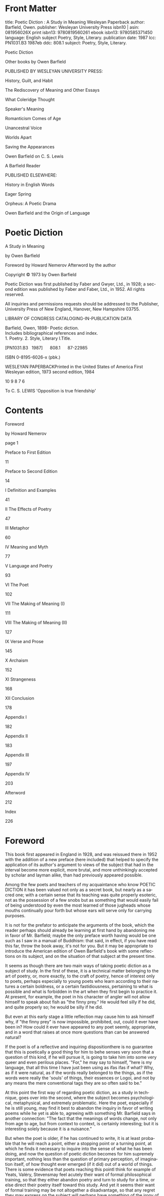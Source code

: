 #+LANGUAGE: en
#+OPTIONS: ‘:t
#+STARTUP: overview

* Front Matter

title: Poetic Diction : A Study in Meaning Wesleyan Paperback
author: Barfield, Owen.
publisher: Wesleyan University Press
isbn10 | asin: 081956026X
print isbn13: 9780819560261
ebook isbn13: 9780585371450
language: English
subject
Poetry, Style, Literary.
publication date: 1987
lcc: PN1031.B3 1987eb
ddc: 808.1
subject: Poetry, Style, Literary.

Poetic Diction

Other books by Owen Barfield

PUBLISHED BY WESLEYAN UNIVERSITY PRESS:

History, Guilt, and Habit

The Rediscovery of Meaning and Other Essays

What Coleridge Thought

Speaker's Meaning

Romanticism Comes of Age

Unancestral Voice

Worlds Apart

Saving the Appearances

Owen Barfield on C. S. Lewis

A Barfield Reader

PUBLISHED ELSEWHERE:

History in English Words

Eager Spring

Orpheus: A Poetic Drama

Owen Barfield and the Origin of Language

* Poetic Diction

A Study in Meaning

by Owen Barfield

Foreword by Howard Nemerov
 Afterword by the author

Copyright © 1973 by Owen Barfield

Poetic Diction was first published by Faber and Gwyer, Ltd., in 1928; a second edition was published by Faber and Faber, Ltd., in 1952. All rights reserved.

All inquiries and permissions requests should be addressed to the Publisher, University Press of New England, Hanover, New Hampshire 03755.

LIBRARY OF CONGRESS CATALOGING-IN-PUBLICATION DATA

Barfield, Owen, 1898-
 Poetic diction.
 Includes bibliographical references and index.
 1. Poetry. 2. Style, Literary I.Title.

[PN1031.B3   1987]      808.1      87-22985

ISBN 0-8195-6026-x (pbk.)

WESLEYAN PAPERBACKPrinted in the United States of America
 First Wesleyan edition, 1973
 second edition, 1984

10 9 8 7 6

To
 C. S. LEWIS
 'Opposition is true friendship'

* Contents

Foreword

by Howard Nemerov

page 1

Preface to First Edition

11

Preface to Second Edition

14

I Definition and Examples

41

II The Effects of Poetry

47

III Metaphor

60

IV Meaning and Myth

77

V Language and Poetry

93

VI The Poet

102

VII The Making of Meaning (I)

111

VIII The Making of Meaning (II)

127

IX Verse and Prose

145

X Archaism

152

XI Strangeness

168

XII Conclusion

178

Appendix I

182

Appendix II

183

Appendix III

197

Appendix IV

203

Afterword

212

Index

226


* Foreword

This book first appeared in England in 1928, and was reissued there in 1952 with the addition of a new preface (here included) that helped to specify the application of its author's argument to views of the subject that had in the interval become more explicit, more brutal, and more unthinkingly accepted by scholar and layman alike, than had previously appeared possible.

Among the few poets and teachers of my acquaintance who know POETIC DICTION it has been valued not only as a secret book, but nearly as a sacred one; with a certain sense that its teaching was quite properly esoteric, not as the possession of a few snobs but as something that would easily fail of being understood by even the most learned of those jugheads whose mouths continually pour forth but whose ears will serve only for carrying purposes.

It is not for the prefator to anticipate the arguments of the book, which the reader perhaps should already be learning at first hand by abandoning me in favor of Mr. Barfield; maybe the only preface worth having would be one such as I saw in a manual of Buddhism: that said, in effect, if you have read this far, throw the book away, it's not for you. But it may be appropriate to introduce the American edition of Owen Barfield's book with some reflections on its subject, and on the situation of that subject at the present time.

It seems as though there are two main ways of taking poetic diction as a subject of study. In the first of these, it is a technical matter belonging to the art of poetry, or, more exactly, to the craft of poetry, hence of interest only to poets, perhaps especially to young poets who learn according to their natures a certain boldness, or a certain fastidiousness, pertaining to what is possible and what is forbidden in the art when they first begin to practice it. At present, for example, the poet in his character of angler will not allow himself to speak about fish as "the finny prey." He would feel silly if he did, and quite properly so; he would be silly if he did.

But even at this early stage a little reflection may cause him to ask himself why, if "the finny prey" is now impossible, prohibited, out, could it ever have been in? How could it ever have appeared to any poet seemly, appropriate, and in a word that raises at once more questions than can be answered natural?

If the poet is of a reflective and inquiring dispositionthere is no guarantee that this is poetically a good thing for him to behe senses very soon that a question of this kind, if he will pursue it, is going to take him into some very queer and even perilous places. "For," he may say to himself, "here is my language, that all this time I have just been using as ifas ifas if what? Why, as if it were natural, as if the words really belonged to the things, as if the words were really the 'souls' of things, their essences or Logoi, and not by any means the mere conventional tags they are so often said to be."

At this point the first way of regarding poetic diction, as a study in technique, goes over into the second, where the subject becomes psychological, metaphysical, and extremely problematic. Here the poet, especially if he is still young, may find it best to abandon the inquiry in favor of writing poems while he yet is able to, agreeing with something Mr. Barfield says in another connection: "The fact that the meanings of words change, not only from age to age, but from context to context, is certainly interesting; but it is interesting solely because it is a nuisance."

But when the poet is older, if he has continued to write, it is at least probable that he will reach a point, either a stopping point or a turning point, at which he finds it necessary to inquire into the sense of what he has been doing, and now the question of poetic diction becomes for him supremely important, nothing less than the question of primary perception, of imagination itself, of how thought ever emerged (if it did) out of a world of things. There is some evidence that poets reaching this pointI think for example of Yeats, Valéry, Stevensmay feel acutely their want of formal philosophical training, so that they either abandon poetry and turn to study for a time, or else direct their poetry itself toward this study. And yet it seems their want of formal training may be not altogether a disadvantage, so that any regret they may express on the subject will perhaps have something of the irony of Socrates, who introduces his own reflections on names and natures by saying, "If I had not been poor, I might have heard the fifty-drachma course of the great Prodicus, which is a complete education in grammar and languagethese are his own wordsand then I should have been at once able to answer your question about the correctness of names. But, indeed, I have only heard the one-drachma course, and therefore I do not know the truth about such matters.'' (Cratylus, 384b).

Now this development of the subject of poetic diction in the individual poet, as it were from five-finger exercises to questions of life and death, shows an odd and suggestive correspondence with a part of the course of poetry in English. It might be said that in the youth of our poetry the imagination was mysterious but not problematic, while later on, roughly from the time of the French Revolution, the problematic nature of imagination, the making explicit of its mystery, began to be the chief preoccupation of poets and even the subject of their poetic meditation; for example, The Prelude, a poem about writing poetry, Blake's Milton or his Jerusalem, Keats' Grecian Urn Ode.

In Shakespeare's time, as Rosemond Tuve has taught us (Elizabethan and Metaphysical Imagery), poetic diction was scarcely distinguished as a subject by itself, but belonged to the study of rhetoric, the making of tropes and distinguishing of figures, and was learned by the poets, as by other men, of school masters, and in the grammar school. Consciously, by analysis of the devices of speech, the student learned the recipes appropriate to the producing of particular effects, of grandeur, violence, sweetness, or whatever. The sturdy common sense of the attitude is delightfully represented by Ben Jonson: Ingenium, "a natural wit and a Poeticall nature in chiefe," is indeed his first requirement of a poet, but the others all have to do with conscious technical mastery. Exercitatio is one: "If then it succeed not, cast not away the Quills yet, nor scratch the Wainescott, beate not the poor Deske, but bring all to the forge, and file again; tourne it anew. There is no statute Law of the Kingdome bids you bee a poet against your will; or the first quarter. If it come, in a yeare or two, it is well." Imitatio is another: "to bee able to convert the substance or Riches of another Poet to his owne use." And last is Lectio, "exactneese of Studie and multiplicity of reading. . . . not alone enabling him to know the History or Argument of a Poeme and to report it, but so to master the matter and Stile, as to shew hee knows how to handle, place, or dispose of either with Elegancie when need shall bee."

The immense distance of this attitude from most modern attitudes to the study of poetry is as impressive as it is obvious; when Jonson adds that a man must not think to become a poet "by dreaming hee hath been in Parnassus, or having washt his lips, as they say, in Helicon," the modern student may think with a profitable amazement of this warning in relation to, say, Shelley, Baudelaire, Verhaeren, Rilke, and so on.

In the seventeenth and eighteenth centuries it would appear that prose and poetry, which had formerly been rather close together in their choice of language, were decisively differentiated from one another, and there gradually grew up a kind of language special to poetry and not admissible in prose except on most exalted occasions. This language gives, historically, the first separable meaning to the term "poetic diction." And for a long while it is assumed that this state of affairs is natural, necessary, and reasonable; nor do poets much inquire why it should be thus and not otherwise. When Pope writes, "We acknowledge Homer the father of poetical diction, the first who taught that language of the Gods to men" (his italics), the second clause does not appear to him, though it does to us, as requiring elaboration. Just as early modern historians had perforce to pretend that the peoples they studied had suddenly appeared out of nowhere and begun to be "historical," so Pope sensibly assumes there is no point in staring at the darkness inside that phrase about the language of the Gods, and decides instead to look at Homer's diction, which is something he can see.

But it may be that the truly "modern" thing about the modern age, the nineteenth century and the twentieth, its really diagnostic trait, is the interest in beginnings, in origin, in aetiology: when we try to say what something iswitness Darwin, for example, and Freudour way of doing it is to go back and talk about how it got to be the way it looks now. Or it might be said that with the eroding away of the assumptions of the first chapters of Genesis, other mythology had to be supplied, mythology in the fashionable scientific language, if only in order to fill up what began to appear as the dark backward and abysm of time.

The great change in the consciousness, or self-consciousness, of the Western world that is usually dated to the French Revolution appears simultaneously in letters as the Romantic movement, or revolt; and this revolt has first and last a great deal to do with poetic diction in the first, or technical, sense; it is a revolt against a conventional language that has precipitated out conventions of feeling and belief. To Wordsworth, writing in 1800, the term itself is a sort of insult: "There will also be found in these pieces little of what is usually called poetic diction; I have taken as much pains to avoid it as others ordinarily take to produce it."

But it belongs to the understanding of Romanticism that you cannot rebel merely against the technical, or craft, part of poetry without rebelling also against something deeper and of more generally human concern, the belief about the world and the place of mankind in the world that produced the technical conventions you find intolerable; and this rebellion, if thoroughly pursued, involves the rebel in making his own creation myth, his own story of how things came to be as they are.

In an appendix to his "Observations Prefixed to the Second Edition of Lyrical Ballads," Wordsworth elaborates on the subject of poetic diction, and his way of doing it takes him back to first things: "The earliest poets of all nations generally wrote from passion excited by real events; they wrote naturally, and as men: feeling powerfully as they did, their language was daring, and figurative." William Blake, a few years earlier, testifies in a similar way: "The ancient Poets animated all sensible objects with Gods or geniuses, calling them by the names and adorning them with the properties of woods, rivers, mountains, lakes, cities, nations, and whatever their enlarged and numerous senses could perceive." One of his examples is Isaiah, who is made to say, about the divine vision, "I saw no God, nor heard any, in a finite organical perception; but my senses discover'd the infinite in everything. . . . "

About these earliest and ancient poets, Mr. Barfield has much to say, which I must not anticipate; it is enough to make my present point if I add that the subsequent intellectualizing imitation of the supposed practice of the supposed earliest poets produces, for Wordsworth, the corruption of language that he means by "poetic diction," and, for Blake, systematic abstraction, priesthood, scientism, the loss of the good of the imagination.

For the great Romantics, then, poetic diction becomes a subject of the first importance, because out of their efforts to reform this highly specialized diction and reach back instead to "nature" arose the deeper question of the extent of the imagination's role as creator of the visible and sensible world. For Blake that extent was total: Imagination is the Savior. For Wordsworth the relation was a more tentative and balancing one, in which world and thought were mutually adjusted one to another, a solution about which Blake wrote: "You shall not bring me down to believe such fitting & fitted. I know better & please your Lordship." For both, and for their great contemporaries, the primacy of imagination was a point of considerable anxiety, too, because the view opposed, the view of a universe of independently and fatally moving things, the view named by Alfred North Whitehead as "scientific materialism," was so evidently triumphant in imposing its claims upon the general mind of Europe and America.

That view has continued triumphant, though disturbing questions are ever more persistently raised about its foundations. And in the situation of poetry at present, in the United States, it appears as though one after another outbreak of "modernism" which regards itself specifically as anti-romantic presently reveals that it is but another variation on superficial aspects of the Romantic movement, while something submerged and unfinished about that movement remains largely untouched. Poetry and criticism, with a few honorable exceptions, either disregard the question raised about the imagination, or else seem to assume implicitly, without saying much, some positivist or behaviorist or mechanist resolution of it, and one result in particular is apparent: a poetry enthralled by the false realism of the reason, spellbound to the merely picturesque, imposed upon, Blake would have said, by the phantasy of the angel whose works are only Analytics, and so prevented, in spite of all its claims and manifestoes, from dreaming deeply or other than the common dream.

It is to the student willing to open this question of the imagination again to a candid exploration that Owen Barfield's book is directed.

HOWARD NEMEROV

* Preface to the First Edition

Readers of this book may possibly be assisted by a few brief remarks on its form. This is, or was intended to be, broadly speaking, a progress from phenomena to general principles, and from those general principles back again to phenomena. The initial phenomena are the author's own aesthetic and psychological experiences: while those, to which the general principles induced from these are subsequently applied, are various problems of literature and especially of 'poetic diction' in its narrower sense. The 'general principles', however, for reasons explained in the book itself, take the form rather of pictures and metaphors than of propositions. Moreover, owing to their discrepancy from many opinions which are very commonly regarded---not on aesthetic grounds---as definitely established, much more time has been spent in developing and defending them than would ordinarily have been necessary in a short work on Poetic Diction.

I may perhaps be allowed to add that this progress is not simply adopted artificially, for the purpose of appearing scientific, but is, roughly, an autobiographical record of the manner in which the author arrived at the general principles in question; for when he first began to enjoy poetry, he really had no beliefs about it or general principles of interpretation at all. An early perception that poetry reacts on the meanings of the words it employs was followed by a dim, yet apodeictically certain, conviction that there are 'two sorts of poetry'; and a series of unsuccessful attempts to rationalize these and other aesthetic experiences in terms of the various theories of language, literature, and life, with which the author happened to come in touch, resulted in the present volume.

Having concluded it, I am confronted with a problem which many Europeans, I fancy, are likely to have to face, as time passes  that of defining the precise nature of the debt owed by the book to the late Dr. Rudolf Steiner. Begun as an academic exercise a good many years ago, it was subsequently dropped, and it was in the interval that I came across Steiner's work. And now I am in difficulties. For, while the references and quotations in the Appendices must convey an absurdly inadequate sense of what this meant, yet it would, it seems, be impossible in a Preface to convey half my own sense of indebtedness without appearing, quite improperly, to father upon him many of the views on poetry which I have expressed  whereas I can scarcely recollect anything he has said or written on that subject at all, nor am I yet acquainted with his lectures on Language. I may possibly be excused, therefore, for abandoning the problem altogether. In any case, only those who are themselves more than superficially acquainted with Steiner's work would be able to gauge the inestimable advantage of being even partly in touch with it, to anyone engaged on either the theory or the practice of any art.

The appearance of Spengler's Decline of the West, a profound and alarmingly learned study of the historical  as opposed to the literary  relation between prosaic and poetic, which occurred just after this book was completed in its original academic form, interested me so much that, in revising it for the press, I have added two or three allusions.

Finally, I would ask those who may object to the theory of poetry developed here, that it takes no account of feeling, to recollect that the kind of inspired thinking which I have attempted to depict, assumes the utmost intensity of feeling as a necessary pre-requisite. There could be no other way of reaching it. It can only begin when feeling has become too powerful to remain only personal, so that the individual is compelled by his human nature, either to THINK in reality, or to find, more or less instinctively, some suitable device for dimming his consciousness.

OWEN BARFIELD
 1927

* Preface to the Second Edition

The Preface to the first edition described briefly how this book grew out of two empirical observations, first, that poetry reacts on the meanings of the words it employs, and, secondly, that there appear to be two sorts of poetry. The book itself, with it's sub-title 'A Study in Meaning', was an attempt to rationalize these observations in terms of 'the various theories of language, life and literature with which the author happened to come in touch'. Thus, it claims to present, not merely a theory of poetic diction, but a theory of poetry: and not merely a theory of poetry, but a theory of knowledge. It is as such, I see, that it must be judged. Apparently the author was determined that the title at least should be unassuming.

Twenty-three years having elapsed since the first appearance of Poetic Diction, this second edition is offered, with a few trifling revisions, to a generation which is much less interested in those 'various theories' than its immediate predecessor; which has indeed been encouraged to regard them as irrelevant to its own more maturely sceptical philosophy. Father, it says, rather patronizingly, was all right in his way; it is not so much that he was wrong, but he 'asked the wrong questions'. This is confidently affirmed no less of Kant than of Berkeley, and no less of Locke than of Kant.

If I were writing Poetic Diction today, therefore, it would be the ideas of Hume and his more recent disciples, rather than those of Locke and Kant, that I should feel impelled to criticize in the Appendices; and not the less so because, at the moment of writing, the fashionable method is to analyse language itselfwhich is the heart of my matter. I propose accordingly to attempt such a criticism here; and I would tentatively advise any reader who may be coming quite fresh to the subject to turn at this point to Chapter One, resuming this Preface, if he still has a mind to it, after following the argument which is developed in the book itself.

I must first mention a theory of the nature of language, popularized by Dr. I. A. Richards since this book appeared, though a good deal less is heard of it today. This is the division of meaning into the two classes, 'emotive' and 'referential.' The language of science, it is said, may be veridical, because the words it uses have a 'referent', that is, they refer to something real. But the figurative language of poetry has no referent, its sole function is to arouse emotion and it is therefore without veridical significance.

If the following pages show anything at all, they show that this doctrine, if it could be believed, would write off as emotive and without veridical significance practically all the abstract words in our language (for at what particular point in their history did they acquire a referent?) including, naturally, such words as meaning, verify, emotive and referential. Others, besides myself, have pointed this out, and the fallacious distinction was exhaustively criticized in Mr. D. G. James's book, Scepticism and Poetry.1 But I do not think it is for that reason that we are now hearing less of the theory. It is a failing common to a good many contemporary metaphysical theories that they can be applied to all things except themselves but that, when so applied, they extinguish themselves; and experience has taught me that, when men are really attached to such a theory, most of them will, after this has been pointed out to them, continue nevertheless to apply it to all things (except it itself). The reason is rather that those who must think about language and the world in that particular way have gone further since then and abolished the idea of a 'referent' altogether.

Now in a footnote to page 113 of this book it is pointed out that 'logical judgements, by their nature, can only render more explicit some one part of a truth already implicit in their terms'. And in another, to page 131, that the logician is continually seeking to reduce the meaning of his terms, and that 'he could only evolve a language whose propositions would really obey the laws of thought by eliminating meaning altogether'. I do not think it too sweeping to say that the doctrines of linguistic analysis, or as it has sometimes been called, Logical Positivism, are no more than an extensive gloss on this principle.

Its corollary, that all the propositions of logic are mere tautologies, is the heart of Wittgenstein's Tractatus Logico-Philosophicus2 which Bertrand Russell translated into English in 1922; and it is this broom with which it 

1 George Allen & Unwin, 1937.

2 e.g. All propositions of logic say the same thing. That is, nothing. Proof in logic is only a mechanical expedient to facilitate the recognition of tautology, where it is complicated. Op. cit. 5, 43 and 6, 1262.

Page 17

is hoped to sweep away, as meaningless, all statements not related to physically observable or verifiable events, to limit the sphere of man's knowledge to the increasingly tentative findings of physical science, and to dismiss all other affirmations as meaningless. For all propositions except those from which some observation-statement can be deduced are, it is averred, meaningless, either as misuse of language, or as tautologies.

Hume's philosophy differs from Locke's in the much smaller role which it assigns to the activity of the human mind. Locke begins, certainly, by denying the doctrine of 'innate ideas' and affirming the principle nihil in intellecru quod non prius fuerit in sensu. But although he says that there can be no idea without a previous perception, he does not quite take the further step of identifying the two. He writes of ideas as though they were something which appeared in the mind as a kind of response to senseperceptions and  what is perhaps more important  his interest is concentrated on the activity of the mind in dealing with these ideas. The Wit, which combines, and the Judgement, which distinguishes them, are for him realities.

For Hume on the other hand the ideas are the percepts or, as he calls them, impressions. When a sense-impression loses its first vivacity, it becomes an idea, and there is no content of thought which was not originally a sense datum. The activity of the mind in memory or imagination is limited to 'retaining' the original impression; the memory with more, and the imagination with less 'force and vivacity.' For Hume therefore man, as knower, is above all a passive recipient of impressions. Such is also the assumption on which the edifice of physical science is erected.

In the days of Locke and Hume it was felt that science, the newcomer, required a foundation in philosophy; but since then the two have changed places. The startling and largely beneficent achievements of science in the practical business of manipulating matter and carting it to and fro have so impressed the mind of the empiricist that he is content to treat its ever-changing assumptions as 'given.' If he is a philosopher, he regards it as his business, not to question the scientific assumptions of the day, but rather to justify the ways of science to man.

There is however one assumption of physical science which has remained unchanged longer than the rest. It is still assumed by science (as it is by the man in the street) that the real world is a 'somewhat', in the construction of which the mind of man does not participate; of which it is purely a detached observer. To this view the philosophy of Hume is very relevant and, although that philosophy has actually been called the reductio ad absurdum of scepticism, his twentieth-century followers, compelled to vary the findings of philosophy to suit the assumptions of science, have sought to build on it.

It is of course in attempting to describe more precisely the nature of the 'somewhat' that science both parts company with the man in the street and keeps changing its ground. In the nineteenth century the real world was assumed to consist, in the last resort, of things. The things got smaller and smaller  molecules, atoms, electrons  but they were at least there and if you had a powerful enough microscope you would, it was assumed, see something like a number of billiard-balls, or little solar systems. So, in his less sophisticated way, Hume had been content to assume that the 'impressions' which were the material of knowledge were produced in the senses by 'objects'. Twentieth-century science has abolished the 'thing' altogether; and twentieth-century philosophy (that part of it, at least, which takes no account of imagination) has obediently followed suit. There are no objects, says the voice of Science, there are only bundles of wavesor possibly something else; adding that, although it is convenient to think of them, it would be naïve to suppose that the waves or the something else actually exist. There is no 'referent', echoes the philosophy of linguistic analysis deferentially, no substance or underlying reality which is 'meant' by words. There are only descriptions, only the words themselves, though it 'happens to be the case' that men have from the beginning so persistently supposed the contrary that they positively cannot open their mouths without doing so.

'It happens to be the case'  complains Mr. A. J. Ayer in his Language, Truth and Logic1  'that we cannot, in our language, refer to the sensible properties of a thing, without introducing a word or phrase which appears to stand for the thing itself as opposed to anything which may be said about it.'

Kant erected the Forms of Perception as a kind of impenetrable screen between the real world of 'things in themselves' and the mind of man. The Positivists have substituted syntax for the forms of perception, and scrapped the things as otiose.

It was not to be supposed that they would stop short here, or fail to see that the cardinal error of 'introducing

1 Gollancz, 1950.

a word or phrase which appears to stand for the thing itself' applies with at least as much force to noumenal as to phenomenal 'things'. Such for example as the mind. When Poetic Diction was written, the existence of the mind as agent had recently been denied by the Behaviourists on psychological grounds. In his The Concept of Mind1 Professor Gilbert Ryle reaches the same conclusion on grounds which he considers to be semantic, and I think it is worth pausing to summarize his argument. Very briefly it is this. A word such as golf (the example is my own) certainly has a meaning, and is a convenient general term to cover a whole ramshackle series of events. But the fact that words have meanings does not warrant our asking 'When and where do these meanings occur?' and it would be illusory to assume, because golf has a meaning, that there is a ghostly thing called 'golf' existing in a ghostly world of its own. Exactly the same argument applies to the word mind. The persistent notion which men have entertained of the mind as a somewhat in itself, as an autonomous agent, distinguishable from the body  or, as Professor Ryle himself puts it, as 'the ghost in the machine'  is an illusion based on a confusion arising from men's misunderstanding of the 'rules' of the very language which they themselves have made.

Nor can the mind be a sort of warehouse in which to store abstract ideasfor 'no one is ever heard to say he has just found an abstract idea after having mislaid it for some weeks'.

The author criticizes the use of such words as experience and consciousness as smacking of this illusion and denies

1 Hutchinson, 1950.

Page 21

altogether, and with irony, 'the hallowed antithesis beween the public, physical world and the private mental world'. It is not of course merely the metaphorical use of the word world which he quarrels with. His concern is to deny that there is such a thing as private experience at all. Nor has the obvious objection escaped him: 'how then does it come about that you do not feel the pain in my foot?' His manner of disposing of this objection, besides being a little breath-taking, affords a clear illustration of the analytical argument from tautology and syntax to which I have already referred. 'It is true,' says Professor Ryle, 'and even tautologous that the cobbler cannot feel the shoe pinching me, unless the cobbler is myself, but this is not because he is excluded from a peep-show open only to me, but because it would make no sense to say that he was in my pain, and no sense, therefore, to say that he was noticing the tweak that I was having.' (My italics.)

I shall return to this, but must remark in passing that this attempt to dismiss the palpable by writing off as tautologous the language in which it is affirmed is surely one of the strangest that has ever bemused a vigorous mind. By the same device black (though it is perhaps better to avoid saying so, because it 'makes no sense') may be thought of as white; for to object that black is 'not white' is to found on a tautology. The theory is, that what is self-evident may for that very reason be profitably ignored.

Experience suggests to me that after the lapse of another twenty-three years the particular doctrines of linguistic analysis are unlikely to be a very live issue. If I seem to have given them disproportionate attention, it is because they

Page 22

are, to my mind, the typical contemporary outcrop of a subterranean vein of human response which is itself unlikely to peter out. On the contrary the conflicting theories of knowledge of which the following pages take cognizance show every sign of diverging more and more widely, leaving a deeper and deeper gulf of incomprehension between them. Between those for whom 'knowledge' means ignorant but effective power, and those for whom the individual imagination is the medium of all knowledge from perception upward, a truce will not readily be struck. Nor can we safely assume that the conflict will be confined to the intellectual arena. In the nineteenth century, belief in imagination proved itself to be clearly allied with belief in individual freedom; necessarily so, because the act of imagination is the individual mind exercising its sovereign unity. In the twentieth century we are gradually learning that the converse is equally true. There is a curiously aggressive note, often degenerating into a sneer, in the style of those who expound the principles of linguistic analysis. Before he even begins to write, the Logical Positivist has taken the step from 'I prefer not to interest myself in propositions which cannot be empirically verified' to 'all propositions which cannot be empirically verified are meaningless'. The next step to 'I shall legislate to prevent anyone else wasting his time on meaningless propositions' is unlikely to appear either illogical or negative to his successor in title. Those who mistake efficiency for meaning inevitably end by loving compulsion, even if it takes them, like Bernard Shaw, the best part of a lifetime to get there.

The author of Man and Superman, Pygmalion, St. Joan

Page 23

has my unstinted homage, but that should not deter me from pointing out, in this context, that in the dosing years which witnessed his leaning towards political dictatorship he developed an enthusiasm for the 'reform' of spelling, which he expressed with a vehemence bordering on mania and ultimately endowed with the bulk of his considerable estate. Of all devices for dragooning the human spirit, the least clumsy is to procure its abortion in the womb of language; and we should recognize, I think, that thoseand their number is increasingwho are driven by an impulse to reduce the specifically human to a mechanical or animal regularity, will continue to be increasingly irritated by the nature of the mother tongue and make it their point of attack. The strategy is well advised. Language is the storehouse of imagination; it cannot continue to be itself without performing its function. But its function is, to mediate transition from the unindividualized, dreaming spirit that carried the infancy of the world to the individualized human spirit, which has the future in its charge. If therefore they succeed in expunging from language all the substance of its past, in which it is naturally so rich, and finally converting it into the species of algebra that is best adapted to the uses of indoctrination and empirical science, a long and important step forward will have been taken in the self-less cause of the liquidation of the human spirit.

I believe the difference between the two theories of knowledge may best be presented in a parable. Once upon a time there was a very large motor-car called the Universe. Although there was nobody who wasn't on board, nobody knew how it worked or how to work it, and in

Page 24

course of time two very different problems occupied the attention of two different groups of passengers. The first group became interested in invisibles like internal combustion; but the second group said the thing to do was to push and pull levers and find out by trial and error what happened. The words 'internal combustion', they said, were obviously meaningless, because nobody ever pushed or pulled either of these things. For a time both groups agreed that knowledge of how it worked and knowledge of how to work it were closely connected with one another, but in the end the second group began to maintain that the first kind of knowledge was an illusion based on a misunderstanding of language. Pushing, pulling and seeing what happens, they said, are not a means to knowledge; they are knowledge. It was an odd sort of car, because, after the second group had with conspicuous and gratifying success tried pushing and pulling all the big levers, they began on some of the smaller ones, and the car was so constructed that nearly all of these, whatever other effect they had, acted as accelerators. Meanwhile the first group held their breath and began to think that their kind of knowledge might perhaps come in useful after the smash.

The notion that knowledge consists of seeing what happens and getting used to itas distinct from consciously participating in what iswas first worked out systematically by Hume. A mere sense-impression is something that happens to us, not something that we do, and Hume started from the assumption that thoughts themselves are faded sense-impressions. These simple ideas, he held, associate themselves more or less automatically in the

Page 25

mind by virtue of 'some associating quality', by which one idea naturally introduces another. There were three such qualities, namely resemblance, contiguity, and causation.

The fatal flaw in these premisses has often been pointed out, namely, that the idea or experience of resemblance (and the same is true of the other two and indeed of all relations) cannot itself have originated as a sense-impression. This is a fact of which every mind capable of grasping the nature of thought can become aware by reflection. With those who, after the appearance of reflection, maintain the contrary no argument is possible. 'Whoever', wrote Locke, 'reflects on what passes in his own mind cannot miss it; and if he does not reflect, all the words in the world cannot make him have any notion of it.' As to Hume himself, he seems never to have directed his attention to the point. I shall only add that the perception of resemblance, the demand for unity, is at all levels the proper activity of the imagination, oras I have called it elsewhere in this bookconcrete thinking.

This is the crux of the two conflicting theories of knowledge, and is the reason why not only poetry, but an understanding of the nature of poetry and of the poetic element that is present in all meaningful language, is of vital importance. When I wrote this book I admitted (Chapter VIII, 6) that it was open to criticism as being somewhat overloaded. I would now go a little further and agree that, besides attempting to deal explicitly with many topics which the title Poetic Diction hardly covers, I have sometimes, in the text, included too much under the headings of poetry and poet. The sort of goings-on, for instance, which I have supposed in the final paragraph

Page 26

of Chapter VI, might be something more, they would certainly be something other, than what could ever properly be called 'poetry'  towards the production of which a certain unconscious, daemonic element now seems to me to be indispensable. But I would plead in extenuation that it lies in the nature of poetry to be always straining towards a plenum of consciousness, and of knowledge, which (if achieved) would bring about its own destruction, that it is, as has been finely said, 'a ship that is wrecked on entering harbour'. But I suggest that there is another ground, too, on which a book of this nature on this subject can be justified.

When people study law nowadays it is usually because they intend to practise it, but in the universities of the Middle Ages that study was the normal prelude to philosophy and theology. I take this to have been because it made men more conscious of the process of logical thinking. 'Law', as Professor Maitland pointed out, was 'the point where life and logic met'. In the business of defining fights and fixing responsibilities, the human mind first applies  more externally, at a slower pace and in a realm of voluntary effort (all of which make its elusive operation easier to detect)  the logical faculty which it may afterwards use, instantaneously, in the process of philosophy or science. We can even imagine a medieval Coleridge bringing the two together under a single term and calling one of them 'primary logic' and the other 'secondary logic'.

In the second Appendix to this book I accused Locke of treating simple ideas as though they were bare percepts, whereas, in fact, the mind is never aware of an idea until

Page 27

the imagination has been at work on the bare material given by the senses, perceiving resemblance, that is, demanding unity, because it is itself a unity. We can go further than this; the mind can never even perceive an object, as an object, till the imagination has been at work combining the disjecta membra of unrelated percepts into that experienced unity which the word 'object' denotes. Hume, who explicitly claimed that the idea is the impression, but also sometimes spoke of impressions as being made upon us by 'objects,' seems never to have deafly realized this, though he is not wholly consistent and there are passages in the Treatise  especially those in which he introduces the word imagination  which sometimes suggest the contrary.

By Coleridge's time philosophy had moved further into the realm of psychology. He fully grasped the part played by imagination in constructing not only the fictions of poets, but also the ordinary physical world which we speak of 'perceiving', though in fact we half perceive (that is, receive through sense-impressions) and half create it.

The act of imagination, performed by every man at this level, he called 'primary', to distinguish it from the same act performed at a more sophisticated level in the production of poetry  ' an echo of the former, co-existing with the conscious will, yet still . . . identical with the primary in the kind of its operation'  which he called the 'secondary' imagination. This primary function of the imaginationnever fully systematized by Coleridgehas been admirably demonstrated by Mr. James in the early chapters of his book, Scepticism and Poetry, to which I have already alluded. I refer the reader to him

Page 28

and, respectfully adopting his arguments, quote here his conclusion that:

'The highest reaches of the imagination are of a piece with the simplest act of perception, and issue from the demand for unity which is the life of the imagination.'1

Science deals with the world which it perceives but, seeking more and more to penetrate the veil of naïve perception, progresses only towards the goal of nothing, because it still does not accept in practice (whatever it may admit theoretically) that the mind first creates what it perceives as objects, including the instruments which Science uses for that very penetration. It insists on dealing with 'data', but there shall no data be given, save the bare percept. The rest is imagination. Only by imagination therefore can the world be known. And what is needed is, not only that larger and larger telescopes and more and more sensitive calipers should be constructed, but that the human mind should become increasingly aware of its own creative activity.

The difficulty lies in the fact that, outside poetry and the arts, that activity proceeds at an unconscious level. It has to be dug for. I have said that in the business of law the logical faculty operates more externally, at a slower pace and in a realm of voluntary effort which makes its elusive operation easier to detect. This is also true of the

1Scepticism and Poetry, p. 144. To avoid misrepresentation, I should add that, after pointing out that the mechanical representation of natural process is 'an imaginative scheme', Mr. James nevertheless accepts it as a permanently necessary and desirable one in all realms of inquiry including biology and psychology. He holds, distinguishing his own position from Whitehead's, that there is no point at which the mechanistic imagination of science can stop', and, in effect, agrees with the Positivists in restricting the term knowledge to verifiable 'fact' (meaning thereby 'event').

Page 29

business of poetry. But here the problem is, no longer to proceed from life to thought, but to start from thought and move from there back to life. If law is the point where life and logic meet, perception is the point where life and imagination meet. But the point is out of sight  though not out of mind. Consequently, if men are ever to grow aware of it, they must start, in this case, from the other, the more subjective end. And I maintain that, just as the study of law was once a valuable exercise for other purposes besides the practice of law, so today the study of poetry and of the poetic element in all meaningful language is a valuable exercise for other purposes than the practice or better enjoyment of poetry. The secondary imagination can be our pointer to the primary. I do not say it is the only pointer, the only exercise that can lead to the desired end, namely, awareness of the part played by the imagination in perception, and by the individualized imagination in knowledge. I say it is a valuable one. To write poetry, said Wordsworth, a man must 'loaf and invite his soul'. I say nothing of the ethics of loafing, but it is certain that a man cannot understand what poetry is without inviting the soul, or in the words of Locke already quoted, reflecting on what passes in his own mind. Empiricists who question the mind's existence should not logically refuse to try the experiment. The best way to convince yourself that there is a world of inner experience is to explore it.

This book attempts to show how reflection on the poetic in language can lead to the perception that it flows from two different sources, one of these being the nature of language itself, especially in its earlier stages, and the other the individualized imagination of a poet; and how

Page 30

this in its turn leads to an understanding of the evolution of human consciousness. Once this has been understood the linguistic analyst, who attempts to tackle the problem of meaning without looking at its history, appears in much the same pitiful perspective as the earlier eighteenth-century biologists, who attempted to tackle the variety of natural species as though there were no such thing as evolution. It is quite true that logical speech is tautologous and cannot add to the sum of meaning or of knowledge. But the historical function of logical method has not been, to add to the sum of knowledge. It has been to engender subjectivity  self-consciousness. Once this has been achieved, as in the West it has very largely been achieved, today, there is no more that logic can do. Self-consciousness is indeed a sine qua non of undreaming knowledge, but it is not knowledge, it is more like its opposite; and once it has been achieved, logic, as far as the business of knowing is concerned, is functus officio. Or rather its surviving function is, to prevent a relapse.

Failure to grasp this lies at the root of most of the nonsense that has been deduced from the principle of tautology. Although the fallacy is not always as transparent as in the quotation selected above from The Concept of Mind, it is always the same in essence. For the argument from tautology rejects a supposed claim on behalf of logic, which no one who understands the nature of logic would ever make. It is true that the propositions of logic are tautologies, and that a tautology is meaningless. It is not true that they can therefore be ignored. When, in the course of an argument, I affirm a tautology, I do not do so (as both Wittgenstein and Professor Ryle appear to

Page 31

suppose) with the mistaken idea that I am purveying meaning. I do so, because it is the only way left to me of bringing my opponent to his senses. It is shock-treatment, designed to show him that he has rifled to reflect, and therefore failed to grasp the very nature of thinking; that he has, for the moment at least, abandoned his sovereign unity and ceased to function as a human being. I may hope by this means to call him back from the first step on the road to what George Orwell called double-think; it does not follow that I shall succeed, if he is on other grounds determined to go there. Nor can I possibly succeed if the impossibility of reflection be his chosen premiss.

Logic can make us more precisely aware of the meaning already implicit in words. But the meaning must first of all be there and, if it is there, it will always be found to have been deposited or imparted by the poetic activity. This also is pointed out in the footnote to page 111 which I quoted at the beginning of this Preface. 'Poetry', in fact, for the most part employs the sentence form, in common with prose, but the poetic, as such, does not handle terms; it makes them.

When individual man, having achieved self-consciousness, returns to the making of poetry, the secondary imagination is at work on the making (or, if you like, restoration) of meaning. And, as the secondary imagination makes meaning, so the primary imagination makes 'things'. There is no other thinghood. It follows, as a matter of course, that a philosophy, or scienti-philosophy  let us call it scientism  which has reached the stage of abolishing the 'thing', will go on to abolish the mind.

It is interesting that Hume himself, on the rare occasions

Page 32

when he carries his own premisses to their logical conclusion, assigns much the same primary function to the imagination. 'We have no idea', he says, 'of power or agency separate from the mind and belonging to causes,' and he criticizes those half-way philosophers who transcend the naïve without going forward to the truth, because 'they have sufficient force of genius to free them from the vulgar error that there is a natural and perceivable connection betwixt the several sensible qualities and actions of matter, but not sufficient to keep them from seeking for this connection in matter or causes'. To perceive that 'things', that the world which is today 'given' in adult consciousness, is the construct of imagination is the first and necessary step towards a true, participant knowledge as distinct from the haphazard pull-and-push ignorance which claims in public the name of science and admits in private that it knows nothing; which, when it turns inward to the mind of the Knower, finds there a nothingness within, to match the nothingness without. Hume taught us that the world of things is, in fact, a habit of mind. Russell affirming that 'whatever can be known can be known by science', denies a priori the possibility of disturbing the habit. Reflection on the poetic activity teaches us that the same imagination which created that kind of habit can both disturb it and create new ones.

The purely empirical knowledge which in our time has arrogated to itself the name of science, treats nature as an invading army treats an occupied country, mixing as little as possible with the inhabitants. We see it, in our own time, beginning to learn the lesson that you can do anything with bayonets except sit on them. Participant

Page 33

knowledge is a very different matter. But what is participant knowledge? In my parable of the motor-car called the universe the passengers should really themselves have been represented as little motor-cars, each having its own engine, and yet propelled, together with their carrier, by one and the same engine. But all such analogies break down. I have tried to indicate the answer in this book. Certainly it is only by the pursuit and application of such knowledge that man can hope to live in harmony with nature, as distinct from riding  and being ridden  roughshod. And so to live is, ex hypothesi (if Hume was right), to live in harmony with the unconscious depths of his own being.

Goethe gave more attention to botany, zoology and scientific method than he did to poetry. The pursuit of poetry seemed less important to him than the task of establishing the epistemological status of a conscious control of the primary imagination. I am convinced that he succeeded. The Urphänomen of his Metamorphosenlehre is the primary imagination voluntarily applied to perception (as the secondary imagination is voluntarily applied to ideas in the composition of poetry) and grasping the reality of nature by participation. In the years that have elapsed since this book was written a few thinkers and experimentalists, applying the Goethean method, have made notable advances in agriculture, medicine and elsewhere. I believe that the future of natural science is very largely in their hands.

But meanwhile what of poetry itself? The same period has produced, in England, some deeply felt and originally expressed work. But England has not seen during that period  nor indeed since the days of the Romantic Movement  any conjunction of poetic ability of the

Page 34

first class with a penetrating intellect equal to that of Coleridge or Keats; I mean the Keats promised by the Letters. And this is doubly unfortunate for the following reason. Apart from pleasurable entertainment (which must never be forgotten), there are two important functions which poetry is there to perform. One of them is the one I have stressed throughout this book, namely the making of meaning, which gives life to language and makes true knowledge possible. And this it does inasmuch as it is the vehicle of imagination. The other, lying much nearer the surface of life, is to mirror, not necessarily by approving, the characteristic response of the age in which it is written. Now it may happen, and it has been happening increasingly since the eighteenth century, that these two functions conflict. They may even be diametrically opposed to one another. For there may be an age of which the characteristic response is to deny the validity of imagination. And if that happens, a true and sensitive poet will find himself in a dilemma.

If anyone were inclined to doubt that ours is such an age, the degree of acceptance which the admittedly able and informed critical writings of Dr. I. A. Richards have won for themselves should be enough to satisfy him to the contrary. For in The Principles of Literary Criticism1, Coleridge on Imagination,2 and elsewhere Dr. Richards has sought no less than to define imagination in terms of a philosophy of Behaviourism  when it is precisely the fact of imagination which makes Behaviourism at once untrue and dangerous. Behaviourism was an attempt to carry to its logical conclusion in psychology the scientism

1 Kegan Paul, 1925.

2 Kegan Paul, 1934

Page 35

which natural science had come to take for granted, and which assumes that man is a detached observer of a world devoid of human spirit and 'going on by itself'. Within such a framework imagination can be no more than a kind of pretending, and it is as such that it is presented. The habits of mind to which Hume really reduced the objects of the external world have become so fixed and strong that the mind is now inclined to accept them as truths independent of itself  as some men will catalogue and study their own weaknesses as curiously and objecttively as if they were another's. Our poets have not been much disposed to bother themselves with Hume and Coleridge and Goethe and all that. What they have done is to absorb, as it were through their pores, the findings of scientism and with them, the underlying attitude from which it partly springs and which it in part begets. Accordingly they have presented us with the human spirit as bewildered observer, or as agonized patient, compassionate in Hardy, humbled or repentant in Eliot, but always the observer, always the patient, helpless to alter anything but his own pin-pointed subjective emotion. No doubt the experience of the outside world as something 'which goes on by itself', and appears to have lost all connection with human imagination, was burnt into many modem poets by the combined violence and passivity of trench warfare; and today the objectized nothing, which scientism supposes at the base of the phenomenal world, is taking shape as the spectre of nuclear fission and scientific warfare on a world-wide scale. Some 'habit of mind'! the empiricist may well object, with a chuckle; and it is no part of my case that push-and-pull empiricism is

Page 36

weak or ineffectual, only that it is, like other giants, ignorant. The possibility of man's avoiding self-destruction depends on his realizing before it is too late that what he let loose over Hiroshima, after fiddling with its exterior for three centuries like a mechanical toy, was the forces of his own unconscious mind.

This conflict, in our own day, between the two proper functions of poetry is admirably brought out by Mr. G. Rostrever Hamilton in his little book The Tell-tale Article.1 Writing as a deep admirer of T. S. Eliot, he proceeds nevertheless from an examination of the form of the most widely-read modem English poetry to a criticism of its spirit. He points out how, in the word-structure of both Eliot and Auden, 'verbs play a minor part as compared with nouns and adjectival phrases', and 'the intransitive verb is in high ratio to the transitive, and the participle is worked hard'. In their work and that of their followers, language tends to lose its rhetorical and architectural structure; and he shows how, especially in Eliot, it is thus peculiarly adapted to the poet's purpose of holding the mirror up to 'a world of bits and pieces', . . . 'a feeble world falling apart in dissolution'. Thus, the measure of the success with which the second function is fulfilled, is the extent to which the first has been let go. To speak effectively as a passive and helpless observer of a disintegrated world, 'the sinews of speech have to be loosened and the native energy of the verb subdued', and the author, with all his admiration, finds himself obliged at last to affirm that Eliot 'has done serious damage in his poetry to the structure of the English language'.

1 Heinemann, 1949.

Page 37

A similar decline (on which Mr. Hamilton touches only slightly) may be observed in the use of imagery and metaphor. The true, imaginative metaphor, as I have tried to show in this book, expresses and may communicate participant knowledge. But the type of metaphor with which modern poets have had most success, or most réclame (it is too early to say which), seeks to convey vividly, and with a certain effect of frisson, the disjointed impressions made by the surface of life upon the senses and the surface of the mind. The passion, if any, that imparts a precarious unity is a passion of withdrawal and detachment, of disillusionment, or, as in Eliot's case, a deep experience of personal or vicarious repentance. Eliot, in fact, solves the problem by using metaphor as sparingly as possible. He prefers the average word  which is a dead metaphor. Well, a dead metaphor is at least not stale and detachment is better than a show of participation based on borrowed plumes.

All generalization about the poetry of a recent period is likely to be misleading and, in the eyes of posterity, may be comic. In order to make my point, I have been compelled to write as if there were no living English poet whose feeling for language is of a different order of intimacy and who is moved to write, not by some fresh angle of moral or social asperity, but because he has experienced, and longs to bless and further, the creative imagination latent within the word itself. This is not the whole story. But a Preface may be excused for not being a balanced critical survey.

The man who accords (as I have suggested) an indulgent objectivity to his own settled habits did not always do so.

Page 38

There was a time when they had not yet frozen into rules  and then he still regarded himself as responsible, and thought he might do something to change them. Of such a nature was the Romantic revolt against the encroaching grip of scientism on the mind of Europe, when prophetic voices like those of Blake, Schiller, Coleridge, Wordsworth, were raised in warning. But, with the single exception of Goethe, the doctrine of imagination died where it was born, in the garden of art and literature, and to-day a practising psychologist like Jung knows, and perhaps feels, more of the strength and primary significance of man's imaginal and myth-making faculty than the average poet or critic. Yet it is my belief, and my experience, that down in the oubliette where she has, perhaps necessarily, for a time immured herself, English poetry is still very much alive, and I shall count myself well paid if these scanty, but I believe suggestive, pages contribute, in however slight a degree, to her re-emergence into the daylight of imagination.

One final word: the dedication of this book remains unchanged. But as the pen-name which was printed on the flyleaf was abandoned by its owner shortly after the first edition appeared, I have now substituted his true name, to which his publications in many varied fields have since lent so much distinction. I do this rather in the interests of accuracy than as claiming any reflected share in that distinction, but I also grasp with both hands so opportune an occasion of rededicating this book in celebration of nearly half a lifetime's priceless friendship.

OWEN BARFIELD
 FEBRUARY 1951

Page 39

Aristotle: De Anima, III, 5

' . . . grant me a nature having two contrary forces, the one of which tends to expand infinitely, while the other strives to apprehend or find itself in this infinity, and I will cause the whole world of intelligences with the whole system of their representations to rise up before you.'Coleridge: Biographia Literaria. Ch. XIII.

Page 41

* I Definition and Examples

When words are selected and arranged in such a way that their meaning either arouses, or is obviously intended to arouse, aesthetic imagination, the result may be described as poetic diction. Imagination is recognizable as aesthetic, when it produces pleasure merely by its proper activity. Meaning includes the whole content of a word, or of a group of words arranged in a particular order, other than the actual sounds of which they are composed. Thus, this book is concerned with a realm of human experience in which such an expression as 'prophets old' may, and probably will, 'mean' something quite different from 'old prophets'.

If the question, what is poetry? has never been answered, everyone will agree at least thus far: that it is not merely so many waves in the air or ink-marks on a piece of paperthat it exists primarily in the world of consciousness. Language itself, we feel, only springs into being as it is uttered by men, or heard by men, or thought by men. Whatever poetry may be, then, it is something more than the signs or sounds by which it is conveyed.

So decisive is this rule that the same sounds and signs may easily be vehicles of poetry at this place and not in

Page 42

that, at this time and not at that, to this person and not to the other. To the author of the famous article in Blackwood's, none of the sounds and signs composing Endymion were a vehicle of poetry. To the writer of this book few of those which compose the introductory section of Browning's Ring and the Book are a vehicle of poetry. To John Robinson of Bethnal Green Paradise Lost is not a vehicle of poetry. This is elementary. But what I wish to emphasize is that, while we can blame or commiserate these individuals, as we choose, for not maintaining or cultivating, or for not having had the opportunity to cultivate and maintain, the requisite sensibility, it is, very strictly speaking, meaninglessunless by way of a forcible hyperboleto accuse them of mistaking something that 'is' poetry for something that 'is not'. The question of whether or no I can call a given group of words 'poetry' is, in fact, immediately dependent on my own inner experiences; and in constructing a theory of poetic diction, it is from those experiences that I am obliged to start.

In view, however, of the predominantly personal direction taken by literary criticism during the last few decades, it may be well to point out here that to start from personal experience does not necessarily mean to finish with it. One may start from direct, personal, aesthetic experience without prejudice to the possibility of arriving in the end at some objective standards of criticismstandards which a young critic might set before himself as an aid to the eliminations of just those personal affections and associationsthe accidents rather than the substance of poetrywhich are always at hand to distort his judgement.

Page 43

Examples

I

Thlee-piecee bamboo, two-piecee puff-puff, walk-along inside, no-can-see.

II

Up then crew the red, red, cock,
   And up and crew the grey;
 The eldest to the youngest said,
   ''Tis time we were away'.

The cock he hadna craw'd but once,
   And clapped his wings at a',
 When the eldest to the youngest said,
   'Brother, we must awa'.'

'The cock doth craw, the day doth daw,
   The channerin' worm doth chide;
 Gin we be miss'd out o' our place,
   A sair pain we maun bide.'

III

Love is a sickness full of woes,
   All remedies refusing;
 A plant that with most cutting grows,
   Most barren with best using.
       Why so?
 More we enjoy it, more it dies;
 If not enjoy'd, it sighing cries
          Heigh ho!

Page 44

Love is a torment of the mind,
   A tempest everlasting;
 And Jove hath made it of a kind
   Not well, nor full nor fasting.
            Why so?
 More we enjoy it, more it dies;
 If not enjoy'd, it sighing cries
          Heigh ho!

IV

The inferior priestess, at her altar's side,
 Trembling, begins the sacred rites of pride.
 Unnumbered treasures ope at once, and here
 The various offerings of the world appear;
 From each she nicely culls with curious toil,
 And decks the goddess with the glittering spoil.
 This casket India's glowing gems unlocks,
 And all Arabia breathes from yonder box.
 The tortoise here and elephant unite,
 Transform'd to combs, the speckled and the white.
 Here files of pins extend their shining rows,
 Puffs, powders, patches, Bibles, billets-doux.
 Now awful Beauty puts on all its arms;
 The fair each moment rises in her charms,
 Repairs her smiles, awakens every grace,
 And calls forth all the wonders of her face;
 Sees by degrees a purer blush arise,
 And keener lightnings quicken in her eyes.
 The busy sylphs surround their darling care:
 These set the head, and those divide the hair;
 Some fold the sleeve, whilst others plait the gown;
 And Betty's praised for labours not her own.

Page 45

V (a)

My soul is an enchanted boat,
 Which, like a sleeping swan, doth float
   Upon the silver waves of thy sweet singing;
 And thine doth like an angel sit
 Beside a helm conducting it,
   Whilst all the winds with melody are ringing. . . .

V (b)

What is your substance, whereof are you made,
 That millions of strange shadows on you tend?
 Since every one hath, every one, one shade,
 And you, but one, can every shadow lend. . . .

VI

Behold now this vast city, a city of refuge, the mansionhouse of liberty, encompassed and surrounded with his protection; the shop of war hath not there more anvils and hammers waking, to fashion out the plates and instruments of armed justice in defence of beleaguered truth, than there be pens and heads there, sitting by their studious lamps, musing, searching, revolving new notions and ideas wherewith to present, as with their homage and their fealty, the approaching Reformation; others as fast reading, trying all things, assenting to the force of reason and convincement.

What could a man require more from a nation so pliant and so prone to seek after knowledge? What wants there to such a towardly and pregnant soil, but wise and faithful labourers, to make a knowing people, a nation of prophets, of sages, and of worthies? We reckon more than five months yet to harvest;

Page 46

there need not be five weeks; had we but eyes to lift up, the fields are white already.

I have transcribed above six separate groups of English words, all of which have been proved capable, in one case, of arousing aesthetic imagination. To begin with, I shall ignore the difference between the sensations which the various examples are able to arouse, in an attempt to fix any elements which they have in common. The first example is Pidgin English for a three-masted screw steamer with two funnels. I have added it to the rest, in the first place, because it appears to me to be indisputable that such primitive and semi-foreign expressions often have value as poetic diction, and, in the second place, because, that being so, their very baldness is a great advantage. Detached from all historical associations and poetic tradition, and yet affecting us in a manner which is qualitatively the same as that of explicitly 'poetic' diction, they present, as it were, the lowest common measure of our subject.

Page 47

* II The Effects of Poetry

Pleasure and Knowledge

1

In examples II to VI one of the most efficient causes of pleasure ispalpablysound; the rhythm, the music, and the manner in which rhythm and music are wedded to sense. The sound of language is crucially relevant to its poetic meaning, indeed, owing to the peculiar relation of the vocal organs to the rest of the body, it is relevant even to those correspondences which will be considered later under the heading of 'metaphor'. It has a bearing, too, on the essentially active nature of the poetic consciousness, which is one of the findings of this book. But the subject is an extremely subtle and delicate one and, thanks to the changes of form which words undergo in the course of their history, is particularly difficult to discuss theoretically and illustrate with examples. Though they may be indistinguishable in practice, topically it is possible to distinguish the intellectual element in poetic meaning from the tonal; and where there is more than one topic, it is reasonable to deal with one

Page 48

at a time. Accordingly I have, for the purpose of this book, considered sound as lying outside the province of poetic diction, properly so called, and it will not be further discussed.

2

When I try to describe in more detail than by the phrase 'aesthetic imagination' what experience it is to which at some time or other I have been led, and at any time may be led again, by all of these examples, I find myself obliged to define it as a 'felt change of consciousness', where 'consciousness' embraces all my awareness of my surroundings at any given moment, and 'surroundings' includes my own feelings. By 'felt' I mean to signify that the change itself is noticed, or attended to. To take the simplest example: No. I:when I, as European adult, actually observe or visualize a three-masted screw steamer with two funnels, the manner in which I immediately experience my surroundings, the meaning which they have for me, is determined by the various concepts which I have learnt, since my childhood, to unite with the percept, or complex of percepts, underlying the phenomenon in question. By 'percept' I mean that element in nay experience, which in no way depends on my own mental activity, present or pastthe pure sense-datum. The concepts likely to be operative in this case are reflected in such English words as 'mast', 'mechanical propulsion', 'steam', 'coal', 'smoke', 'chimney for smoke to escape by', etc., all of which are summed up and, as it were, fused in my own peculiar and habitual idea of 'steamer'.

Page 49

It is this idea which determines for me the quality, or meaning, of my immediate experience in observation.

Now when I read the words 'thlee-piecee bamboo, two-piecee puff-puff, walk-along-inside, no-can-see', I am for a moment transported into a totally different kind of consciousness. I see the steamer, not through my own eyes, but through the eyes of a primitive South-Sea Islander. His experience, his meaning, is quite different from mine, for it is the product of quite different concepts. This he reveals by his choice of words; and the result is that, for a moment, I shed Western civilization like an old garment and behold my steamer in a new and strange light.

3

Without reducing our definition of poetic diction to an absurdity, we can hardly maintain that this particular example (No I) would be 'poetic' to the South-Sea Islanders themselves. On the contrary, we may safely suppose it to be felt there as a part of the business jargon of every day.1 It is thus a particularly clear-cut example of the fact, referred to in Chapter I, that a given group of words may be a vehicle of poetry to one individual, or group of individuals, and not to another. It may, for instance, be unpoetic to the consciousness which originates it, but poetic to the consciousness which receives or contemplates it. This is an aspect of poetic diction to which I shall have to return later.

From this it follows that the extent to which the selec-

1Pidgin is in fact said to be the Chinese version of the English word 'business'.

Page 50

tion and arrangement of words is due to a consciously creative effort ('art') on the part of some one human being ('poet') varies as between the six examples. The range of variation must probably remain a matter of dispute: but it would be at any rate arguable that it is from nought in the first example up to eighty or ninety per cent in the last two. Obviously this percentage can never rise to a hundred, because even the most original poet is obliged to work with words, and words, unlike marble or pigment or vibrations in the air, owe their very substance ('meaning') to the generations of human beings who have previously used them. No poet, therefore, can be the creator of all the meaning in his poem.

The point will be made plainer by taking an intermediate example. Consider No. II. There is no need to enter into the old question of the 'communal origin' of ballads; for however pronounced may be the stamp of individual genius in the best English ballads, it still remains indisputable that they have in common certain turns of expression, certain tricks of metre and repetition and narrative and that, while on the one hand these cannot all be due to the genius of one single man, on the other hand, they do undoubtedly contribute to the poetic quality of the diction of the ballad. Thus, if I wish to be especially critical, I can divide my enjoyment of a ballad into two parts: I enjoy it as ballad, and I enjoy it as poem. This fact comes out very clearly if I read a great number of ballads one after the other. For then, in time, the 'ballad' quality ceases to arouse my aesthetic imagination at all, and I depend wholly on the individual quality of the one particular example I am reading at the moment.

Page 51

So, too, in the lyric from Campion (No. III):part of my æsthetic experience I owe to the individual genius of the poet Campion. Part, on the other handand I believe anyone who seriously examines his feelings will reach the same conclusionis due to something which I will call its 'Elizabethan-ness'. Needless to say, the phenomenon is not peculiar to the Elizabethan lyric. It is true of other times and places, of the poetry of the Greek Anthology, for example, of the French Pléiade, of the English Metaphysicals, or the Cavalier lyric, and it has been well named by some critic 'joint-stock poetry'. It arises wherever different poets work together in a kind of coterie or come under the same contemporary influence; in the lyric it is brought out especially strongly when we hear the words set to the music of contemporary composers. And it is always true that if I read or hear too much, if I saturate my imagination with poetry of the same genre, I lose my power to appreciate is as genre, and am thrown back on the achievement, such as it may be, of the individual poet.

In such cases, then, we distinguish two separate causes of poetic pleasure; and we are enabled to do this because the realization and contemplation of this 'joint-stock' element is itself a third pleasure. It might be compared with the delight which Chaucer took in contemplating 'the law of kind'. Further, our enjoyment of this 'joint-stock' element is something in which the producers of the diction in question can have had no share. This was a part of their work, of which they were unconscious, for they were actually living it.

Page 52

4

Thus, an introspective analysis of my experience obliges me to say that appreciation of poetry involves a 'felt change of consciousness'. The phrase must be taken with some exactness. Appreciation takes place at the actual moment of change. It is not simply that the poet enables me to see with his eyes, and so to apprehend a larger and fuller world. He may indeed do this, as we shall see later; but the actual moment of the pleasure of appreciation depends upon something rarer and more transitory. It depends on the change itself. If I pass a coil of wire between the poles of a magnet, I generate in it an electric currentbut I only do so while the coil is positively moving across the lines of force. I may leave the coil at rest between the two poles and in such a position that it is thoroughly permeated by the magnetic field; but in that case no current will flow along the conductor. Current only flows when I am actually bringing the coil in or taking it away again. So it is with the poetic mood, which, like the dreams to which it has so often been compared, is kindled by the passage from one plane of consciousness to another. It lives during that moment of transition and then dies, and if it is to be repeated, some means must be found of renewing the transition itself.

Poetry, as a possession, as our own souls enriched, is another matter. But when it has entered as deeply as that into our being, we no longer concern ourselves with its diction. At this stage the diction has served its end and may be forgotten. For, if ever we go back to linger lovingly over the exquisite phrasing of some fragment of

Page 53

poesy whose essence has long been our own, and of which the spirit has become a part of our every waking moment, if we do this, is it not for the very reason that we want to renew the thrill which accompanied the first acquisition of the treasure? As our lips murmur the well-knownor it may be the long-forgottenwords, we are trying, whether deliberately or no, to cast ourselves back into the frame of mind which was ours before we had learnt the lesson. Why? Because we know instinctively that, if we are to feel pleasure, we must have change. Ever-lasting day can no more freshen the earth with dew than everlasting night, but the change from night to day and from day back again to night.

That we are not always successful in the wistful quest is matter of only too common experience. Mr. Santayana has expressed with great beauty this sometimes overlooked fact of the rareness of real aesthetic experience:

'Men are habitually insensible to beauty. Tomes of aesthetic criticism hang on a few moments of real delight and intuition. It is in rare and scattered instants that beauty smiles even on her adorers, who are reduced for habitual comfort to remembering her past favours. An aesthetic glow may pervade experience, but that circumstance is seldom remarked; it figures only as an influence working subterraneously on thoughts and judgements which in themselves take a cognitive or practical direction. Only when the aesthetic ingredient becomes predominant do we exclaim, How beautiful! Ordinarily the pleasures which formal perception gives remain an undistinguished part of our comfort or curiosity.

'Taste is formed in those moments when aesthetic

Page 54

emotion is massive and distinct; preferences then grow conscious, judgements then put into words will reverberate through calmer hours; they will constitute prejudices, habits of apperception, secret standards for all other beauties. A period of life in which such intuitions have been frequent may amass tastes and ideals sufficient for the rest of our days. Youth in these matters governs maturity, and while men may develop their early impressions more systematically and find confirmations of them in various quarters, they will seldom look at the world afresh or use new categories in deciphering it. Half our standards come from our first masters, and the other half from our first loves. Never being so deeply stirred again, we remain persuaded that no objects save those we then discovered can have a true sublimity. . . . Thus the volume and intensity of some appreciations, especially when nothing of the kind has preceded, makes them authoritative over our subsequent judgements. On those warm moments hang all our cold systematic opinions; and while the latter fill our days and shape our careers it is only the former that are crucial and alive.'

Is there anybody so fortunate as to be able to dispute the truth in this passage? Yet that precarious element in poetry, which has puzzled critics and poets alike, may at any rate become clearer to us, may even come a little more under our control, if once we can elucidate its causes. And to me the principal cause appears to be that poetic experience depends on a 'difference of potential', a kind of discrepancy between two moods or modes of consciousness. It is from this point, I take it, that a profitable study of the psychology of aesthetics would diverge.

Page 55

5

At the end of the last section a distinction was drawn between poetry as the cause of immediate pleasure (the subject of the three preceding sections) and 'poetry as a possession'. What, then, is meant by poetry as a possession? To some extent in all the examples, but especially in No. V, I am impressed not merely by the difference between my consciousness and the consciousness of which they are the expression, but by something more. I find that, in addition to the moment or moments of aesthetic pleasure in appreciation, I gain from them a more permanent boon. It is as though my own consciousness had actually been expanded. In V(a), for example, the image contains so much truth and beauty that henceforth the eyes with which I behold real boats and waves and swans, the ears with which in the right mood I listen to a song, are actually somehwhat different.

Now my normal everyday experience, as human being, of the world around me depends entirely on what I bring to the sense-datum from within; and the absorption of this metaphor into my imagination has enabled me to bring more than I could before. It has created something in me, a faculty or a part of a faculty, enabling me to observe what I could not hitherto observe. This ability to recognize significant resemblances and analogies, considered as in action, I shall call knowledge; considered as a state, and apart from the effort by which it is imparted and acquired, I shall call it wisdom. The elements in poetic diction which must conduce to it are, as we shall see, metaphor and simile. The use of the word 'significant' will be justified in due course.

Page 56

A little reflection shows that all meaningeven of the most primitive kindis dependent on the possession of some measure of this power. Where it was wholly absent, the entire phenomenal cosmos must be extinguished. All sounds would fuse into one meaningless roar, all sights into one chaotic panorama, amid which no individual objectsnot even colour itselfwould be distinguishable. Let the reader imagine for a moment that he is standing in the midst of a normal and familiar environmenthouses, trees, grass, sky, etc.when, suddenly, he is deprived by some supernatural stroke of every vestige of memoryand not only of memory, but also of all those assimilated, forgotten experiences, which comprise his power of recognition. He is asked to assume that, in spite of this, he still retains the full measure of his cognitive faculty as an adult. It will appear, I think, that for the first few moments his consciousnessif it can bear that namewill be deprived not merely of all thought, but even of all perception, as we ordinarily understand the word1unless we choose to suppose a certain unimaginable minimum, a kind of panorama of various light, which he will confront with a vacant and uncomprehending stare. It is not merely that he will be unable to realize that that square, red and white object is a 'house', and to form concepts of an inside with walls and ceilingshe will not even be able to see it as a square, red and white object. For the most elementary distinctions of form and colour are only apprehended by us with the help of the concepts

1Here, however, called observation, perception being reserved for that element in our 'reading' of the world, which is entirely independent of the understanding.

Page 57

which we have come to unite with the pure sense-datum. And these concepts we acquire and fix, as we grow up, with the help of wordssuch words as square, red, etc. On the basis of past perceptions, using language as a kind of storehouse,1 we gradually build up our ideas, and it is only these (cf. II, 2) which enable us to become 'conscious', as human beings, of the World around us. There is, therefore, nothing pretentious or dilettante in describing my experience as 'an expansion of consciousness'.

6

While this expansion (knowledge) may remain as something of a permanent possession (wisdom), my aesthetic pleasure will still, in the case under review, only accompany the actual moment of expansion, as it before accompanied the moment of change. In fact, as far as the possibility of aesthetic pleasure is concerned, expansion is merely one particular form taken by the necessary change, or movement; and if I wish to repeat the pleasure, I am obliged, as was pointed out (§ 4), to throw myself back into the imaginative content which was mine before I had made these metaphors a part of my meaning of life.

To trace out this alternating basis of the poetic mood into further detail, and to strip it of some of its obscurity,

1The exact relations of cause and effect between language and thought need not be discussed. Nor need we at present consider whether the two are indeed absolutely inseparable, as e.g. Locke and Max Müller held. It is enough that for the communication of thought, and of the feelings which thoughts can arouse, and for the storing and public record of them, language is, in fact, the common medium.

Page 58

it will be necessary to consider first of all the nature and history of language itself. Incidentally, this is quite in accord with the traditions of the subject. Dante felt obliged to write at length on the subject of language. And if he, like the Frenchman Du Bellay after him, still regarded it rather from a national point of view, Words-worth and Shelley showed, in a later age, how a proper study of poetic diction is inseparable from the study of language as a whole.

'In the infancy of society [wrote Shelley] every author is necessarily a poet, because language itself is poetry. . . . Every original language near to its source is itself the chaos of a cyclic poem.'1

And Wordsworth insisted that the subject 'could not be determined without pointing out in what manner language and the human mind act and react on eath other, and without retracing the revolutions, not of literature alone, but likewise of society itself.'2

'Poetry', said Coleridge, 'is the best words in the best order;' in other words, it is 'the best language.' By considering it as such, I hope to mark out a sheet on which it would be possible to plot, to some purpose, the lesser vagaries of English versification. Without some such ground-plan all criticism, all theorizing on the problems of poetic diction, all speculation as to what was or was not beautiful or justifiable in the poetry of the past, and, above all, all attempts to apply such theories to the poetry of the present, must peter out in expressions of personal taste. If my inclination is to scepticism and polite society, I shall exalt Pope and Racine at the expense of Dante and

1A Defence of Poetry.

2 Appendix on the phrase 'Poetic Diction'.

Page 59

Shelley; if to natural scenery and creative evolution, I shall praise Wordsworth and spit upon Waller. It does not seem unduly arrogant to suggest that criticism is tired of this cat and dog business and needs a little fresh air.

Page 60

* III Metaphor

1

In the West, since Plato's time, the study of language has been developed mainly by grammarians and logicians. It is true that about a hundred and fifty years ago a more historical conception of philology suddenly began to spread rapidly over Europe. But the emphasis was still, until recently, on the external forms of words. The result is, as far as I am aware, that no really profound study has yet been made of meaningthat is to say, of the meanings of individual words. This subjectSemantics, as it is now commonly calledmakes its first, embryonic appearance as a cautionary chapter following the chapter on Terms in a logical textbook, and it is not until long after that it acquires a separate existence, and even a hint of wings, in the work of writers like Archbishop Trench, Max Müller, and, today, Mr. Pearsall Smith.

The extraordinarily intimate connection between, language and thought (the Greek word  combined, as we should say, both meanings) might lead one to expect that the philosophers at least would have turned their attention to the subject long ago. And so, indeed, they

Page 61

did, but with a curiously disproportionate amount of interest. The cause of this deficiency is, I think, to be found in the fact that Western philosophy, from Aristotle onwards, is itself a kind of offspring of Logic. To anyone attempting to construct a metaphysic in strict accordance with the canons and categories of formal Logic, the fact that the meanings of words change, not only from age to age, but from context to context, is certainly interesting; but it is interesting solely because it is a nuisance.

I will try to make this clearer by a comparison. The financial mysteries of 'inflation' and 'deflation' may likewise be said to 'interest' the practising merchant. But that interest is, for the most part, of a limited sort. Since money is the very basis of all his operations, he has, I think it can be said, an instinctive distaste for the mere possibility that money-units themselves should be found to have only an arbitrary 'subjective' valuethat they should prove to be simply cross-sections of an endless process taking place in time. If that is true, all is lost. The dykes are opened. Like magic, he sees shrewd practical maxims turning into rarified academic theories, and a comparatively simple and intelligible system of ackowledged facts ('the economic verifies') having to be rigged with all sorts of super-subtle reservations and ceteris paribus's, before it will bear the faintest relation to contemporary realities.

What money is to the conservative economist, words are to the conservative philosopher. For the conception of money as a 'symbol of barter' and the conception of words as the 'names of things' are, both alike, not so much untrue as 'out of date'; and for the same reason: not

Page 62

because the advance of science has revealed avoidable ancient errors, but because the facts themselves have changed. Once upon a time money really was an immediate substitute for barter, and once upon a time words could really be the expression on the face of concrete reality. Erroror, at best, waste of energyis in both cases the fruit of unwillingness to recognize essential change. The spell of the immediate past proves too strong; and, just as the stubborn economist, with his eyes fixed on that past, turns his back on all new-fangled nonsense and nails his colours stoutly to the mast of stabilization, so the philosopher waves aside the study of meaning and still maintains a desperate faith in the ancient system of definitions. In both instances, it may be that somewheredeep down in the unconsciousa voice has cried Lass reich schlafen!

Whatever the cause, nearly all that has hitherto been said on the semantic aspect of language has been said from one point of view only. And from that point of view it has been said wonderfully well. The original twist was given by the Father of Logic himself, when he included in his Organon a brief treatise De Interpretatione, and since then the conception of language as the prime material of logical constructions has been developed many times with infinite delicacy. It is difficult, for example, to praise too highly the limpid clarity of the third book of Locke's Essay on the Human Understanding; and even as recently as the last century Mr. Bosanquet found memorable things to say in the opening chapters of his Logic. It may be that other modern philosophers have done as well, or better.

We have had, then, to the full, language as it is grasped

Page 63

by logical mind. What we have not hador what we have only had in hints and flashesis language as it is grasped by poetic mind. The fundamental difference between logical and poetic mind (which has very little to do with the fashionable contrast between Poetry and Science) will appear farther in the course of this book, wherein I have myself attempted to sketch the way in which a poetic understanding would approach the problem. I have, however, made no attempt to write what I should so much like to see writtena true, poetic history and philosophy of language. On the contrary, it has been my object to avoid (except perhaps in two of the Appendices) entering deeper into the nature of language than is absolutely necessary, in order to throw on 'Poetry', in the usual literary sense of that word, the kind of light which, I think, needs to be thrown.

2

The most conspicuous point of contact between meaning and poetry, is metaphor. For one of the first things that a student of etymologyeven quite an amateur studentdiscovers for himself is that every modern language, with its thousands of abstract terms and its nuances of meaning and association, is apparently nothing, from beginning to end, but an unconscionable tissue of dead, or petrified, metaphors. If we trace the meanings of a great many wordsor those of the elements of which they are composedabout as far back as etymology can take us, we are at once made to realize that an overwhelming proportion, if not all, of them referred in earlier days to one

Page 64

of these two thingsa solid, sensible object, or some animal (probably human) activity. Examples abound on every page of the dictionary. Thus, an apparently objective scientific term like elasticity, on the one hand, and the metaphysical abstract, on the other, are both traceable to verbs meaning 'draw' or 'drag'. Centrifugal and cetripetal are composed of a noun meaning 'a goad' and verbs signifying 'to flee' and 'to seek' respectively; epithet, theme, thesis, anathema, hypothesis, etc., go back to a Greek verb,' to put', and even right and wrong, it seems, once had the meanings of 'stretched' and so 'straight' and 'wringing' or 'sour'. Some philologists, looking still further back into the past, have resolved these two classes into one, but this is immaterial to the point at issue.

'Nihil in intellectu', wrote Locke, 'quod non prius fuerit in sensu.' And Anatole France, in his Jardin d'Épicure has adorned this theory of thought with a characteristically modern jumble of biological, anthropological, and etymological ideas:

'Et qu'est-ce-que penser? Et comment pense-t-on? Nous pensons avec des mots; cela seul est sensuel et ramène à la nature. Songez-y, un metaphysicien n'a pour constituer le système du monde, que le cri perfectionné des singes et des chiens. Ce qu'il appelle spéculation profonde et méthode transcendante, c'est de mettre bout à bout, dans un ordre arbitraire, les onomatopées qui criaient la faim, la peur et l'amour dans les forêts primitives, et auxquelles se sont attachées peu à peu des significations qu'on croit abstraites quand elles sont seulement relachées.

'N'ayez pas peur que cette suite de petits cris éteints et affaiblis qui composent un livre de philosophie nous

Page 65

en apprenne trop sur l'univers pour que nous ne puissions plus y vivre. Dans la nuit où nous sommes tous, le savant se cogne au mur, tandis que l'ignorant reste tranquillement au milieu de la chambre.'

Later on, in an imaginary dialogue between a metaphysician and an etymologist, the latter kindly offers to resolve into its elements the sentence 'L'âme possède Dieu dans la mesure où elle participe de l'absolu'. When he has finished with it, it reads: 'Le souffle est assis sur celui qui brille, au boisseau du don qu'il reçoit en ce qui est tout délié'.

3

Anatole France's etymologist, then, sees language as beginning with simple, purely perceptual meanings, and building up, by metaphor, a series of meanings which pretend to be 'abstract,'when they are really only vague. Now it will at once be seen that the conception of the primitive mind, on which this imagination is based, would make it correspond exactly with the state of consciousness into which the reader was asked to throw himself (II, 5) as the result of a fictitious 'stroke'. So that the process by which the words mentioned above have acquired the meanings which they now possess would, on this view, be identical with the process by which Shelley was able to write:

My soul is an enchanted boat . . . (Ex. V).

To carry the illustration further: should the feeling and idea which these lines embody ever become sufficiently

Page 66

well-known and widespread, one can easily perceive how in a few hundred, or in a few thousand years, the word boat, or perhaps the phrase enchanted boat might lose its present meaning and call up to the minds of our posterity, not a vessel, but the concept 'soul' as enriched by Shelley's imagination. A new word, abridged perhaps to something like chambote, might grow into being. Language actually abounds, as we shall see, in meanings, and is not lacking in words, which have come into it in just this way.

We are tempted to infer that, as language grows older, it must necessarily become richer and richer as poetic material; it must become intrinsically more and more poetic. The bald sentence: 'Le souffle est assis sur celui qui brille, au boisseau du don qu'il reçoit en ce qui est tout délié', is palpably prosaic, and its original can only begin to arouse imagination and feeling at whatever point in time âme begins to add to its material meaning a vague suggestion of 'something like breath indeed, but more living, sentient, inwarda part of my Self', and Dieu to acquire the signification of 'something like sky, yet more living, corresponding, therefore, to something in me'. Thus, from the primitive meanings assumed by the etymologist, we are led to fancy metaphor after metaphor sprouting forth and solidifying into new meaningsvague, indeed, yet evocative of more and more subtle echoes and reactions. From being mere labels for material objects, words gradually turn into magical charms. Out of a catalogue of material facts is developedthanks to the efforts of forgotten primitive geniusesall that we know today as 'poetry'.

Was it really like this? To have observed a resemblance

Page 67

between, say, a straight stick and an inner feeling, and to have used the name of the stick to describe the feeling is indeed to have made a long step forward. From now onwardso we perhaps imagineupon the chaotic darkness in which it first awoke, human consciousness begins to cast its own brilliant and increasing light. It flings its beams further and further into the night. 'With the beginning of language', writes Ludwig Noiré, a disciple of Max Müller, 'the period of spiritual creation began; the light glimmered feebly and inconspicuously at first which now illumines heaven and earth with its raysthe divine light of reason . . . ' and he adds, still more enthusiastically:

'the first step is herewith hewn, by the joint toil of reason and speech, in the hard rock, where a second and then others must follow, till aeons hence the lofty summit is reached, and reason enthroned on high sees all the world beneath as the theatre where her might and glory is displayed, and ventures forth upon new flights through the unexplored realms of heaven not even here without a clue, any more than at the hour of her birth, afforded by her ownbut now purely idealconstructions.'

And Shelley: 'Metaphorical language marks the before unapprehended relations of things and perpetuates their apprehension until words, which represent them, become, through time, signs for portions or classes of thought, instead of pictures of integral thoughts.'

Here again we seem to have a picture of language becoming, intrinsically, more and more poetic; for who could make poetry out of a disjointed list of unrelated percepts? And what is the very essence of poetry if it

Page 68

is not this 'metaphorical language'this marking of the before unapprehended relations of things?

4

Yes, but is it poetry, or reason that is being exalted? Shelley, in the passage just quoted, seems hardly to distinguish the one from the other. Let us actually examine the sentiments of those who have thought historically, not on language, but on poetry itself. 'As civilization advances', said Macaulay, 'poetry almost necessarily declines.' Peacock's Four Ages of Poetry, notwithstanding its irony at the expense of 'progress', is a genuine dirge on the gradual murder of the Muse by that very Reason, whose 'divine light' the philologist was constrained to hymn. Mr. Courthope, in his Liberal Movement in English Literature, qualifies a similar opinion by the subtle distinction: 'As civilization advances, the matter for poetic creation diminishes, while the powers of poetic expression are multiplied'. And even to Shelley, who wrote with the express purpose of refuting Peacock, it is in 'the infancy' of society that 'every author is a poet, because language itself is poetry'. There is no need to go further for examples. They are found everywhere. Thus the general view is the exact opposite of what one would be led to expect. Indeed, nothing in the world seems so likely to turn a man into a laudator temporis acti as an historical survey of poetry. Even today it remains a moot point among the critics whether the very first extant poet of our Western civilization has ever been surpassed for the grandeur and sublimity of his diction.

Page 69

Yet if language had indeed advanced, by continual accretion of metaphor, from roots of speech with the simplest material reference, to the complex organism which we know today, it would surely be today that every author is a poettoday, when a man cannot utter a dozen words without wielding the creations of a hundred named and nameless poets. Given the necessary consciousness of this (i.e. an historical knowledge of, and feeling for, language),1 our pleasure in such a sentence asfor example'I simply love that idea' should be infinitely more sublime than our pleasureas far as the language itself is concernedin reading Homer. How is it then that, in actual fact, we find this almost universal consciousness that the golden age of poetry is in the infancy of society? Bearing in mind our conclusion that pleasure in poetic diction depends on the difference between two planes or levels of consciousness, we can indeed see why language, at an early stage, should delight us. But what follows? If this theory of the growth of language, by means of metaphor, from simple perceptual meanings to complex psychic ones is a correct theory, it follows that our pleasure in such relatively primitive diction ought to be of a poor and unsatisfying nature, compared to our pleasure in the diction of a modern writer who wields these wonderful meanings. It should be more akin to the pleasure we take in such primitive locutions as Example I, where the change of consciousness is effected by contraction rather than expansionas for example,

1 Language reserves one satisfaction for the observer, all the more lively because it is not sought after: the satisfaction, namely, of feeling a metaphor, whose value has not hitherto been understood, suddenly open and reveal itself. Bréal; Semantics, p. 129.

Page 70

by emphasizing those purely external, pictorial relations of things, which sophisticationsaving the painter's casetoo often induces us to ignore. Is this true? We know at once that it is not. We know from first-hand experience that resemblances between the Greek poetry of Homer's day, or even the Anglo-Saxon of the author of Beowulf's, and, say, pidgin-Englishthough tell-taleare yet in point of value so slight as to be almost negligible. We find, in fact, that this old poetry has the knowledge-value, as well as the pleasure-value, and has it in a high degree.

Now, to the genuine critic, the spiritual fact of his own aesthetic experience, when once he knows inwardly that it is purged of all personal affection,1 must have at least equal weight with any reported historical or scientific facts which may be placed beside it. Beyond that, it must be his aim, as it is the aim of all knowledge, to reconcile or relate conceptually all the elements included in his perceptual experience; among this latter he must number his own aesthetic reactions.

5

Since, then, ancient poetry is simply ancient language at its best (II, 6), we must now try and discover why it is that this best ancient language, when it is compared with the best modern language, so often appears, not simply as naïve, but, on the contrary, as endued with an extra-

1 That is to say, when he knows that his pleasure arises from the proper activity of imagination (I, 1) and not from any incidental suggestion of pleasurable sensationin the case of metaphor, when it is the pure content of the image, and not only the reference, which delights.

Page 71

ordinary richness and splendour. Where, we must ask, is the fallacy in that proud conception of the evolution of language from simplicity and darkness to complexity and light?

It should be remembered that we are here dealing, not with 'poetry', which includes the creative activity itself, but with 'poetic diction'that is to say, with the language of poetic compositions, as we actually find them written in different ages. Someone might come forward and say: But this is nonsense. You are leaving out of account the one thing that really matters and making a mystery of what is left. When people say that Homer has never been surpassed, they mean precisely what they saythat he has never been surpassed. His poetry is sublime because he himself was sublime, and if there has been no such great poetry since, it is because there has been no such great man; or, at any rate, if such a man has lived, he cannot have turned his attention to poetry.

The reply to such an objection would be threefold: (i) It has already been pointed out that there are certain elements in poetic diction which are dearly not traceable to any identifiable individual. (ii) Homer is in any case a bad example to choose, as his individual existence is disputed. (iii) This problem of the responsibility of individuals for poetic value is just one of the most important questions which a theory of poetic diction has to attack. To make any assumptions beforehand would be to beg it. The only way to start with an unprejudiced mind is to take actual examples of poetic diction (see definition, I. 1) and to work backward from them to their sources. This method does not exclude the possibility of arriving

Page 72

eventually at the conclusion expressed in the objectionthat the poetic element in language is, and always has been, the result of individual effort, but we have certainly not arrived at that conclusion yet. The question will come up for discussion, in fact, in its proper place.

A hundred and fifty years ago Dr. Hugh Blair wrote in his Lectures on Rhetoric:

'We are apt, upon a superficial view, to imagine that those modes of expression which are called Figures of Speech are among the chief refinements of Speech, not invented till after language had advanced to its late periods, and mankind were brought into a polished state; and that then they were devised by orators and rhetoricians. The contrary of this is the truth. Mankind never employed so many Figures of Speech, as when they had hardly any words for expressing their meaning.

'For, first, the want of proper names for every object, obliged them to use one name for many; and, of course, to express themselves by comparisons, metaphors, allusions and all those substituted forms of Speech, which render Language figurative. Next, as the objects with which they were most conversant, were the sensible, material objects around them, names would be given to these objects long before words were invented for signifying the dispositions of the mind, or any sort of moral and intellectual ideas. Hence, the early language of men being entirely made up of words descriptive of sensible objects, it became, of necessity, extremely metaphorical . . . '

Now this appears to be a conception of language which, since the time of Locke, has been held by most people who have troubled to write on the subject. Yet it proves

Page 73

(unless one stretches the meanings of such words as metaphor and trope intolerably far) to be quite unreasonable. For how is it arrived at? In this way: (i) The theorist beholds metaphors and similitudes being invented by poets and others in his own time. (ii) Examining the more recent history of language, he finds many examples of such metaphors having actually become a part of language, that is to say, having become meanings.1 (iii) Delving deeper still into etymology, he discovers that all our words were at one time 'the names of sensible objects', and (iv) he jumps to the conclusion that they therefore, at that time, had no other meaning.2 From these four observations he proceeds to deduce, fifthly, that the application of these names of sensible objects to what we now call insensible objects was deliberately 'metaphorical'.

In other words, although, when he moves backwards through the history of language, he finds it becoming more and more figurative with every step, yet he has no hesitation in assuming a periodstill further backwhen it was not figurative at all! To supply, therefore, the missing link in his chain of linguistic evolution, he proceeds to people the 'infancy of society' with an exalted race of amateur poets. Thus, Max Müller in his Science of Language speaks with confidence of the 'metaphorical period', describing how:

1 So M. Bréal (Semantics): 'There is the same difference between the tropes of language and the metaphors of poets as between a product in common use and a recent conquest of science'. See also Chapters VII and VIII post.

2 See Blair, quoted above: and compare Locke (Human Understanding, III, i. 5): 'Spirit, in its primary signification, is breath, angel a messenger', etc., etc.

Page 74

'Spiritus in Latin meant originally blowing, or wind. But when the principle of life within man or animal had to be named, its outward sign, namely the breath of the mouth, was naturally chosen to express it. Hence in Sanskrit asu, breath and life; in Latin spiritus, breath and life. Again, when it was perceived that there was something else to be named, not the mere animal life, but that which was supported by this animal life, the same word was chosen, in the modern Latin dialects, to express the spiritual as opposed to the mere material or animal element in man. All this is a metaphor.

'We read in the Veda, ii. 3, 4: ''Who saw the first-born when he who had no form (lit. bones) bore him that had form? Where was the breath (asuh), the blood (asrik), the self (atma) of the earth? Who went to ask this from any that knew it?"

'Here breath, blood, self are so many attempts at expressing what we should now call "cause".'

It would be difficult to conceive anything more perverse than this paragraph; there is, indeed, something painful in the spectacle of so catholic and enthusiastic a scholar as Max Müller seated so firmly on the saddle of etymology, with his face set so earnestly towards the tail of the beast. He seems to have gone out of his way to seek for impossibly modern and abstract concepts to project into that luckless dustbin of pseudo-scientific fantasiesthe mind of primitive man. Not only 'cause', we are to suppose, was within the range of his intellection, but 'something', 'principle of life', 'outward sign', 'mere animal life', 'spiritual as opposed to mere material', and heaven knows what else. Perverse; and yet for that very

Page 75

reason useful; for it pushes to a conclusion as logical as it is absurd, a view of mental history, which, still implicit in much that passes muster as anthropology, psychology, etc.even as ordinary common sensemight easily prejudice an understanding of my meaning, if it were ignored without comment.

The truth is, of course, that Max Müller, like his pre-decessors, had only been able to look at 'meaning', and the history of meaning, from one imperfect point of viewthat of abstraction. For in spite of frequent flights of imagination, the main road of his approach to language was the regulation one from philosophical logic or logical philosophy. Thus, he was an enthusiastic disciple of Kanteven to the Herculean extent of translating the Critique of Pure Reason into English. The full meanings of words are flashing, iridescent shapes like flamesever-flickering vestiges of the slowly evolving consciousness beneath them. To the Locke-Müller-France way of thinking, on the contrary, they appear as solid chunks with definite boundaries and limits, to which other chunks may be added as occasion arises. Nevertheless, it is a mistake, and a mistake that is commonly made, to underrate Max Müller's semantic flights. The marvel is that with his materials and antecedents he was able to fly so high. Thus, even to this very question of metaphor he has an interesting contribution to make. We find him drawing a novel distinction between radical and poetical metaphors:

'I call it a radical metaphor when a root which means to shine is applied to form the names, not only of the fire or the sun, but of the spring of the year, the morning light, the brightness of thought, or the joyous outburst

Page 76

of hymns of praise. Ancient languages are brimful of such metaphors, and under the microscope of the etymologist almost every word discloses traces of its first metaphorical conception.

'From this we must distinguish poetical metaphor, namely, when a noun or verb, ready made and assigned to one definite object or action, is transferred poetically to another object or action. For instance, when the rays of the sun are called the hands or fingers of the sun.' Science of Language, p. 451.

In the next chapter I should like to discuss how far this distinction will carry us.

Page 77

* IV Meaning and Myth

1

In his contrast between radical and poetical metaphor, Max Müller distinguished those' figurative' expressions with which early languages abound from the similitudes deliberately invented by modern poets. This was an important step. Nevertheless, when we come to examine his definition of 'radical' metaphor and to inspect his examples, we can scarcely help being afflicted with grave misgivings. For we find that that definition is based on the old philologist's hypothesis of 'roots of speech'the theory that every language started with a group of monosyllabic sounds, each of which expressed a simple, general notion. These general notions, it is supposed, were then applied to particular phenomena, among which they were subdivided by the addition of other words; and these latter words finally became the prefixes, suffixes, inflexions, etc., familiar to all students of the Aryan group of languages. Thus, to the root hab were added various little words implying the notion of particular number and person; but in course of time these coalesced, and the result was an inflected form such as the Latin habuerunt. Finally, by a process com-

Page 78

monly alluded to as 'decay', these inflexions were lost and language returned once more to the use of separate words, as in the English they have had.

Now, from the grammatical point of view, it is hardly too much to say that this theory has been hopelessly discredited. Professor Jespersen, for example, in his Progress in Language, has put an overwhelmingly strong case for the opposite view, according to which the flexional (hab-u-erunt) form of language is the earlier, while the isolating or root (they have had) languages (of which Chinese is commonly taken as the most striking example) represent finalnot firststages of a long speech-evolution wherein English is already far advanced. 'The evolution of language'so Professor Jespersen sums it up'shows a progressive tendency from inseparable irregular conglomerations to freely and regularly combinable short elements.'

Again, if we approach the theory of roots from the semantic point of view, we shall find that here also it falls heavily to the ground. For it owes exactly the same defect as does that theory of metaphor and of a 'metaphorical period' which was elaborated in the last chapter. Moreover, the defect arises from the same cause, namely, that instead of starting from the present and working steadily backwards, the theorist insists on starting, as it were, from both ends at once. He has his idea, or prejudice, concerning the nature of primitive mindsan idea derived from sources quite outside his own studyand somehow or other he is determined to make his history of language coincide with that.

Consequently, just as, in considering metaphor, the

Page 79

fact the he found language growing more and more figurative with every step into the past, did not prevent him from postulating an earliest period in which there were no 'figures' at all; so, the fact that he finds words growing longer and longer and meanings more and more individualized with every step into the past does not prevent him from depicting speech as beginning from monosyllables with general meanings ('roots'). Here it is necessary to point out that a meaning may be 'perceptual' (that is to say, the word's whole reference may be to some sensible object or process) and at the same time 'general' or 'abstract'. Anatole France's antithesis is, in fact, erroneous. It is just those meanings which attempt to be most exclusively material ('sensuel'), which are also the most generalized and abstracti.e. remote from reality. Let us take the simple English word cut. Its reference is perfectly material; yet its meaning is at the same time more general and less particular, more abstract and less concrete, than some single word which should comprise in itselflet us sayall that we have to express to-day by the sentence: 'I cut this flesh with joy in order to sacrifice'. If it is impossible to cut a pound of flesh without spilling blood, it is even more impossible 'to cut'.1

Now it is an indisputable fact that, the further we look back into the history of the meanings of common words, the more closely we find them approximating to this latter, concrete type. Thus, even as recently as the date of the composition of the Fourth Gospel (John, ch. 3, v and viii) we can hear in the Greek an echo of just

1 See also Appendix II.

Page 80

such an old, concrete, undivided meaning. This meaning (and therefore, in this case, practically the whole sense of the passage) is lost in the inevitably double English rendering of spirit (v) and wind (viii). There are any number of other examples. Here I shall be content to point to our seemingly arbitrary, and now purely verbal allotment of emotion to divers parts of the body, such as the liver, the bowels, the heart, where, in our own day, an old single meaning survives as two separate references of the same worda physical and a psychic.1

According to Max Müller, it will be remembered, 'spiritus'which is of course the Latin equivalent of  acquired its apparently double meaning, because, at a certain early age, when it still meant simply breath or wind, it was deliberately employed as a metaphor to express 'the principle of life within man or animal'. All that can be replied to this is, that such an hypothesis is contrary to every indication presented by the study of the history of meaning; which assures us definitely that such a purely material content as 'wind', on the one hand, and on the other, such a purely abstract content as 'the principle of life within man or animal' are both late arrivals in human consciousness. Their abstractness and their simplicity are

1 In stomach we may very possibly have an example of the transition stage  the actual moment of division. For in the twentieth century the expression 'I have no stomach to the business' is still by no means purely psychic in its content. It describes a very real physical sensation, or rather one which cannot be classified as either physical or psychic. Yet, on the analogy of the other words mentioned above, it is reasonable to suppose that, when a sufficient number of years has elapsed, the meaning of this word also may have been split by the evolution of our consciousness into two; and the physico-psychic experience in question will have become as incomprehensible to our posterity, as it is incomprehensible to most of us today that anyone should literally feel his 'bowels-moved' by compassion.

Page 81

alike evidence of long ages of intellectual evolution. So far from the psychic meaning of 'spiritus' having arisen because someone had the abstract idea, 'principle of life . . . ' and wanted a word for it, the abstract idea 'principle of life' is itself a product of the old concrete meaning 'spiritus', which contained within itself the germs of both later significations. We must, therefore, imagine a time when 'spiritus' or  or older words from which these had descended, meant neither breath, nor wind, nor spirit, nor yet all three of these things, but when they simply had their own old peculiar meaning, which has since, in the course of the evolution of consciousness, crystallized into the three meanings specifiedand no doubt into others also, for which separate words had already been found by Greek and Roman times.

To sum up, if we assume, as it seems only reasonable to assume, that in the ages of speech preceding anything that can be touched by modern etymology the main stream of language, whose course is afterwards to become plainly visible to us, was already flowing in the same direction (i.e. from homogeneity towards dissociation and multiplicity) and not in an opposite one, what is the result? Both 'root' hypothesis and 'metaphor' hypothesis fall to the ground together. Müller's so-called radical metaphor, instead of being primitive, is seen to be one of the latest achievements of conscious linguistic development. A better name for it would be synthetic metaphor; and a better example, say, gramophone. 'Roots', far from being the germs of speech, are the product of ages of intellectual abstraction carried on, first, instinctively by ordinary speakers, and afterwards deliberately by the

Page 82

grammarians and philologists. The service rendered by these latter both to speech and to thought is of the utmost importance; their error merely lay in supposing that life actually created language after the manner in which their logic reconstructed it. They mistook elements for seedsand called them roots.

2

Used with due caution, the mental progress of the individual from infancy to maturity is likely to provide some evidence of the mental history of the race; for the peculiar relation between phylogenesis and ontogenesis, which is summed up in the Word 'recapitulation', quite evidently applies, within broad limits, to mind as well as body. Consequently, a consideration of the development of 'meaning' in the life-history of the individual would be pertinent to the matter in hand. There is clearly no room here to go into such a question in detail, but one may refer to the American psychologist, J. M. Baldwin,1 who has pointed out how the adult observer constantly misreads his own logical processes into the child's mind. He shows how a child's apparent 'generalizations' are in reality single meanings, which it has not yet learnt to split up into two or more.2 'All psychic dualisms and

1 See Appendix IV.

2 For example, while every man is papa, this does not mean that the child uses the word papa to express a general idea, 'man'. He has no such general idea. He has one single meaning, 'papa', but it is a meaning which contains within itself the capacity to split up, or unfold or evolve into two separate ideas, 'Father' and 'man', of which one is more particular, and the other more general than the original 'portmanteau' meaning.

Page 83

distinctions', he points out, 'are meanings in the sense that they are differentiations from earlier and more simple [sic] apprehensions.'

Finally, while it is a tiresome and stupid error to suppose that the childhood of races whose blood was afterwards to blossom into a Plato or a Shakespeare can be safely deduced from the present condition of peoples inhabiting Tasmania or the islands of the Pacific, nevertheless there are cases in which the one may conveniently be illustrated by the other. It is interesting, therefore, to find anthropologists telling us of the 'holophrase', or long, rambling conglomeration of sound and meaning, which is found among primitive and otherwise almost wordless peoples. Moreover, we hear again and again of primitive languages in which there are words for 'gum-tree', 'wattle-tree', etc., but none for 'tree'; and R. R.. Marett, in his little book, Anthropology, remarks that in some crude tongues, although you can express twenty different kinds of cutting, you cannot say 'cut'. One could take many other examples from the chapter on Language in this book, to illustrate the distinction drawn above between concrete meanings and abstract meanings, a distinction which I have endeavoured to discuss a little more fully in an Appendix (IV).

3

We are now in a position to survey once more the apparent contradiction remarked above (III, 45) between aesthetic and philological judgements. On the one hand, the poet and the critic find language growing more and more poetic as they trace it back into the past. On the

Page 84

other, the Locke-Müller-France way of thinking sees the beginnings of language in a series of monosyllabic 'roots' with simple, perceptual references. What is the solution of this paradox? Hitherto, as far as I am aware, the only one worthy of the name has been that which is fairly common as vague idea, but which is found explicitly in Max Müllerthat of the 'metaphorical period', a wonderful age when a race of anonymous and mighty poets took hold of a bald inventory and saturated it with poetic values. It is important to recollect that, as we saw in III, 4, these values are not merely poetic in the sense of causing pleasure, but also in the true, creative sense, as causing wisdom.

Recognition of this last fact should keep us from a certain tangle of loose thinking into which many evidently slip, to whom the existence of poetry is not an actual fact of phenomenal experience, nor its presence one of their measures of reality. For it is not infrequently suggested that the mere fact of direct connection with sensuous experience is enough to render language poetical. Thus, we find Macaulay1 asserting that half-civilized nations are poetic simply because they perceive without abstracting, and absolutely regardless of what they perceive. And a similar view2 is taken by Jespersen, who is otherwise content to dismiss the whole question of poetic values with the somewhat superficial reflection that after all 'we cannot all be poets'.3 Maybe; but that very circum-

1Essay on Milton, p. 3. 'Nations, like individuals, first perceive and then abstract. They advance from particular images to general terms. Hence the vocabulary of an enlightened society is philosophical, that of a half-civilized people is poetical'. It is clear that Macaulay is here using the word 'perceive' in the ordinary, wider sense  the sense in which I use 'observe' (see II, 5, note).

2Progress in Language, § 273.

3Ibid., § 79.

Page 85

stance might surely have prompted him to investigate a little more closely the consequences of his own conclusion that once upon a time we all were poets!

Of these two theories, I have endeavoured to show my reasons for regarding the first as absurd and untenable. The second is, of course, not a solution at all. It merely shifts the locus of the problem; for we are still left asking why this direct perception should in itself have value as cause of wisdom. Indeed, the superficiality of such a view is so palpable that we can only suppose it to be the outcome of a consciousness to which the expression 'poetry as cause of wisdom' corresponds with no concrete experience, but is rather a contradiction in terms. There is, however, a third solution, and I suggest that it is one to which we are necessarily led by all that has gone before. It is this: that these poetic, and apparently 'metaphorical' values were latent in meaning from the beginning. In other words, you may imply, if you choose, with Dr. Blair, that the earliest words in use were 'the names of sensible, material objects' and nothing moreonly, in that case, you must suppose the 'sensible objects' themselves to have been something more; you must suppose that they were not, as they appear to be at present, isolated, or detached, from thinking and feeling.1 Afterwards, in the development of language and thought, these single meanings split up into contrasted pairsthe abstract and the concrete, particular and general, objective and subjective. And the poesy felt by us to reside in ancient language consists just in this, that, out of our later, analytic, 'subjective' consciousness, a consciousness which has been brought about

1See also Appendix IV.

Page 86

along with, and partly because of, this splitting up of meaning, we are led back to experience the original unity.

Thus, the sunstruck or 'meaningless' man, into whose consciousness we endeavoured to enter in II, 5, is in no sense whatever (as Anatole France, for instance, assumed) an analagon of primitive man. To make him that, we should have to conceive of himso far from being meaninglessas literally resounding with all manner of meaning, and moreover, with meaning such that, if he could but communicate it to us, we should be listening to poetry.

Then what is a true metaphor? In the same essay of Shelley's, from which I have already quoted, he cites a free passage from Bacon's Advancement of Learning:

'Neither are these only similitudes, as men of narrow observation may conceive them to be, but the same footsteps of nature, treading or printing upon several subjects or matters.'1

This is the answer. It is these' footsteps of nature' whose noise we hear alike in primitive language and in the finest metaphors of poets. Men do not invent those mysterious relations between separate external objects, and between objects and feelings or ideas, which it is the function of poetry to reveal. These relations exist independently, not indeed of Thought, but of any individual thinker. And according to whether the footsteps are echoed in primitive language or, later on, in the made metaphors of poets, we hear them after a different fashion and for different reasons. The language of primitive men reports them as direct perceptual experience. The speaker has observed a unity, and is not therefore himself conscious of relation. But we, in the

1Advancement of Learning, II v. 3.

Page 87

development of consciousness, have lost the power to see this one as one. Our sophistication, like Odin's, has cost us an eye; and now it is the language of poets, in so far as they create true metaphors, which must restore this unity conceptually, after it has been lost from perception. Thus, the 'before-unapprehended' relationships of which Shelley spoke, are in a sense 'forgotten' relationships. For though they were never yet apprehended, they were at one time seen. And imagination can see them again.

In the whole development of consciousness, therefore, we can trace the operation of two opposing principles, or forces. Firstly, there is the force by which, as we saw, single meanings tend to split up into a number of separate and often isolated concepts. This is the the  of Shelley's Essay. We can, if we choose, characterize it as non-poeticeven as anti-poetic, so long as we remember that for the appreciation of language as poetry, this principle is every whir as necessary as the other. The second principle is one which we find given us, to start with, as the nature of language itself at its birth. It is the principle of living unity. Considered subjectively, it observes the resemblances between things, whereas the first principle marks the differences,2 is interested in knowing what things are,

1A Defence of Poetry, p. 1. I keep his term, though Liddell and Scott giveonly

2 Cf. Bacon; Novum Oragnum, i. 55.

Maximum et velut radicale discrimen ingeniorum, quoad philosophiam et scientias, illud est: quod alia ingenia sint fortiora et aptiora ad notandas rerum differentias: alia, ad notandas rerum similitudines. Ingenia enim constantia et acura figere contemplationes, et morari, et baerere in omne subtilitate differentiarum possunt; ingenia autem sublimia et discursiva etiam tenuissimas et catholicas rerum similitudines et agnoscunt at componunt: utrumque antera ingenium facile labitur in excessum, prensando ant gradus rerum, aut umbras.

Page 88

whereas the first discerns what they are not. Accordingly, at a later stage in the evolution of consciousness, we find it operative in individual poets, enabling them  to intuit relationships which their fellows have forgottenrelationships which they must now express as metaphor. Reality, once self-evident, and therefore not conceptually experienced, but which can now only be reached by an effort of the individual mindthis is what is contained in a true poetic metaphor; and every metaphor is 'true'1 only in so far as it contains such a reality, or hints at it. The world, like Dionysus, is tom to pieces by pure intellect; but the poet is Zeus; he has swallowed the heart of the world; and he can reproduce it as a living body.

It is really not at all surprising that philologists should have had such a vivid hallucination of metaphor bending over the cradle of meaning. For the distinction is a distinction of agent rather than of function, and the principle is indeed one. Nevertheless it is better to keep the definition of the label metaphor within bounds and thus to deny it to these early meanings, which appear in the world without individualized poetic effort. Figure and figurative, on the other handas long as we disentangle them carefully in our minds from the modern expression 'figure of speech', may justly be applied, owing to the perceptual or aesthetic, the pictorial, form in which these unitary meanings first manifest in consciousness. Not an empty 'root meaning to shine', but the same definite spiritual reality which was beheld on the one hand in what has since become pure human thinking; and on the other hand, in what has since become physical light; not an

1 See also Appendix III.

Page 89

abstract conception, but the echoing footsteps of the goddess Naturanot a metaphor but a living Figure.

4

Perhaps nothing could be more damning to the 'root' conception of language than the ubiquitous phenomenon of the Myth. Now myth, at any rate for the Aryan peoples, is intimately bound up with the early history of meaning. It is the same with innumerable words; if one traces them back far enough, one reaches a period at which their meanings had a mythical content. To take such English words as panic, hero, fortune, fury, earth, North, South, is merely to lay hands on the most obvious examples. A glance at the Vedas will make much clearer the enormously wide scope of this historical phenomenon. Yet the 'root' theory of language and its affiliated conceptions either have nothing to say on this head, or they suggest the most sterile trivialities. The reason of this is fairly plain. Upon such a view the myths must be the product of that same mysterious 'metaphorical period' when the inventive ingenuity of humanity is said to have burgeoned and sprouted as never before or since. Thus Max Müller, who perceived very clearly the intimate bond connecting myth with metaphor and meaning, was actually obliged to characterize the myth as a kind of disease of language.1 Such a point of view is barely worth discussing, or rather, to the genuine critic, it is not worth discussing. For, for him, the poetic wisdom-values which he finds over and over again in myth would themselves be an immediate and sufficient answer. The word 'disease' is meaningless in such a connection.

1The Science of Language, II, 454 ff.

Page 90

On the other hand, the more widely accepted 'naturalistic' theory of myths is very little more satisfactory. For it is obliged to lean just as heavily on the same wonderful metaphorical period. The only difference is this, that for an extinct race of mighty poets it substitutes an extinct race of mighty philosophers. In either case, we must admit that the posthumous obscurity of these intellectual giants is illdeserved, considering that the world owes to them (to take only one example) practically the entire contents of Lemprière's Classical Dictionary. The remoter ancestors of Homer, we are given to understand, observing that it was darker in winter than in summer, immediately decided that there must be some 'cause' for this 'phenomenon', and had no difficulty in tossing off the 'theory' of, say, Demeter and Persephone, to account for it. A good name for this kind of banalitythe fruit, as it is, of projecting postlogical thoughts back into a pre-logical agewould perhaps be 'Logomorphism'. Whatever we call it, there is no denying that it is at present extraordinarily widespread, being indeed taken for granted in all the most reputable circles. Imagination, history, bare common sensethese, it seems, are as nothing beside the paramount necessity that the great Mumbo Jumbo, the patent, double-million magnifying Inductive Method, should be allowed to continue contemplating its own ideal reflectiona golden age in which every man was his own Newton, in a world dropping with apples. Only when poesy, who is herself alive, looks backward, does she see at a glance how much younger is the Tree of Knowledge than the Tree of Life.1

1 See also Appendix IV.

Page 91

5

For to the poetic understanding myth presents an altogether different face. These fables are like corpses which, fortunately for us, remain visible after their living content has departed out of them. In the Classical Dictionary, the student of poetic diction finds delicately mummified for his inspection any number of just those old single meanings, which the differentiating, analytic process already referred to has desiccated and dissected. Goethe gave symbolical expression to this striking fact at the end of Act III, Part II, of his Faust. Here, however, a single example must suffice. We find poet after poet expressing in metaphor and simile the analogy between death and sleep and winter, and again between birth and waking and summer, and these, once more, are constantly made the types of a spiritual experienceof the death in the individual soul of its accidental part and the putting on of incorruption. 'Except a corn of wheat fall into the ground, and die, it abideth alone; but if it die, it bringeth forth much fruit.'

Now by our definition of a 'true metaphor', there should be some older, undivided 'meaning' from which all these logically disconnected, but poetically connected ideas have sprung. And in the beautiful myth of Demeter and Persephone we find precisely such a meaning. In the myth of Demeter the ideas of waking and sleeping, of summer and winter, of life and death, of mortality and immortality are all lost in one pervasive meaning. This is why so many theories are brought forward to account for the myths. The naturalist is right when he connects the myth with the phenomena of nature, but wrong if he

Page 92

deduces it solely from these. The psycho-analyst is right when he connects the myth with 'inner' (as we now call them) experiences, but wrong if he deduces it solely from these. Mythology is the ghost of concrete meaning. Connections between discrete phenomena, connections which are now apprehended as metaphor, were once perceived as immediate realities. As such the poet strives, by his own efforts, to see them, and to make others see them, again.

In a work with the present title, one need have no hesitation in making such round assertions; for either they are true, or poetry itself is a dream and a disease. 'It is easily seen', wrote Emerson, referring especially to the kind of metaphor or analogy which relates the 'inner' experience to the' outer':

'that there is nothing lucky or capricious in these analogies, but that they are constant, and pervade nature. These are not the dreams of a few poets, here and there, but man is an analogist, and studies relations in all objects. He is placed in the centre of beings, and a ray of relation passes from every other being to him. And neither can man be understood without these objects, nor these objects without man. All the facts in natural history taken by themselves have no value, but are barren like a single sex. But marry it to human history, and it is full of life. . . .

'Because of this radical correspondence between visible things and human thoughts, savages, who have only what is necessary, converse in figures. As we go back in history, language becomes more picturesque, until its infancy, when it is all poetry; or all spiritual facts are represented by natural symbols.'1

1Emerson; Nature, Ch. IV on 'Language'.

Page 93

V
 Language and Poetry

1

Thus, a history of language written, not from the logician's, but from the poet's point of view, would proceed somewhat in the following manner: it would see in the concrete vocabulary which has left us the mythologies the world's first 'poetic diction'. Moving forward, it would come, after a long interval, to the earliest ages of which we have any written recordthe time of the Vedas in India, the time of the Iliad and Odyssey in Greece. And at this stage it would find meaning still suffused with myth, and Nature all alive in the thinking of man.

The gods are never far below the surface of Homer's languagehence its unearthly sublimity. They are the springs of action and stand in place of what we think of as personal qualities. Agamemnon is warned of Zeus in a dream, Telemachus, instead of 'plucking up courage', meets the goddess Athene and walks with her into the midst of the hostile suitors, and the whole earth buds into blossom, as Zeus is mingled with Hera on the nuptial couch.

Millions of spiritual beings walk the earth. . . . And these

Page 94

august beings, speaking now from the mouths of the characters, and again passing and repassing invisible among them, dissolve into a sort of largior aether, which the Homeric heroes breathe all day; so that we, too, breathe it in the language they speakin their  their  in the sinewy strength of those thundering epithets which, for all their conventionality, never fail to impart life and warmth to the lines.

Meanwhile, the historian would note how the anti- poetic, or purely rational, had begun to take effect. He would find meanings splitting up in the manner previously described and language beginning to change its character, to lose its intrinsic life. He might note, also, that the in- creased action of this principle was accompanied by the birth of hitherto unknown antitheses, such as those be- tween truth and myth, between prose and poetry, and again between an objective and a subjective world; so that now, for the first time, it becomes possible to distinguish the content of a word from its reference.

He might then, perhaps, look to the history of philo- sophy for some indication of the moment at which the ascending rational principle and the descending poetic prin- ciple (for, in certain respects, we can think of them as of two buckets in a well) are passing one another. If so, I think he would fix on the prominence in men's minds of the metaphysical problem of 'universals'. For when the num- ber of general ideas arrived at by abstraction (see IV, 1) is rapidly increasing, and yet there is still a strong sense of the old, concrete, unitary meanings, it is natural that the co- existence of two kinds of universal should arouse con- fusion. Are universals real beings, it is asked, or mere classi-

Page 95

fying abstractions in the minds of men, evolved for the convenience of quick thinking? The latter (Nominalist-Conceptualist) verdict, if applied indiscriminately to all universals, may be compared with the error, noted in IV, 2, by which an adult thinker reads his own generalizations into a child's mind.

Thus the old, instinctive consciousness of single meanings, which comes down to us as the Greek myths, is already fighting for its life by Plato's time as the doctrine of Platonic Ideas (not 'abstract', though this word is often erroneously used in English translations); Aristotle's logic and his Categories, as interpreted by his followers, then tend to concentrate attention exclusively on the abstract universals, and so to destroy the balance; and then again the forms and entelechies of Aristotle are brought to life in the poetry of Dante as the Heavenly Hierarchies; and, yet again, Nominalism, with its legacy of modern empirical philosophy and science, obscures men's vision of all but the abstract universals.1

Thus would he find the general progress obscured and varied by all sorts of particular forces operating in the history of civilization. For example, if he chose the Aryan community of speakers as his canvas, he would have to

1 Naturally, this sketchy account must be met half-way, and with considerable delicacy of apprehension, if it is to have any truth and meaning. Any rigidly regular development of the two principles is out of the question. Innate differences between mind and mind, together with the increasing intercommunication of recorded thought and its transmission from past to present, are always at work to spread the process. The two principles themselves, however, and their historical development, are none the less realities because, like the aesthetic values, they do not force themselves on the attention of the percipient, but await the exertion of his own imaginative activity.

Page 96

consider, on the one hand, the history of Aryan language and Aryan consciousness as a whole, and, on the other, the rise and decaywithin that single entityof the various national languages and national spirits among which it has been distributed. Each of these, he would probably find, repeats in its own compass, and in varying degrees, the broad lines of evolution of the whole. Within certain limits, we should be brought to see that, in poetic character, the Latin language is to the Greek as the later stages of Greek are to its own earlier stages; and, also, as the later stages of English are to its earlier stages.

2

For example, there is a certain half-spurious element in the appreciation of poetry, with which everyone will be familiar, when one takes delight, not only in what is said and in the way it is said, but in a sense of difficulties overcomeof an obstreperous medium having been masterfully subdued. It is a kind of architectural pleasure. One feels that the poet is working in solid masses, not in something fluid. One is reminded by one's very admiration that 'words are stubborn things'. In English literature Milton's verse presents a particularly striking example of what I mean; and I select a quotation almost at random, hoping that it will make my meaning clear:

Fall'n Cherube, to be weak is miserable
 Doing or Suffering: but of thisbe sure,
 To do ought good never will be our task,
 But ever to do ill our sole delight,

Page 97

As being the contrary to his high will
 Whom we resist. If then his Providence
 Out of our evil seek to bring forth good,
 Our labour must be to pervert that end,
 And out of good still to find means of evil.

It is demonstrable that this architectural element in poetic diction is something which only arises at a certain stage in the development of a language. It is there in the iambics of the Attic dramatists, but not in Homer's hexameters; yet it is not entirely foreign to the spirit of the hexameter, for it is conspicuous in Virgil:

At regina dolos (quis fallere possit amantem?)
 Praesensit motusque excepit prima futuros,
 Omnia tuta timens. Eadem impia Fama furenti
 Detulit armari classem cursumque parari.

Indeed Virgil's poetry is an excellent example. It is in his most famous and most often-quoted passages that we find that exquisite hint, as it were, of the jig-saw puzzle; and, along with it, that exact use of quantitative values and the marvellous interweaving of these with the different stresses which would normally be given to the sentences, in accordance with their emotional content.

This subtle music is the very life of the Æneid. But it is a life that is imparted by Virgil himself, in his arrangement of the words, rather than one inherent in the Latin language. There is quite another kind of life in the Iliadthat of the old Greek language itself. Compare the vigour and brilliance of Homer's epithets with the best equivalents that Virgil could find for them: celer for curvæ

Page 98

naves for flumine pulchro for  etc. And we find the same contrasta contrast, as it were between movement and restworking itself out in broader curves in the descriptions of the shields (Iliad, xviii and Æneid, viii, 607731), where Homer instinctively translates the description of motionless objects into action, while Virgil finds it natural to employ the static mode of 'here is . . .', 'there is . . .'.1

There is a strong tendency in the Greek language, with its reckless profusion of double epithets, its looser wordorder, and its nervous, restless twitchings of grammatical particles, to make itself felt as a living, muscular organism rather than as a structure; and it is quite in harmony with this that the terminology of grammar, most of which is derived from Greek, should have originated in so many cases as physical or physiological metaphor.1 In Horace's Sapphics and Alcaics, on the other hand, the architectural element practically reaches its zenith. And again, if we turn to the history of English, I do not think we can say that we find this architectural element at all pronounced until the seventeenth century. It strikes us, for instance, in Milton and in the Metaphysicals, and frequently afterwards, but hardly in Chaucer or Shakespeare.

To characterize further the difference between what I have ventured to describe as the fluid type of poetry and the later, architectural type: in the later, elisions tend to become less frequent, whilst (in verse) the number of syllables in a single foot or time-interval grows less easily variable.

1 Moreover, Homer shows us Hephaestus actually fashioning the shield, whereas Virgil speaks as a spectator examining the finished product.

2 E.g, etc.

Page 99

Another test is this: it is much harder to convey the full effect of poetry of the architectural type with the voice. The eye seems to be necessary as well, so that the shape of a whole line or period can be taken in instantaneously. The actual sounds have grown more fixed and rigid and monotonous; the stresses accordingly are more subtle, depending upon the way in which the emotional meaning as it werestruggles against this rigidity; and this produces a music different indeed, but none the less lovely because it is often audible only to the inward ear. The fluid type of verse, on the other hand, is made for reciting or singing aloud and probably gains more than it loses by this method of delivery.

3

It is especially interesting that we find this transition of poetry from an organic to a relatively structural character reflected in the formal history of language itself. For assuming that Jespersen's view of the direction of progress is correct, we can trace the change from a flexional state, in which word-order is relatively unfixed and unimportant, towards a final state in which word-order is fixed and so essential to the expression of meaning that a slight change may actually reverse the senseas in the English sentence 'The Gentlemen beat the Players'. Of known languages, Chinese is again, apparently, the furthest developed in this direction. To the poet or critic, a language which has reached this last stage presents the appearance of a kind of crystallization, the semantic elements requiring to be rearranged in a series of kaleidoscopic jerks. Whereas in a

Page 100

language still at the 'flexional' stage the meaning, vaguer in its outlines, but more muscular and alive, can afford to leave even the words themselves as though still in motion. The reader has not the same sense of their being set and fixed in their places.1

Here it is worth remarking on a phenomenon in the history of philology which comes in for some ridicule at the hands of Jespersen. I mean the pronounced tendency to refer to the flexional type of language as 'strong' and the analytic type as 'weak'. In the same way the loss of inflexions has long been regarded in philological circles as a symptom of 'decay' or 'senility'. Jespersen attributes the origin of this incorrigible philological prejudice to pedantic preoccupation with Latin and Greek; its maintenance he assigns to blind tradition. He sums up in a masterly manner the enormous advantages in point of economy and lucidity which the analytic language possesses over its flexional ancestor and pronounces himself unable to see any meaning in the use of such a word as 'senility' in such a connection.

In my view, however, this well-worn terminology of the philologists springs from a kind of true instinct for poetic values. Mr. Jespersen, in his Progress in Language, builds argument upon argument to prove that the historical development of language is indeed 'progressive' and not a kind of falling away from grace, as his predecessors held. These arguments are absolutely convincing and require no comment, as long as we remember that, to the author, 'progress' in the history of consciousness does not merely include, but is synonymous with an increasing ability to

1 For a change of meaning of this nature see VII, 2 and 3.

Page 101

think abstract thoughts. This fact grows more and more apparent as one reads on, until at last one realizes that, where Coleridge failed, Mr. Jespersen has succeeded in 'taming down his mind to think poetry a sport or an occupation for idle hours'. But I have already referred to the summary manner in which the distinguished Danish philologist dismisses this side of his subject.

The poetic historian of language, therefore, would certainly have to consider such a question as the following: is there some period in the development of a language at which, all other factors being excluded, it is fittest to become the vehicle of great poetry; and is this followed by a kind of decline? We might suppose that at a certain stage the rational, abstracting, formal principle will have stayed and confined the primal flow of meaning to an extent which is just exquisite; that this is the moment of all moments for the great poet to step in; and that in a century or so the balance will have been destroyed, the formal principle have run ahead, so that in the greatest poetry we shall have henceforth that Miltonic flavourdelightful indeed, but perhaps a thought less divineof cyclopean achievement and rest after labour. It can hardly be doubted that this period would be found to bear some recognizable relation to that point of balance between the rational and the poetic, to which I referred earlier in the chapter. But I may not put all this forward as more than a suggestion; for the poetic history of language which I have attempted to sketch upon air would need for its actual bringing down to earth a far wider culture and an acquaintance with a great many more languages and literatures than I can lay claim to. Faciant meliora potentes.

Page 102

* VI The Poet

1

In II, 3, and again in III, 5, the question was raised of the responsibility of individuals for poetic values. Now an answer to this question is really implicit in what has since been said. It will no doubt be realized therefore that the extent of this responsibility is variable, increasing with the 'progress' of language in any community of speakers. For it has been shown that poetic values abound, as meaning, in the early stages of those languages with which we are familiar; this meaning has then been traced back to its source in the theocratic, 'myth-thinking' period, and it has been shown that the myths, which represent the earliest meanings, were not the arbitrary creations of 'poets', but the natural expression of man's being and consciousness at the time. These primary 'meanings' were given, as it were, by Nature, but the very condition of their being given was that they could not at the same time be apprehended in full consciousness; they could not be known, but only experienced, or lived. At this time, therefore, individuals cannot be said to have been responsible for the production of

Page 103

poetic values. Not man was creating, but the godsor, in psychological jargon, his 'unconscious'. But with the development of consciousness, as this 'given' poetic meaning decreases more and more, the individual poet gradually steps into his own. In place of the simple, given meaning, we find the metaphora real creation of the individualthough, in so far as it is true, it is only re-creating, registering as thought, one of those eternal facts which may already have been experienced in perception.

We have seen also how this change in the nature of poetry is intimately connected with the development of the rational principle (by which meaning is split up) at the expense of the poetic principle. Owing to familiar associations, this use of the word 'poetic' may still be misleading, unless we are willing to consider it a little further. In II, 3, it was pointed out as matter of immediate experience that what is poetry to the reader or hearer need not have been poetry to its maker. This may now be put more strongly: inasmuch as man is living the poetry of which he is the maker, and as long as he is so doing, it cannot be poetry to him. In order to appreciate it, he himself must also exist, consciously, outside it; for otherwise the 'felt change of consciousness' cannot come about. Now nothing but the rational, or logistic, principle can endow him with this subjectiveselfconsciousness.1 Hence it was justly inferred (IV, 3) that the functioning of the rational principle is indispensable, if appreciation is to take place. The absolute rational principle is that which makes conscious of poetry but cannot create it; the absolute poetic principle is that which creates poetry but cannot make conscious of it. It

1 For a fuller treatment of this, see Appendix IV.

Page 104

follows from this that, the further back we look, and the more we see what I have called the poetic principle active in language, the less appreciation of poetry shall we find. And though this may at first sight look startling, I believe there is no doubt that it is true. Let us, however, consider a few opinions on the subject.

Macaulay, it is true, regards the fact that (according to Plato) the old Rhapsodists could scarcely recite Homer without falling into convulsions as evidence of a greater capacity in the ancients for 'enjoying poetry'! In later ages, he says, 'Men will talk about the old poets, and comment on them, and to a certain degree enjoy them. But they will scarcely be able to conceive the effect which poetry produced on their ruder ancestors, the agony, the ecstasy, the plenitude of belief. . . . The Mohawk hardly feels the scalping-knife while he shouts his death-song.'

And Gibbon takes a similar line in his characteristic account of the Teutonic bards:

'Among a polished people, a taste for poetry is rather an amusement of the fancy, than a passion of the soul. And yet, when in calm retirement we peruse the combats described by Homer or Tasso, we are insensibly seduced by the fiction and feel a momentary glow of martial ardour. But how faint, how cold is the sensation which a peaceful mind can receive from solitary study! It was in the hour of battle, or in the feast of victory, that the bards celebrated the glory of heroes of ancient days, the ancestors of those warlike chieftains who listened with transport to their artless but animated strains. The view of arms and of danger heightened the effect of the military song; and the passions which it tended to excite, the desire of fame, and the con-

Page 105

tempt of death, were the habitual sentiments of a German mind.'

Now if we examine these modest admissions of aesthetic inferiority a little farther, we shall find them to be based on the following assumption: that human experience must have been 'faint', unless it produce some violent physical effect. This childish materialism scarcely needs refuting. We may, however, use the indiscretion of two famous historians as a reminder that any attempt to unseal the sources of poetry is certain to be abortive, unless the critic can distinguish between the mood of creation and the mood of appreciationa distinction which the piercing gaze of Shelley had, as usual, no difficulty in remarking:

'In the infancy of the world, neither poets themselves nor their auditors are fully aware of the excellence of poetry: for it acts in a divine and unapprehended manner, beyond and above consciousness; and it is reserved for future generations to contemplate and measure the mighty cause and effect in all the strength and splendour of their union.' A Defence of Poetry.

Thus, it must be understood that when I speak of the poetic I mean what many people would prefer to call the 'creative'. The poet is a man speaking to men. In order that 'poetry', strictly so called, should exist, an appreciating imagination, in which aesthetic experience can light up, is of course as necessary as the creative activity of the poet. And so, although the poetic principle in language has waned since Homer's day, poetry as inner experience has increased. The light of conscious poesy which can irradiate a modern imagination, as it comes into contact with, say, the Homeric hexameters, is not to be compared with such

Page 106

fitful aesthetic gleams as must indeed have flared up now and again amid the host of grosser pleasures preoccupying the dim self-consciousness of his own (probably half-intoxicated) audience.

2

Precisely parallel to the history of civilization in this respect, is the aesthetic history of the individual. One need only refer to Wordsworth's theory and practice alike for a full statement of the way in which the child's experiences can acquire poetic value as remembered by the conscious, full-grown man. The old, single, living meanings (IV, 2) which the individual, like the race, splits up and so kills, as he grows, are allowed to impinge as memory on the adult consciousness; and the result is pure aesthetic experience. This is the true sense in which the child is father of the man.

Thus, in both cases, the individual is thrown more and more upon his own resources as time goes on: he can draw upon his own and his race's childhood for wisdom, and the gaining of that wisdom will be accompanied by aesthetic experience. The amount of knowledge which is thus accessible, however, will obviously be limited. Whatever vast truths may have been laid open to the vague, yet living, consciousness of his ancestors or his infancy, it is certain that history and memory will actually have preserved no more than a fragment. In this respect our human consciousness is something like a man who should try, by turning round, to see the back of his head in a mirror. For the impulses to record and to remember can only come into it

Page 107

along with the very change that begins to obscure perception of what is most worth remembering. If the later man wishes to increase this limited store of wisdom, therefore, he has to look for some way of renewing the immediate activity of the poetic principle. No longer does he find this operative of its own accord in the meanings of words; indeed, the modern poet is in some sense, as we saw in the last chapter, in the position of having to fight against words, whereas the primitive bard was carried forward on their meanings like Arion on the dolphin's back. Where then does the modern poet find again this poetic principle that is dying out of language? Where? Nowhere but in himself. The same creative activity, once operative in meaning without man's knowledge or control, and only recognized long afterwards, when he awoke to contemplate, as it were, what he had written in his sleep, this is now to be found within his own consciousness. And it calls him to become the true creator, the maker of meaning itself.

3

I have said 'within his own consciousness', but this expression, too, is misleading unless it is understood historically. The poet, purely as creator, cannot even today be regarded as a self-conscious individual, for such consciousness is impossible without rational analytic thought. In so far as his own poetic activity comes within his knowledge and control, in so far as he can appreciate, and so correct, his own poetry, or choose what he will write, he is not maker, but comparer, or judge; and he cannot be both simultaneously. There is a mood of creation and a mood of

Page 108

appreciation. This was no doubt at the back of the critic's mind who said that' to write well of love a man must be in love, but to correct his writing he must be out of it again'.

Yet if the intellectual and active powers are, in Emerson's phrase, 'exclusive', the interval of time which must elapse between their alternations need not be fixed. Nor is it. We may realize the delicacy and rapidity with which they must be considered as interacting, if we reflect that the bare fact of verbal expression implies the operation of the rational principle. Outside proper names, every word in every language is a generalization, and, when we speak of the poetic values being 'given' in early language, we must not lose sight of the fact that these values were already fading, were already but relics of still more living values which must have obtained in consciousness before the birth of speech. Without reasonand reason in the rationalist's, not the Coleridgian sensethere could have been no speech, as we understand it, at all. It follows that the poet's power of expression will be dependent on the development of the rational principle in himself.1 It is from the Gorgon's head, petrifying life into the stone of abstraction, that Pegasus is born. A great poet, too, spells a great intellect, and such an one is fairly sure to have the faculty of delighting in abstract thought. Is it necessary to cite the acute analytical thinking in Keats's and Shelley's letters, the flawless forensic armour of Milton's Satan, the discursive vigour of the Paradiso, or the logical fisticuffs of Shakespeare's comic characters?

1 Cf. Aristotle (De Anima, III, 2, v.), I would rather not attempt to translate this into English.

Page 109

But apart from the more subtle interaction of the two principles which is implied in the mere existence of language, we have to consider the time-interval between the mood of poetic creation proper and the mood of appreciation, or of mere inactivity, if we wish to grasp the reality behind the expression 'within his own consciousness', which I employed above.

Now when we look back at the attitude which his fellow men have maintained towards the poet, from the time when they first became conscious of him as something apart from themselves, we shall again, I think, find something in the nature of a 'progress'. First, the poet was conceived of as being definitely 'possessed' by some foreign being, a god or angel, who gave utterance through his mouth, and gave it only as and when it chose. Then the divine power was said to be 'breathed in' to the poet, by beings such as the Muses, at special times and places, over which he had some measure of control, in that he could go himself to the places and 'invoke' the Muse. Finally this 'breathing in' or inspiration took on the more metaphorical sense which it has todaydefintely retaining, however, the original suggestion of a diminished self-consciousness. Inspiration! It was the only means, we used to be told, by which poetry could be written, and the poet himself hardly knew what it wasa kind of divine wind, perhaps, which blew where it listed and might fill his sails at some odd moment after he had whistled for it all day in vain. So we were told not long ago; but today we are more inclined to think of inspiration as a mooda mood that may come and go in the course of a morning's work.

Thus, throughout the history of poetry we can discern,

Page 110

reflected at any rate in opinion, a gradual reduction of the inevitable interval between the two moods, which remain nevertheless incompatible in their essential nature; till today this huge change from poetic to appreciative, from creative to contemplative, which the material he is working inlanguagehas itself been performing in one direction over a period measured by millenniums, flickers with dazzling rapidity in the being of a single poet. Not only from one day or hour to another is there alternation of mood: his whole consciousness oscillates while his pen is poised in the air, and he deliberates an epithet.

This, then, is as much as is meant by saying that the poet now finds the material of his metaphorical creation 'in his own consciousness'. And if the two moods must for ever remain incompatible, there is nothing to prevent us looking forward to a timeto be brought in, let us say, by that excellent labour-saving device known to the nineteenth century as 'evolution', or even, faute de mieux, by the personal endeavour of poets themselves towards increased self-knowledge and self-controlwhen, to use a mathematical expression, the frequency of these oscillations may have increased to infinity; at which point at last the poet shall be creating out of full self-consciousness.

Page 111

* VII The Making of Meaning (I)

1

It is, then, impossibleon an absolutely unprejudiced interpretation of experiencenot to recognize two different sorts of poetry, the later of which, having arisen out of the former by imperceptible gradation, exists side by side with it and eventually tends to replace it. 'The poetry', says Hegel, 'of ages in which the prosaic spirit is already developed is essentially distinct from that of primitive epochs, among peoples whose imagination is still wholly poetic.'1

We have, however, already seen that earlier kind of poetrythe instinctive kind, if we choose to call it solives on to some extent in the meanings of words, even after the other has begun to replace it; so that in any particular poem it is still a question of disentangling the two elements (cf. II, 3). And when we have done so, we shall find that, in the later kind of poetry, for which the indivi-

1Philosophy of Fine Art. Oswald Spengler, in The Decline of the West, has a great deal to say on the whole nature and meaning of this prosaic sprat', tracing its increasing expression in nearly every walk of life, in the historical development both of our own civilization and of the great civilizations of the past.

Page 112

dual poet is increasingly responsiblein which, as we saw, he has in certain respects to fight against language, making up the poetic deficit out of his private balancein this kind it is perfectly true to call the poet the creator, or recreator of meaning itself. For, if re-creation is strictly the more accurate term, yet creation, besides being established in current aesthetic terminology, is more truly fitted to the majesty of the idea. Surely no critic with enough metaphysical wit to be interested in the question at all would deny that 'creation', as an aesthetic term, signifies, not some fantastic 'creation out of nothing', but the bringing farther into consciousness of something which already exists as unconscious life? It is no disservice, then, to this frightfully abused word to emphasize its real connotation.

Now, apart from the actual invention of new words (an art in which many poets have excelled), the principal means by which this creation of meaning is achieved isas has already been pointed outmetaphor. But it must be remembered that any specifically new use of a word or phrase is really a metaphor, since it attempts to arouse cognition of the unknown by suggestion from the known. I will take an example: the painter's expression point of view was a metaphor the first time it was used (probably by Coleridge) with a psychological content. This content is today one of its accepted meaningsindeed, it is the most familiar onebut it could only have become so after passing, explicitly or implicitly, through the earlier stage of metaphor. In other words, either Coleridge or somebody else either said or thought (I am of course putting it a little crudely) 'x is to the mind what point of view is to an observer of landscape'. And in so doing he enriched the content

Page 113

of the expression 'point of view' just as Shakespeare enriched the content of 'balm' (and of 'sleep', too) when he called sleep the 'balm of hurt minds' ('sleep is to hurt minds what balm is to hurt bodies'). Reflection will show that the 'new' use of an epithetthat is to say, its application to a substantive with which it has not hitherto been coupledis also a concealed metaphor.1

In the present chapter I shall attempt to trace a single, predominantly 'literary' example of the continuous creation of meaning in the above sense.

2

English schoolboys are generally taught to translate the Latin verb 'ruo' by one of two words, rush or fall. And it does indeed 'mean' both these things; but, because it means both and because it also means a great deal more, neither rendering alone is really an adequate equivalent. In the classical contexts themselves it nearly always carries with it a larger sense of swift, disastrous movement'ruit arduus aether' of a deluge of rain, and again, 'Fiat Justitia,

l Thus, when Blake wrote:

Then I made a rural pen
 And I stained the water clear . . .

his semantic act can be seen, in retrospect, to have contained implicitly the judgement: 'These hitherto unapprehended attributes are to my pen what the attributes connoted by the epithet rural are to the objects to which that epithet is customarily applied'.
 But to say that it contained this judgement implicitly is not to say that it was equivalent to this judgement. On the contrary; for logical judgements, by their nature, can only render more explicit some one part of a truth already implicit in their terms. But the poet makes the terms themselves. He does not make judgements, therefore; he only makes them possibleand only he makes them possible.

Page 114

ruat coelum'. Why is this? The Greek  'to flow', and similar words in other European languages (whether philologists admit a lineal connection is a matter of comparative indifference for periods so remote), suggest that the old rumbling, guttural 'r', which our modern palates have so thinned and refined, once had its concrete connection with swift, natural movements such as those of torrents or landslides.1

Now the conscious realization by men that such motions, with the noise that accompanies them, are often the prelude to disaster, may or may not have been the cause why 'ruo' came to convey in such a lively manner the notion, not only of movement, but also of collapse. If so, then we are already at the 'metaphorical' stage, and the transition from 'given' to 'created' meaning has begun, even before the first recorded use. If not, then an older single meaning ('rush-fall-collapse') has begun, under the influence of the rational, to split up into this treble meaning of the Latin wordwhich is subsequently going to require three separate words for its expression. In any case it is noticeable that, when the substantive 'ruina' came to be formed, it contained this last part only of the meaning of the verbin other words, the older meaning, whether still wholly

1 Boiardo, in the Orlando Innamorato, uses the Italian equivalent, on two consecutive pages, to express (i) a swiftly flowing river ('L'acqua che al corso una rovina pare') and (ii) a fall in battle:

'E ben credette d'averlo conquiso,
 'E rovinarlo a quel sol colpo al piano'

while a few pages further on we find it (iii) describing a man galloping off on horseback:

'Allor ne andava lui con gran rovina,
 'Spronando il buon destriero a piu potere.'

Page 115

'given' or containing by now a 'created' element, was now being further restricted, hardened, arrested, under the influence of the rational principle. And another change soon took place: it could now mean, not only the falling itself, but the thing fallen. It is like watching a physical process of crystallization.

Guy de Maupassant said somewhere: 'Les mots ont une âme; la plupart des lecteurs, et même des écrivains, ne leur demandent qu'un sens. Il faut trouver cette âme qui apparaît au contact d'autres mots. . . . ' It will, I think, appear that this 'soul', latent in words, and waiting only to be discovered, is for the most part a kind of buried survival of the old 'given' meaning under later accretions; or, if not of the 'given' meaning itself, then of an old 'created' meaning which has been buried in the same way. For created meanings, once published, are as much subject, of course, to the binding, astringent action of the rational principle as the original given meanings. Like sleeping beauties, they lie there prone and rigid in the walls of Castle Logic, waiting only for the kiss of Metaphor to awaken them to fresh life. That words lose their freshness through habit is a more humdrum way of saying the same thing; and it will do well enough, as long as we remember that 'habit' is itself only a familiar name for the repetition of the identical, and that the repetition of the identical is the very essence of the rational principlethe very means by which the concrete becomes abstractthe Gorgon's head itself.

The words 'au contact d'autres mots' (which remind us of the tag from the Ars Poetica: 'notum si callida verbum Reddiderit iunctura novum . . . ') are particularly important.

Page 116

For this 'contact' with other words is the precise point at which the potential new meaning originally enters language. And it is by quotations illustrating such 'contacts' that I am trying to trace the gradual loss of ancient meaning, given or created, from the word 'ruin', the recovery of part of it, and the positive gain which, thanks to individual poets, arises out of that sequence of loss and recovery.

In Latin, then, the four letters 'r-u-i-n' never lost the power to suggest movement. In certain contexts they may seem to modern readers to possess a purely static and material reference; but if so, it is because those readers are of the kind described by Maupassant as demanding only a 'sens', a definable meaning. The soul of such a word as 'ruina' is really inseparable from motion.

Si fractus illabatur orbis,
 Impavidum ferient ruinae

says Horace; the world is still falling when the stanza ends.

3

Before 1375 the word ruin with the meaning 'a falling' has come, via France, to England, and we find Chaucer using it in that sense. Thus, Saturn, in the Knight's Tale, boasting of his powers, proclaims to Venus:

Min is the ruine of the highe halles,
 The falling of the toures and of the walles.

Here is the word in poetic use, mobile and vigorous enough, but without its modern subtlety, because in English it has as yet no solid associations to give it weight and

Page 117

deepen its private significance. It is simply a useful Latin word. So, too, we may notice that Gower, about the same time, is employing the word almost in its exact classical sense:

The wal and al the cit withinne
 Stant in ruine and in decas,

where we should now say 'stand in ruins', and think at once, not of a process or a state (which is Gower's meaning) but of the actual fragments of masonry.1 1454 is the date of the first recorded instance of plural use with a definitely material referenceruinsand it is probable that by Spenser's time the meaning was quickly spreading over the special area which it was to cover during the eighteenth century. He writes, it is true:

The late ruin of proud Marinell,

meaning Marinell's disastrous defeat in battle, and uses the word twenty-one times in this older sense; but he also uses the modern plural thirteen times, and speaks of

The old ruines of a broken towre.

These two lines alone are enough to show that already, before the end of the sixteenth century, the English word, with the double set of associations which it was now beginning to acquire, had a 'soul'; though no one had quite found it; no one, that is, had realized it in consciousness. For it was not in the nature of English poetry before the seventeenth century to 'add' meaning to words in this way, by evoking their hidden quality. Thus, Spenser, who made all English into a language of his own, half-creating

1 Cf. V, 2 and 3.

Page 118

in his poesy another Spenserian world, which never quite touches the real one, gave little of permanence to language. As creator of language, Spenser was fantastic rather than imaginative.1

4

By this time, however, English meaning had suddenly begun to ferment and bubble furiously round about a brain in a Stratford cottage; witness the sheer verbal exuberance of Love's Labour's Lost. Many of its words were to suffer an extraordinary change before the century was out, however slowly that change might become apparent. In some cases the new energy in them was not to be released until the nineteenth centuryeven later. But the energy was there. There is a new English Dictionary hidden between the pagesor is it between the lines?of the First Folio. Shakespeare stands supreme over the other poets of the world in the one great quality of abundant life; and this he gave to words, as he gave it to Falstaff and Sir Andrew Aguecheek. He made more new words than any other English writerbut he also made new meanings. We are at present concerned only with the word ruin; let us listen, then, to Salisbury's words, when he is confronted with Arthur's body lying huddled on the stones, where the fall has killed him:

It is the shameful work of Hubert's hand,
 The practice and the purpose of the King;
 From whose obedience I forbid my soul,
 Kneeling before this ruin of sweet life . . .

1He seems, however, to have invented the useful epithet, blatant, though he himself never employed it outside the conventional title of the 'Blatant Beast'.

Page 119

'Les mots ont une âme . . . ' No synonym would do here; the phrase

Kneeling before this ruin of sweet lift

is onea tiny work of art. In Spenser's line

The late ruin of proud Marinell

you could substitute fall or disaster, if the syllables would scan. But Shakespeare has felt the exact, whole significance of his word. The dead boy has fallen from the walls; the sweet life, which was in him too, has crumbled away; but waitby Shakespeare's time the word was beginning to acquire its other meaning of the actual remainsand there is the shattered body lying on the ground! He has, indeed, found a soul in the word.

It seems to have been one which appealed dearly to his imagination, for we find the transitive verb in one of the loveliest lines from the sonnets:

That time of year thou may'st in me behold
 When yellow leaves, or none, or few do hang
 Upon those boughs which shake against the cold,
 Bare ruin'd choirs, where late the sweet birds sang.

But it was in Antony and Cleopatra, near the end of his work, that he made the boldest stroke of all, writing quietly but magnificently:

The noble ruin of her magic, Antony.

There is a new word. Yet Shakespeare had not done it all with his own hands. The transitive verb' to ruin' had been invented already, by 1585, before he started to write, and, without the new habit of thought which this use of them

Page 120

was forming in himself and in his hearers, he could not have used the four letters passively with such effect. For a poet must take his words as he finds them, and his readers must not realize too acutely that fresh meaning is being thrust upon them. The new meaning must be strange, not incomprehensible; otherwise the poetry of the whole passage is killed, and the fresh meaning itself will be still-born.

5

The word ruin, then, has grown with Shakespeare's help into a warm and living thing, a rich piece of imaginative material ready at hand for anyone who has the skill to evoke its power. Now, early in the seventeenth century, it had been used for the first time as an intransitive verb, taking the place once and for all of an older verb, to rue, which had the same meaning, but never probably (since it had not been used by the poets) the same suggestive power. Grimstone, in a History of the Siege of Ostend (1604), wrote: 'They suffered it to burn and ruin'; while Sandys, in a verse paraphrase (!) of Job, has:

Though he his House of polisht marble build,
 Yet shall it ruine like the Moth's fraile cell.

It was natural that Milton, with his bookish sense of the philological history of his words, should come forward to perpetuate this use. To the noun ruin he added nothing; what he did was to help 'fix' its Latinity by never once using it in its modern material sense. So that when Satan

yet shone, majestic though in Ruin,

Page 121

he exerted only a negative, if deepening, influence on the history of the word. It is the terrific phrase:

Hell heard the insufferable noise, Hell saw
 Heaven ruining from Heaven

which is important. For it is preserving that old content of large and disastrous movement, which Wordsworth, Milton's devout disciple, has finally recovered for us into the language.

But there is all the eighteenth century in between; and during that time ruin, like most words other than domestic and civic and scientific terms, seems to have possessed a greatly diminished power of suggestion. These latter words, of course, grew. Pope, for instance, found out a kind of soul in the word engine, when he used it in the Rape of the Lock of a pair of scissors:

He takes the gift with reverence, and extends
 The little engine on his fingers' ends.

But the othersespecially those purporting to be descriptive of Naturemust have felt uncomfortably stifled, and many of them, as we have seen, actually lost much of their poetic vitality. The question was, in each case, whether any poet would arise to restore it.

Dryden wrote:

So Helen wept, when her too faithful glass
 Reflected to her eyes the ruins of her face.

But after that, until the coming of Wordsworth, it is all tumbledown walls and mossy masonry. We can just imagine how solid an idea must have been imprinted by the

Page 122

word ruins on an eighteenth-century imagination, and how faintly its original force must have survived, when we recollect the fashion of erecting artificial' follies'. In this connection Dryden's own use of the plural rather than the singular is interesting, as emphasizing the solid, material reference of the meaning. Indeed, I believe that to his own fancy, as well as to those of many of his readers, the phrase was actually an 'accidental'1 metaphor in which the lady's face was compared to the 'picturesque' remains of a Gothic abbey.

6

All this suggests a feature, to which attention has not yet been drawn, in the history of Poetic Diction, or rather in the parallel history of that anti-poetic process, which I have ventured to describe as the 'splitting up' of meaning, and which accompanies the natural decline of language into abstraction. It is this; that under certain circumstances, poets themselves may assist that process. Thus, the first time ruin was used alone with a blunt and, as it were, purely material, meaning, that use of it may have been original and poetic. The first man who looked at the ruin of a wall and called it simply a ruin may well have had the true dramatic-poetic sense of the value of omission, with its accompanying phenomenon of suggestion. It was this kind of omission, presumably, which gave to bode its dark prophetic significance. Just as the poetry of today, then, may have been but the normal language of yesterday, so, much that appears in the light of subsequent development to have been really, by its proper nature, in the prosaic stream, may

1 See Appendix III.

Page 123

yet have been true poetry to the experience of contemporaries. During the eighteenth century itself there may well have been a romance and a flavour clinging to their own favourite use of the word ruina romance not quite so false and a flavour not quite so insipid as we must think, whose only understanding of those different minds is derived from a language which has also changed.

7

Pope made no uncommon use of the word, nor added much to its power. Nor did anyone else. Nevertheless the word means more than it did before the eighteenth century had come and gone; for, from now on, it is irradiated with some of the massive quiet of deserted Gothic masonry. And no matter how many times it has been carelessly handled for the purposes of false and facile romanticism, the old magic will always be ready to flash out to a touch of true imagination.

So time passed. Young, it is true, had felt the quality of the word, and there may be other isolated examples. In the second book of the Night Thoughts the father is describing the appearance of his dead daughter lying stretched upon her bed:

Lovely in death the beauteous ruin lay.

It is a definite echo, I think, of the line from King Johna dying echoand with Gray the soul of the word finally runs to seed in the fanciful, allegorical, synthetic dullness of actual personification:

Ruin seize thee, ruthless King!

Page 124

Then came Wordsworth, who immediately, in one of his earliest poems, The Descriptive Sketches, got a move, as it were, on the word and dislodged it from its sentimental repose. He used it of an avalanche:

From age to age throughout his lonely bounds
 The crash of ruin fitfully resounds.

And the verb neuter of a waterfall:

Ruining from the cliffs the deafening load
 Tumbles.

We are back again now with Milton. Wordsworth has gone to the other extreme, and both these uses are a little too near to the word's simplest etymological significance, are not new enough to be very striking; yet doubtless at the time when they were written they had the power to startle. They are a clear enough symptom of that general quickening of perception which found its expression in the Romantic Revival. Hundreds of dead words might be resuscitated by men like Bishop Percy and Sir Walter Scott; it was the task of even more vital spirits to awaken those that were only sleeping.

It is doubtful whether Tennyson or Browning have added muchor perhaps it is too early to say. On the whole, Tennyson's tendency is to abstract the meaning from reality and semi-personify it:

When the crimson rolling eye
 Glares ruin!

And again:

The Sea roars Ruin. A fearful night!

Page 125

Note the capital letter. And yet, in Lucretius, there is that one magnificent example of the verb neuter:

A void was made in Nature; all her bonds
 Crack'd; and I saw the flaring atom-streams
 And torrents of her myriad universe,
 Ruining along the illimitable inane . . .

8

Here, then, is the modern word ruina piece of many lost mindswaiting, like all the other words in the dictionary, to be kindled into life by a living one; and nothing more is necessary than to surround it with other words (the right ones) from the same museum. Is this being done at all in contemporary verse? There is one line at least, written by a modern poet, which may be quoted. Some time ago, when I had finished reading a volume of verse by Mr. E. L. Davison, two passages remained to haunt me. Both of them contained the word ruin, and it was, as a matter of fact, this coincidence which first interested me in the word's poetic history. The first is from a poem called The Sunken City:

   . . . the climbing tentacles
 Of some sleep-swimming octopus
   Disturb a ruined temple's bells
 And set the deep sea clamorous.

Thus, the very choice of subject suggests that the poet's imagination is one which is attracted by the somewhat dangerous beauty of 'ruin'. So we find. Take these two lines from a love-sonnet in the same volume:

Page 126

I stood before thee, calling twice or thrice
 The ruin of thy soft, bewildering name.

In a way this line seems to be a summing up of all previous poetic uses of the word, and then a step beyond them: 'ruin' showers noiselessly over it in a kind of dreamwaterfall of pangs.

In this chapter, I have taken only one English word, and one no richer in itself than a thousand others. Yet it serves well enough to show how the man of today, overburdened with self-consciousness, lonely, insulated from Reality by his shadowy, abstract thoughts, and ever on the verge of the awful maelstrom of his own fantastic dreams, has among his other compensations these lovely ancestral words, embalming the souls of many poets dead and gone and the souls of many common men. If he is a poet, he may rise for a moment on Shakespeare's shouldersif he is a lover, then, certainly, there are no more philtres, but he has his four magical black squiggles, wherein the past is bottled, like an Arabian Genie, in the dark. Let him only find the secret, and there, lying on the page, their printed silence will be green with moss; it will crumble slowly even while it whispers with the thunder of primeval avalanches. 'Le mot', murmured Victor Hugo . . . 'tantôt comme un passant mystérieux de l'âme, tantôt comme un polype noir de l'océan pensê. . . . '

Page 127

* VIII The Making of Meaning (II)

1

A very little practise in this method of concentration on the meaning of the single word will convince anyone who cares to try it of the insight which it brings into the beating heart of poetry. Nevertheless hardly any criticism along such lines has been attempted. As far as I know, Goldsmith's essay on Poetry as Distinguished from Other Writing is practically the first and last of its kind in English. In this essay Goldsmith took (among some other words) the Latin verb pendere, first quoting the observation of a previous critic that Virgil had frequently 'poetized' a whole sentence by means of the same word. He cited:

Ite meae, felix quondam pecus, ite capellae,
 Non ego vos posthac, viridi projectus in antro,
 Dumosa pendere procul de rupe videbo.

and

Hi sumtoo in fluctu pendent, his unda dehiscens
 Terrain inter fluctus aperit;

And, again, the description of Dido listening to Æneas:

Page 128

Iliacos iterum demens audire labores
 Exposcit, pendetque iterum narrantis ab ore.

And he went on to show how the English poets have carried on, or repeated, these delicate uses, quoting Shakespeare's

                                  halfway downHangs one that gathers samphiredreadful trade!

Milton's description of Adam:

                           he, on his side,
 Leaning half-raised, with looks of cordial love
 Hung over her enamoured.

And Addison's

Thy providence my life sustained,
     And all my wants redressed,
 When in the silent womb I lay,
     And hung upon the breast.

2

Goldsmith, however, said nothing of the light which this kind of criticism can be made to throw on the genius of the individual poet; and that is one of its most significant uses. At the same time it is much harder to exemplify; for its delicacy is apt to be lost in any attempt to restrain it within the strait-jacket of a prose description. It is rather for the reader himself to be ready to pull up and ponder when he is struck by a peculiar meaning. The author of a little book called Milton and Metaphysics, which appeared a few years ago, gave evidence that he had learnt some of

Page 129

Coleridge's secrets by pausing in just this way on his distinctive uses of the word quiet; and Mr. Bonamy Dobrée, in his Literary Biographies, had a delightful appendix on Addison's curious love of secret.

One can readily find other examples. To allow oneself, for instance, to experience to the full the wealth of meaning which the little epithet trim contained for Milton, is to seethe world through his eyes in a specially intimate way. From Samson Agonistes we see that he is aware of its nautical tang; for we find it in that wonderful description of Dalilah's approach:

    But who is this, what thing of Sea or Land?
 Female of sex it seems,
 That so bedeckt, ornate, and gay,
 Comes this way sailing
 Like a stately Ship
 Of Tarsus, bound for th'Isles
 Of Javan or Gadier
With all her bravery on, and tackle trim,
Sails fill'd, and streamers waving. . . .

It is the same whiff of fastidious tidiness, blown ashore, as it were, from some little cabin on the high seas, which gives to the 'trim gardens' of Il Penseroso their peculiar character:

And add to these retired Leasure,
 That in trim gardens takes his pleasure;

We can almost feel the spotless linen of the dainty young scholardemure without being effeminatewho is walking in them. And how specifically Miltonic is that landscape in l' Allegrothe unforgettable

Page 130

Meadows trim, with daisies pied.

Or again, anyone who will trouble to get out a Shakespeare Concordance and dwell imaginatively on the number and variety of Shakespeare's uses of the word function (which is not found in our language at all until about fifty years before he began to write) cannot, I believe, fail to feel, with a new amazement, the creative working of his genius, and to feel it, not merely by inference flora its results, but as taking a kind of part in the very process.

3

The coining of new words, as far as it is certainly attributable, is also a factor of some importance. That Shakespeare should apparently be the father of such everyday English words as pedant, critic, majestic, etc.; Dryden of the adjectives mawkish and correct; Coleridge of pessimism, Elizabethan, dynamic, self-consciouseven that Lord Chesterfield gave us parsonicalall this is interesting not only critically, but historically. It is interesting critically, when we notice the kind of word which this or that writer tends to create; historically, when we go on to consider how far any such word, as an embodiment of new meaning, was a substantial gift to the general consciousness. But I fancy it is easy to exaggerate the importance of these phenomena. They are more often etymological than semantic, and one must not, in the delight of finding something rather more tangible than the elusive 'change of meaning', allow oneself to forget that their significance is often little more than anecdotal. Meaning is everything. When we can experience

Page 131

a change of meaninga new meaningthere we may really join hands and sing with the morning stars; for there we are in at the birth. There is one of the exact points at which the genius, the originality, of the individual poet has first entered the world.

4

The objection will possibly be raised that this dwelling upon the meanings of individual words is a precious and dilettante kind of criticism. But, as a matter of fact (sententious as it must sound) the reverse is the truth. Words whose meanings are relatively fixed and established, words which can be definedwords, that is, which are used with precisely the same connotation by different speakersare results, they are things become. The arrangement and rearrangement of such univocal terms in a series of propositions is the function of logic, whose object is elucidation and the elimination of error. The poetic has nothing to do with this. It can only manifest itself as fresh meaning; it operates essentially within the individual term, which it creates and recreates by the magic of new combinations. Horace chose his iunctura, and Maupassant his contact, well: for in the pure heat of poetic expression juxtaposition is far more important than either logic or grammar. Thus, the poet's relation to terms is that of maker.1 And it is in this making of termswhether the results are to be durable or

1 The use of them is left to the Logician, who, in his endeavour to keep them steady and thus fit them to his laws, is continually seeking to reduce their meaning. I say seeking to do so, because logic is essentially a compromise. He could only evolve a language, whose propositions would really obey the laws of thought by eliminating meaning altogether. But he compromises before this zero-point is reached. See also VII, 1, note.

Page 132

fleetingthat we can divine the very poetic itself. When we strive to contemplate the genesis of meaningto be one with the poet, as it were, while the term is still uncreatethen we have descended with Faust into the realm of the Mothers; then we are drinking of the springs and freshets of Becoming.

Surely, if criticism is anything worth while, it must be a sort of midwiferynot, of course, in the Socratic sense, but retrospectively. It must try to alter the state of mind of the artist's audience, from mere wondering contemplation of an inexplicable result, towards something more like sympathetic participation in a process. And in poetry, as far as it is merely semantic, and not dramatic, or sentimental, or musicalthis process is the making of meaning. What kind of criticism, then, is dilettante: that which attempts to know, by sharing in, the poetic process itself, or the fastidious sort which can only moon aimlessly about the room with its hands in its pockets, till the infant is nicely washed and dried and ready for inspection?

There is really no end to the secrets hidden behind the meanings of single wordsthough I do not suggest that meditation on such meanings is the only way to come by them. Nevertheless, wherever two consciousnesses differ, as it were, in kind, and not merely in relative luciditythere the problem of sympathy can always be narrowed clown to the problem of the meaning of some one or more fundamental words. One of the most striking examples of this truth is the interpretation of Greek philosophy by modern Europeans. Such an one can read Plato and Aristotle through from end to end, he can even write books expounding their philosophy, and all without understand-

Page 133

ing a single sentence. Unless he has enough imagination, and enough power of detachment from the established meanings or thought-forms of his own civilization, to enable him to grasp the meanings of the fundamental termsunless, in fact, he has the power not only of thinking, but of unthinkinghe will simply reinterpret everything they say in terms of subsequent thought. If he merely seeks to deduce the meaning of words like  from the general context, if he cannot rather feel the way in which they came into being out of the essential nature of the Greek consciousness as a whole, he may read pages and pages of Greek letterpress, and enjoy them, but he will know no more than the shadow of Greek meaning. One could add many other words, but it would take us too far afield. Spengler is excellent on the untranslatableness of these 'root-words', as he calls them, and in insisting on the consequently unbridgeable gap between the souls of any two great cultures.

But if these words are really quite untranslatable, if the gulf is truly unbridgeable, it will be saidwhat is the use of talking about them? The answer to this is that the meaning of such wordslike all strange meaningwhile not expressible in definitions and the like (the prosaic), is indirectly expressible in metaphor and simile (the poetic). That is to say, it is suggestible; for meaning itself can never be conveyed from one person to another; words are not bottles; every individual must intuit meaning for himself, and the function of the poetic is to mediate such intuition by suitable suggestion.

A book appeared recently called The Meaning of Meaning. The authors of this work wrote on page 5 (in a brief

Page 134

critique of M. Bréal's Semantics) that 'it is impossible thus to handle a scientific matter in metaphorical terms'. The reader is thus confronted with a long and clever book on Meaning, the authors of which have never managed to grasp its essential featurethe relation to metaphor. How did this come about ? The book would certainly never have been written, if they had started their theory of Meaning from the only possible starting-pointthe meaningless. But, instead of this, they have taken as jumping-off place one particular, highly elaborated system of meanings, which they apparently regard as being in some way fundamental. The book is thus a painful example of the lack of just that power of detachment from the thought-forms of a particular civilization, to which I have referred. The authors of The Meaning of Meaning have never practised the gentle art of unthinking, though it is one for which the subtlety and agility of their intellects must, as a matter of fact, make them peculiarly fitted. As a result, they are absolutely rigid under the spell of those verbal ghosts of the physical sciences, which today make up practically the whole meaning-system of so many European minds. This may seem a strong expression; yet surely nothing but a kind of enchantment could have prevented two intelligent people who had succeeded in writing a treatise some four hundred pages long on the 'meaning of meaning', from realizing that linguistic symbols have a figurative origin; a rule from which high-sounding 'scientific' terms like cause, reference, organism, stimulus, etc., are not miraculously exempt! That those who profess to eschew figurative expressions are really confining themselves to one very old kind of figure, might well escape the ordinary psychologi-

Page 135

cal or historical writer; it usually does; that it should escape the specialist in Meaning is somehow horribly tragic. And indeed the book is a ghastly tissue of empty abstractions.

5

It will be remembered that, as I am using the terms, a word has a 'figurative' origin in so far as its meaning is 'given' in the sense developed in IV, 3 and VI, 1; a 'metaphorical' origin, in so far as its meaning is the product of the inventive constructions of individuals. Now a great dealperhaps mostof the technical vocabularly of philosophy and science can be shown to be not merely figurative, but actually metaphorical.

It will also be plain by this time that I have been using the word 'poet'in the wide sense beloved of the Romaticsthe sense in which, as Shelley put it, 'Plato was a poet, Lord Bacon was a poet'. The literary justification of this use will be considered in the next chapter. Before passing on, however, it may be useful to point to some groups of common words, in which this 'making of meaning' is historically perceptible and has indeed had effects reaching far outside the domain of literature.

Coleridge's point of view has already been cited. His novel use of the word imaginationdistinguishing it from fancyis mother example of the introduction of fresh meaning into the English language. Similarly, a careful study of Shakespeare reveals him as the probable author of a great part of the modern meanings of several words which are practically key-terms to whole areas of typical modern thoughtespecially to those parts of it which are pecu-

Page 136

liarly the discovery of English thinkers. He was, for example, as far as is known to the compilers of the Oxford Dictionary, the first person to use function of a physical organ, and the first person to use inherit, not of property, but of moral or physical qualities,1 Nerve meant a sinew or tendon, or, metaphorically, strength, before he employed it in its modern physical sense; and the word voluntary is not known to have been applied to human actionsexcept with a definite connotation of moral disapprovaluntil it was so applied in Shakespeare's works. He is also the first writer quoted in the Oxford Dictionary as applying the words create, adore, religion, magic, to other than avowedly supernatural or (in the case of adore) royal subjects.

These are only a few examples of the effect of Shakespeare's genius on what I ventured to call in the last chapter 'English meaning'. Exactly how far it has reverberated outside England into modern consciousness as a whole is a question into which I cannot enter here. But no one with any delicacy of historical insight can fail to connect much in the consciousnessoutlookexperience of life, or whatever we choose to call itof modern Europe as a whole with, for instance, that change of attitude which is reflected in the transfer of Latin-French devotional words such as anguish, bounty, mercy, comfort, compassion, devotion, grace, passion, etc., to secular contexts. This transference can actually be watched in the development of medieval verse, until the new attitude receives its final expressive stamp at the hands of the Elizabethans. Oscar Wilde's motthat men are made by books rather than books by menwas

1Heredity, as a definite name for the principle by which like begets like, is not found till 1863.

Page 137

certainly not pure nonsense; there is a very real sense, humiliating as it may seem, in which what we generally venture to call our feelings are really Shakespeare's 'meaning'.

It would be possible to carry these considerations farther backto inquire, for example, how far the meanings of such metaphysical key-words as absolute, cause, concept, essence, intuition, potential, matter, form, objective, subjective, ideal, general, special, individual, universal, are merely figurative, and how far they are metaphorical in the sense of having been contributed by individual philosophers whether Greek, medieval, or modern. In some cases a radical change can be detected in quite recent times. Subjective, from signifying 'existing in itself', came during the seventeenth century to signify 'existing only in human consciousness'.1

Again, that expression of nature as a system of laws, which is commonly implied today when the word 'science' is used, has played its vital part in the development of modern meaning. And owing to the necessarily2 late period at which the possibility of seeing nature in this light arises, it may safely be said that all meanings of this kind are metaphorical rather than figurative. In many cases the original metaphorical use can be quite probably identified. Thus, it would seem that we owe to Bacon the application of mechanical to natural principles. The important change

1 For a detailed scrutiny of the history of these terms the reader is referred to Rudolf Eucken's Geschichte der Philosophischen Teminologie. A more general and superficial survey of semantic development has been attempted in the author's History in English Words.

2 Because it demands an advanced stage of self-consciousness, and is in general a characteristic of the prosaic.

Page 138

of meaning introduced about Newton's time into the words gravity and gravitation, which had previously meant 'weight' and 'falling', wall be familiar to everyone. And Kepler's metaphorical use of the Latin focus (a hearth) in a geometrical context, and its subsequent introduction into the English language by Hobbes must mark an important step in the development of that modern relational mathematics, which Spengler has shown so convincingly to be a peculiar manifestation of Western consciousness, and which has had such important results outside of mathematics. To his book, and to the Appendices at the end of this one, I would refer those who may object that what I am calling 'the development of meaning' is simply a confusing name for the discovery of fact.

6

When we start explaining the language of famous scientists as examples of 'poetic diction', it may well seem that the ordinary meaning of that literary phrase has been inflated beyond the bounds of reason. Nevertheless such an extension was necessary, in order to make clear its real nature. Nor has it been waste of time, if it has convinced a single person who needed convincing, how essentially parochial is the fashionable distinction between Poetry and Science as modes of experience.

It has already been emphasized that the rational principle must be strongly developed in the great poet. Is it necessary to add to this that the scientist, if he has 'discovered' anything, must also have discovered it by the fight interaction of the rational and poetic principles? Really, there is no

Page 139

distinction between Poetry and Science, as kinds of knowing, at all. There is only a distinction between bad poetry and bad science. That the two or three experimental sciences, and the two or three hundred specialized lines of inquiry which ape their methods, should have developed the rational out of all proportion to the poetic is indeed an historical factand a fact of great importance to a consideration of the last four hundred years of European history. But to imagine that this tells us anything about the nature of knowledge; to speak of method as though it were a way of knowing instead of a way of testing, this isinstead of looking dispassionately at the historical factto wear it like a pair of blinkers.

If we must have a fundamental dichotomy, how much more real it is (though even this is properly a division of function rather than of person) to divide man as knower from man in his other capacity as doer. Then, as knower, we shall find that he always knows by the interaction within himself of these poetic  and logistic principles; and so we can divide him again, according to which of the principles predominates. If the poetic is unduly ascendant, behold the mystic or the madman, unable to grasp the reality of percepts at alla being still resting, as it were, in the bosom of gods or demonsnot yet man, man in the fullness of his stature, at all. But if the passive, logistic, prosaic principle predominates, then the man becomeswhat? the collector, the man who cannot grasp the reality of anything but percepts. And here at last a real distinction between poet and scientist, or rather between poetaster and pedant, does arise. For if the 'collector's' interests happen to be artistic or literary, he will become the connoisseur, that is, he will

Page 140

collect either objets d'art or elegant sensations and memories. But if they are 'scientific', he will collectdata; will, in fact, probably go on doing so all his life, to the tune of solemn warnings against the formation of 'premature syntheses'.

That the idea of Poetry and Science as two fundamentally opposite modes of experiencing Life should have taken firm hold of a generation which honours Aristotle, Bacon and Goethe, will, I believe, be as much a matter of wonder to our posterity as it willif not re-adjustedbe a matter of tragedy to ourselves. This is not the place to consider the effects of such an attitude on ordinary research, except as that can be seen through its effects on art. Alas, the latter are already palpable. For it leads straight to that Crocean conception of art as meaningless emotionas personal emotion symbolizedwhich is so poisonous in its charter to all kinds of posturing and conceited egotism. No reflection is intended on Croce himself, whose works possess an extra-ordinarily selfless dignity; but that does not alter the fact that the spread of such a conception is a serious matter for a civilization which must look more and more to artto the individualized poeticas the very source and fountain-head of all meaning.

7

Provided, then, that we do not look too far back into the past (i.e. beyond the point at which the 'given' meaning of a word first began to yield place to the 'created' meaning) language does indeed appear historically as an endless pro-

Page 141

cess of metaphor transforming itself into meaning. Seeking for material in which to incarnate its last inspiration, imagination seizes on a suitable word or phrase, uses it as a metaphor, and so creates a meaning. The progress is from Meaning, through inspiration to imagination, and from imagination, through metaphor, to meaning; inspiration grasping the hitherto unapprehended, and imagination relating it to the already known.

Now it has been pointed out by others before this that there is no other way by which real knowledge of Nature can spread and increaseby which the consciousness of humanity can actually be enlarged, and knowledge, which is at present new and private, made public, but some form of metaphor. Bacon himself, than whom no one can ever have been more alive to the dangers of a vague and misty imagery (the very idola theatri which he had set out to smash), took the trouble to say so in the Advancement of Learning:1

'For that knowledge which is new, and foreign from opinions received, is to be delivered in another form than that that is agreeable and familiar; and therefore Aristotle, when he thinks to tax Democritus, doth in truth commend him, where he saith, If we shall indeed dispute, and not follow after similitudes, etc. For those whose conceits are seated in popular opinions, need only but to prove or dispute; but

1 II, xvii. 10. Aristotle too, however, when he came to think on the subject of poetry, seems to have realized the epistemological significance of metaphor. For he says in the Poetics;
 'The making of metaphors is by far the most important; since tim alone does not involve borrowing from somebody else and is [therefore] a markof genius; for to make a good metaphor is to contemplate likeness.

Page 142

those whose conceits are beyond popular opinions, have a double labour: the one to make themselves conceived, and the other to prove and demonstrate. So that it is of necessity with them to have recourse to similitudes and translations to express themselves. And therefore in the infancy of learning, and in rude times when those conceits which are now trivial were then new, the world was full of parables and similitudes.'

So, also, today, Professor Baldwin in his Thought and Things,1 points out how
 'the development of thought . . . is by a method essentially of trial and error, of experimentation, of the use of meanings as worth more than they are as yet recognized to be worth. The individual must use his own thoughts, his established knowledges, his grounded judgements, for the embodiment of his new inventive constructions. He erects his thought as we say ''schematically" . . . projecting into the world an opinion still peculiar to himself, as if it were true. Thus all discovery proceeds.'

Indeed, it was just their clear, even delighted, vision of this truth, which misled the more imaginative philologists into the errors I discussed in the chapter on Metaphor. So dazzled were they, that they fancied the same process must needs be true of all poetry, of all language, of all time. They failed to distinguish the poetic from the individualized poetic; they did not see that the creation of metaphor can only be predicated of a community in which the prosaic is already flourishing. Yet it is only by means of this prosaic spirit that the separate perceptual groups

1Thought and Things, II, p. 146

Page 143

('phenomena'), which metaphor is to combine or relate, could ever have become separate. Moreover, it is only by means of this same principle that the individual consciousnesses, which are assumed to have done the creating, could ever have come into being. For the rational principle, the is above all that which produces self-consciousness. It shuts off the human ego from the living meaning in the outer world, which it is for ever 'murdering to dissect', and encloses that same ego in the network of its own, now abstract, thoughts. And it is just in the course of that very shutting off that the ego itself stirs and awakes to conscious existence.

Yet, having awoken, it is as helpless as any other newborn thing without the life of the mother-Nature from which it sprang. Let the weaning be followed too soon by separation, and the wailing creature perishes of cold. Such a separation, a separation of consciousness from the real world, is today only too conspicuous alike in philosophy, science, literature, and normal experience. Isolated thus, suspended, as it were, in vacuo, and hermetically sealed from truth and life, not only the proper name, but the very ego itself, of which that is but the symbol, pines and dwindles away before our eyes to a thin nothinga mere inductive abstraction from tabulated card-indexed behaviour, whose causes lie elsewhere. Nor is there any remedy for this state of affairs but that experience of truth, or identification of the self with the meaning of Life, which is both poetry and knowledge.

Now although, without the rational principle, neither truth nor knowledge could ever have been, but only Life itself, yet that principle alone cannot add one iota to know-

Page 144

ledge. It can clear up obscurities, it can measure and enumerate with greater and ever greater precision, it can preserve us in the dignity and responsibility of our individual existences. But in no sense can it be said (cf. II, 5 and 6) to expand consciousness. Only the poetic can do this: only poesy, pouring into language its creative intuitions, can preserve its living meaning and prevent it from crystallizing into a kind of algebra. 'If it were not for the Poetic or Prophetic character,' wrote William Blake, 'the philosophic and experimental would soon be at the ratio of all things, and stand still, unable to do other than repeat the same dull round.' Like some others of the mystics, he had grasped without much difficulty the essential nature of meaning. For all meaning flows from the creative principle, the , whether it lives on, as given and remembered, or is re-introduced by the individualized creative faculty, the analogy-perceiving, metaphor-making imagination. In Platonic terms we should say that the rational principle can increase understanding, and it can increase true opinion, but it can never increase knowledge. And herein is revealed the levity of chanting with too indiscriminate praises the triumphal 'progress' of our language from Europe to Cathay.

Page 145

* IX Verse and Prose

1

At the opposite pole to the wide sense in which I have been using the phrase 'poetic diction', stands the narrowest one, according to which it signifies 'language which can be used in verse but not in prose'. This artificial identification of the words poetry and poetic with metrical form is certainly of long standing in popular use; but it has rarely been supported by those who have written on the subject.1 As Verse is an excellent word for metrical writing of all kinds, whether poetic or unpoetic, and Prose for un-metrical writing, in this book the formal literary distinction is drawn between verse and prose; whereas that between poetry, poetic on the one hand and prosaic on the other is a spiritual one, not confined to literature. The meanings which' I attach to these latter words should already be fairly clear from the foregoing chapters. I will, however, add four definite examples:

(1)                                  On the roof                  Of an itinerant vehicle I sate                  With vulgar men about me . . .

is verse, and at the same time prosaic.

1 Hegel, in his Philosophy of Fine Art, makes a notable exception

Page 146

(ii) The crows and choughs that wing the midway air      Show scarce so gross as beetles; halfway down      Hangs one that gathers samphire, dreadful trade!      Methinks he seems no bigger than his head.

is verse and at the same time poetry.

(iii) I told the butcher to leave two and a half pounds of best topside.

is prose and at the same time prosaic.

(iv) Behold now this vast city, a city of refuge . . . (Example vi)

is prose and at the same time poetry or poetic.

But if those writers who have seriously set out to discuss and define poetry have very rarely made metre their criterion, yet, for historical reasons, most of the poetry with which they have actually had to deal has, in fact, been in metrical form; and it is this, in all probability, which has given rise to the terminological confusion.

All literatures are, in their infancy, metrical, that is to say, based on a more or less regularly recurring rhythm. Thus, unless we wish to indulge all sorts of fanciful and highly 'logomorphic' notions,1 we are obliged to assume that the earliest verse-rhythms were 'given' by Nature in the same way as the earliest 'meaning'. And this is comprehensible enough. Nature herself is perpetually rhythmic. Just as the myths still live on a ghostly life as fables after they have died as real meaning, so the old rhythmic human consciousness of Nature (it should rather be called

1 e.g. That, before the invention of writing, metrical form was deliberately adopted as an aid to memory.

Page 147

a participation than a consciousness) lives on as the tradition of metrical form. We can only understand the origin of metre by going back to the ages when men were conscious, not merely in their heads, but in the beating of their hearts1 and the pulsing of their bloodwhen thinking was not merely of Nature, but was Nature herself.

It is only at a later stage that prose (= not-verse) comes naturally into being out of the growth of that rational principle which, with its sense-bound, abstract thoughts, divorces man's consciousness from the life of Nature. In our own language, for example, it is only during the last three centuries that there has grown up any considerable body of prose, on which the critic could work. Consequently, the derivation from prose (= not-verse) of the adjective prosaic (=not-poetic) is not accidental. On the contrary, it is a record of certain historical facts. And yet we are wrong if we deduce from it the apparently logical conclusion that not-verse = not-poetry. Why ? The question can only be answered historically, and in connection with other questions, such as that which has just been discussed, of the responsibility of individuals for poetic values.

2

The time at which the prose form (or lack of form) first begins to be used as a vehicle for imaginative writing in any particular language would indeed call for a full treatment in the poet's history of language which I envisaged above. Such a history would no doubt consider to what

1 Cf. IV, 1.

Page 148

extent it tended to coincide with that period of a balance, as it were, between the two principles, which seems to make a language ripe for the appearance of its great poetthe period when Italy produces her Dante, England her Shakespeare,1 I do not myself feel competent to carry this inquiry further than to point out that in this countrythough Malory had written poetic prose a century beforeit was, in fact, shortly before the time of Shakespeare that serious experiments were first made with prose as an imaginative medium.

Certainly it could be shown, without difficulty, and from many different sides, how the rise of prose, whatever else it may signify, is a necessary event in the biography of a language developing along the lines traced out above. For instance, the increasing fixity of word-order has already been referred to, and this is obviously a factor which encourages the prose form for all-kinds of writing. In such a line as Shelley's:

The wise want power: the powerful goodness want

we can feel only too acutely the kind of syntactical stiffness which tempts a modern poet to write in prose. Moreover, the late Sir Walter Raleigh did well to point out, apropos of Wordsworth's theory of poetic diction, that some of the flattest passages in that poet's own work are due to his having observed the prose choice of words (in accordance with his theory) without at the same time keeping to the natural prose order. The meaning of these phrases, the 'prose choice of words' and the 'prose order', implying, as they do, that there is also a poetic choice of words and a poetic

1 V.3.

Page 149

order, can be better considered in the next chapter. Meanwhile one may again recall Coleridge's definition of poetry as' the best words in the best order'.

It is evident without further examples that ceteris paribus, where a rigidly regular metrical framework has to be applied to a language in which grammar is itself growing strict concerning the order in which words may be placed, it must become harder and harder for verse and poetry to keep house together. Nor is it without significance that we, today, should be more disgusted by 'inversions' of the kind quoted above, and consequently more afraid of them, than our immediate ancestors; as a glance at contemporary verse will prove beyond dispute.

Thus, if we chose to confine our prophetic gaze to language and its 'progress', we should certainly behold Poetry giving poor Verse a bill of divorce and flying at some distant date into the arms of prose. A study of Chinese literature, in which word-order, as has been pointed out, is already rigidly determinate and of paramount denotative importance, might possibly throw a more comforting light on this prospectcomforting, that is, to those whose ears delight especially in the rhythms and music of verse.1 But, in any case, if we try to alter the focus of our vision and look upon the art of poetry as a whole, we shall find plenty of contradictory evidence. Such an attempt I cannot very well make, since it is my object to confine this book to that area of Poetry which is related to the intrinsic nature of

1 As far, however, as analogies with our own tongue are concerned, it must be remembered that the language of China has apparently remained almost unchanged throughout the whole known period of her history; so that its evolution from a looser, more flexional, form is no more than a hypothesis, albeit a highly convincing one.

Page 150

language. Thus, I ignore altogether such questions as dramatic or architectonic values, quality of personal emotion, etc.; even the element of rhythm can only by discussed in so far as it is found to be inseparable from the use of speech; and I can hardly touch upon the nature of music.

When the individual's part in the making of poetry has reached a point at which poetry becomes an 'art', an entirely new set of forces begins to break through the shell of language proper, forces which tend to increase rather than diminish with the further passing of time. These forces are, as we saw, imparted by the individual poet himself; and one of the moulds into which they flow is the music of poetry. Music (if one can use a fraction here) may comprise perhaps as much as half the meaning of a modern lyric. But here I merely wish to point to it as one of the factors which counterbalance the tendency towards the prose form which has just been traced. Music may be distinguished from rhythm by the increasing aesthetic value of sound, as against mere time, and, unlike rhythm, it is not an instinctive element in early speech. As the Aryan languages develop, the quantitative values, which gave a rhythm to some extent inherent in the language itself, decay, while accent, which is much more a determination of the material part of language by the speaker's own peculiar meaning, arises in their stead. Now the decay of the quantitative values leaves us with prose, but, on the other hand, the rise of accent brings usmusic. Alliteration and assonance are discoveredboth practically unknown1 to the ancientsand if these are musical devices not wholly peculiar to verse, but open

1 Deliberate onomatopoea can safely be distinguished from pure alliteration and assonance, whose end is music before imitation.

Page 151

also to poetic prose, yet in rhyme we are face to face with the development, at a comparatively late date, of an entirely new system of versification.

The significance of rhyme to the history and making of poetry I consider to be outside the scope of this book; but the mere fact that such a form has come into being, since poetry was an art, may well remind us how much, how very much, is possible to the human imagination, once it has begun to drink, with fuller consciousness, from the primal source of Meaning. It would be pure fantasy to attempt to prescribe in advance what uses man himself shall henceforth make of the material element in language.

Page 152

* X Archaism

1

At the beginning of this book it was found that poetic pleasurethe stir of aesthetic imaginationis caused by a change of consciousness from one level to another. And, in what followed, we saw that, while such a change can be brought about by all sorts of means, yet, within the bounds of a study of language itself, the one most constantly operative is the lapse of time. For the natural progress of language, if left, as it were, to itself, is a progress from poetic towards prosaic. It thus tends to bring about conditions suitable for appreciation, such appreciation being no other than when an unconsciously created meaning (the poetic in language and experience) is realized, or finds itself, in full waking consciousnesswhich latter state is itself made possible by the prosaic principle. It is not surprising, therefore, to find that the most characteristic phenomena of poetic diction, the most typical differences between the language of poetry and prosaic language, can be grouped under the heading of Archaism.

'The language of the age', wrote Gray, 'is never the language of poetry, except among the French, whose verse,

Page 153

where the thought or image does not support it, differs in nothing from prose.' And the late Sir Walter Raleigh went so far as to say that the language of poetry always has 'a certain archaic flavour'. Indeed, to the average person, the phrase 'poetic diction' is probably almost synonymous with what the literary mean by 'Archaism'. Much that might seem to claim separate treatment will be found, on analysis, to come within reach of this general principle; even the verse-form, for instance, which, though not essential, still remains one of the most constant empirical distinctions between poetry and the prosaic, is, from one point of view, a kind of archaism, as we saw in the last chapter. Again, if we truly understand the normal progress of language, the poet's distaste for 'abstract' words and his preference for the 'concrete', his distaste for subordination and his love of main sentences, fall equally smoothly into line.

2

Dismissing versification, which has already received separate treatment, we can divide the ground covered by archaism in poetic diction into two principal partsChoice of Words, and Grammar. Let us consider the latter first: 'The most subtle form of archaism', says M. Bréal, in his Semantics, 'is to appeal to grammatical methods that no longer exist in the popular consciousness.' Now the epithet 'subtle' here is somewhat restrictive; it suggests the archaism of the delicate scholar who mobilizes all sorts of refined literary associations to tickle the fancies of persons similarly educated, and of those persons only. It suggests, in fact, the allusive style in which Milton excelled, and

Page 154

which is indeed one of the forms of grammatical archaism. Thus, to take the full savour of

Me miserable! which way shall I flie
 Infinite wrauth, and infinite despaire?
 Which way I flie is Hell; myself am Hell. . . .

one must be acquainted, not so much with the earlier habit of one's own tongue, as with something more recondite stilla dead language.

But outside this deliberate archaism, consciously aiming at a special effect, there are all those numberless little peculiarities of poetic diction, such as (in English) the use of the second person singular, verb-endings in -eth and old strong aorists like clomb, drave, etc., or the double negative, which the poet uses instinctively rather than of set purpose, and which, provided the poetic level of his work is sufficiently sustained, will pass practically unnoticed. That this traditional right to archaic expression should have grown up in the poetry of most nations is more than comprehensible, it appears as almost inevitable in the light of the foregoing principles. For we have seen how, in the Aryan group of languages, grammar grows more and more logical, more and more adapted to the concise expression of abstract thought, and, conversely, less fit for the embodiment of meaning which has not yet become abstract, and therefore eludes logical confinement. Thus, a dilemma which is inherent in all poetic expression is intensified for the modern poet by modern grammar.

'Much of our poetry' [wrote the late Henry Bradley] 'is obscure on a first reading, not because the diction is affected or allusive, but because the structure of the lan-

Page 155

guage has compelled the poet to choose between the claims of lucidity and those of emphasis or grace. There are passages in many English poets which are puzzling even to mature readers, but which if rendered literally into Latin or German would appear quite simple and straightforward.'1

(It should be remembered that in the progress of grammar, traced out in a previous chapter on the lines indicated by Professor Jespersen, English stands at a later stage than German.) And it is very easy to find examples which bear out Dr. Bradley's contention:

Music, when soft voices die,
 Vibrates in the memory;
 Odours, when sweet violets sicken,
 Live within the sense they quicken.

Rose leaves, when the rose is dead,
 Are heap'd for the belovèd's bed;
 And so thy thoughts, when thou art gone,
 Love itself shall slumber on.

How much would be gained here if either thoughts or love had, as in Latin, an accusative inflexion different in form from the nominative, or if the verb shall had a plural number, so that one could see at a glance which was subject and which object!

The English poet (and in varying degrees all modern European poets), faced with this unpleasant necessity of choosing between 'lucidity' and 'emphasis or grace'which latter is, of course, another name for their proper poetic meaningare acting perfectly in accord with the

1The Making of English, p. 73.

Page 156

nature of language when they look where they do for a mode of expression in which there is more chance of combining the two. For since this hardening, as it were, of grammatical structure is not only noticeable as between one Aryan tongue and another, but is also operative in the biography of a single language, it is inevitable that they should lag behind in their choice of grammatical forms. It was again Henry Bradley who pointed out that 'the increased precision of modern English, though it is a great gain for the purposes of matter-of-fact statement, is sometimes the reverse of an advantage for the language of emotion and contemplation. Hence we find that our poetry, and our higher literature in general, often returns to the less developed grammar of the Elizabethan age.'1

And perhaps the most important element of all in this grammatical archaism is the extra liberty which the poet retains as to the order in which he shall arrange his words. This has been partly remarked already, and the causes are evident in the evolutionary tendency of speech towards a more and more crystallized, a more and more Chinese, condition. 'Poetry', says M. Bréal, 'has kept the habit of inversions, which are nothing but a licence of ancient days.' What innumerable examples of that familiar licence there are!inversions which would be unthinkable in prosaic writing, and yet hardly strike the ear at all in poetryof which, indeed, one is almost astonished to have it pointed out that they are inversions. What, for instance, could sound more simple, straight-forward, and modern than

Now sleeps the crimson petal, now the white,?

1Ibid., p. 73.

Page 157

But though M. Bréal has allowed himself to use the expression 'nothing but', it seems to me that there is another kind of inversion, one which is not simply a licence of ancient days retained instinctively for convenience, but is employed with set purpose to obtain a definite effect. Of such a kind, surely, is Milton's

Teiresias and Phineus, prophets old.

Of such a kind par excellence are the extraordinaryinversions employed today with such conspicuous success by Walter de la Mare:

In mute desire she sways softly;
 Thrilling sap up-flows;
 She praises God in her beauty and grace,
 Whispers delight. And there flows
 A delicate wind flora the Southern seas,
 Kissing her leaves. She sighs.
 While the birds in her tresses make merry;
 Burns the sun in the skies.

It is fairly clear that the expressive significance of such inversions lies principally in the domain of music and is thus outside our scope. But it may be as well to point out that, while they are not mere archaic licences but, on the contrary, employed for special effects, yet even so they do not seem to be wholly divorced from the ancient habit of the language. To my ear at least there is in the poetry of de la Mare, especially in his habit of beginning the line with the main verb, a decided echo of the old alliterative measure which our modern metres have replacedthe earliest English verse. Nor is this surprising: the very fact that his

Page 158

rhythms have high poetic value should now suggest to us that the poet, while creating anew, is likely to be in a sense restoring something old. And if the most ancient rhythms of verse are but the sound, dying away, of just those 'footsteps of Nature' whose visible print we have observed, with Bacon, in the present possibility of true metaphor, we shall hardly be surprised to hear in the music which such a poet creates, albeit spontaneously, something like an echo of just those rhythms.

3

But if there is a difference between the prose order of words and the poetic order, there is also, as we saw, a prosaic and poetic choice of words. And it is here that archaism is often at the same time least conspicuous and most significant. Before considering in greater detail what may determine this poetic choice of words, it will be well to define archaism itself a little more narrowly; for confusion is only too easy, and much that may appear at first sight to be archaic is really nothing of the sort. Thus, the mere confining of oneself to a choice of words, a grammar or a set of mannerisms which has been for some time and is still in general literary use, is not archaism, though archaism may seem in the long run (and especially in the case of grammar) to involve that. This should merely be called conservatism, or evennot to put too fine a point on itdullness. And its cause lies, not in the nature of language, but in the nature of man, and especially of literary man.

To say that conservatism in poetic diction is due to imitation is not to accuse those minor poets to whom it is due

Page 159

either of insincerity or of the lack of all genuine poetic experience. Charles Lamb, himself a minor poet, when solemnly told that he must 'write for the age', is said to have replied: 'Confound the age! I will write for anti-quity!' If so, his gentle humour was giving a sort of intuitively correct expression to a fact in the history of literature. It was stated more exactly by Sir Walter Raleigh, when he said that poets 'learn from other poets'not from conversation, as the prose-writer so often does. In this sense, Milton was a pupil of Spenser, and Pope and Words-worth of Milton; but the result is not always as happy as in these cases. For a certain kind of pupilas though more concerned to please his master than to digest his lessoninsists, as it were, on learning the lesson off by heart. This is the minor poet. The minor poet is appreciator rather than creator. He imitates, because he must have his idiom established, acknowledged, labelled in his own consciousness as 'poetic' before he can feel that he is writing poetry. He is always trying to give himself the sensations which he has received from reading the works of greater poets. And since his energies go more into contemplating than creating, it is even possible that he extracts more aesthetic pleasure from his own work than the great poet does.

A poetic meaning is already in the words and mannerisms which the minor poet is instinctively drawn to use and imitate. Whether it is there as a legacy from the ancient poetic meaning in all language, or whether it is there because it has been put there by some original poet in the past, the fact remains that it is there. It is to do some of my work for me, thinks he (though not, of course, in so many words); let me fit my own emotional experience as neatly

Page 160

as I can into the established poetic moulds, and the result will give me something, will comfort me, intoxicate me.

The great poet, on the contrary, is himself the giver. He is giving out all the timewisdom to other men, meaning to language. This he does by externalizing as fully as is possible in words his own first-hand experience beyond them. There is, indeed, a certain simplicity and sobriety about the activity of men who expend more energy upon creation than upon appreciation. If they are poets, they do not require to wear their hair long or to neglect their accounts in order to remind themselves of the fact. They are what they are. The difference was well put by Wordsworth:

'The earliest poets of all nations generally wrote from passion excited by real events; they wrote naturally, and as men: feeling powerfully as they did, their language was daring, and figurative. In succeeding times, Poets, and Men ambitious of the fame of Poets, perceiving the influence of such language, and desirous of producing the same effect without being animated by the same passion, set themselves to a mechanical adoption of these figures of speech, and made use of them, sometimes with propriety, but much more frequently applied them to feelings and thoughts with which they had no natural connection what-soever. A language was thus insensibly produced, differing materially from the real language of men in any situation. The Reader or Hearer of this distorted language found himself in a perturbed and unusual state of mind also: in both cases he was willing that his common judgement and understanding should be laid asleep, and he had no instinctive and infallible perception of the true to make him reject

Page 161

the false; the one served as a passport for the other. The emotion was in both cases delightful, and no wonder if he confounded one with the other, and believed them both to be produced by the same, or similar causes. Besides, the Poet spoke to him in the character of a man to be looked up to, a man of genius and authority. Thus, and from a variety of other causes, this distorted language was received with admiration; and Poets, it is probable, who had before contented themselves for the most part with misapplying only expressions which at first had been distorted by real passion, carried the abuse still further, and introduced phrases composed apparently in the spirit of the original figurative language of passion, yet altogether of their own invention, and characterized by various degrees of wanton deviation from good sense and Nature.'1

It is just this conservatism, or mimicry, masquerading as archaism, that Wordsworth meant, when he used the phrase 'poetic diction'; for at the time when he wrote, it was particularly rampant throughout literature. To him, one mark of the artificiality of this so-called 'poetic diction' was the fact that it had become identified with that artificial opposition between 'poetry' and 'prose' which has already been discovered here. No one would have dreamed of employing the stale Miltonics, which lay at the bottom of so much eighteenth-century 'poetic diction', in prose, however imaginative; and Wordsworth, in his Prefaces, sought to abolish alike the sham contradiction (poetry or prose) and the sham distinction of style on which it was based. To him, as to Sidney, verse was 'but an ornament, and no cause to poetry'.

1 Appendix on the phrase 'Poetic Diction'.

Page 162

Now it is indeed, as Wordsworth pointed out, a fairly sound negative test of the poetic value of verse to ask oneself whether the same expressions could have been used with propriety in proseprovided that one remembers, as he sometimes failed to do, that the order in which words are placed has become in English an integral part of their meaning. The test is, therefore, not simply whether the same words could have been used, but whether the same words could have been used in the same order. Since Wordsworth's acute analysis of the causes of bad poetry, the phrase 'poetic diction' has tended to retain its disparaging flavour; and it was principally for this reason that I included the words 'obviously intended to arouse' in the definition which I gave on the first page of this book.

But soon after such a false 'poetic diction' has become established as a fashion, it begins for that reason to destroy itself. The very word 'fashion' implies change; and the absence of change and movement which, as we have seen, are indispensable to the pleasure of appreciation, now makes itself felt, just as it did (II, 3) when I read too many ballads at a Sitting. So it comes about (unless there be a grievous dearth of greater poets) that real inspiration, the expression of first-hand spiritual experience, breaks through the shell of poetic posturings embodied in the fashionable diction of the moment, and there is a 'Return to Nature'. An American writer has remarked of the period between Milton and Wordsworth that it 'ended in a wholesale abolishment of ''Poetic Diction", and a return to the spoken language'. And then she adds: 'We do not usually recall that it began in exactly the same manner'.1

1 M. L. Barstow: Wordsworth's Theory of Poetic Diction, p. 24.

Page 163

There is little doubt that nearly every poetic fashion (to use a word more in keeping with the trivial nature of the thing) begins in this way as a return to Nature, or in other words a return to the attempted expression of genuine knowledge. And this return to Nature itself, this breaking through the shell of the old poetic fashion, which is deafly the very opposite of conservatism, may yet be very closely allied to archaism. True archaism does imply, not a standing still, but a return to something older, and if we examine it more closely, we shall find that it generally means a movement towards language at an earlier stage of its own development. Nothing further, it is hoped, need be said as to the general reasons why language at an earlier stage of its own development should be more suitable for poetic expression, or why a return in that direction should correspond in some degree with a return to 'Nature'. That the two do in fact often go together is palpable from the history of European literature.

4

Archaism, whether grammatical or selective, takes in the main two different forms, which I will call here the literary and the colloquial. Literary archaism resuscitates out of academic knowledge words and forms which have actually fallen out of use altogether. So Spenser, in order to express a spirit of fantastic chivalry and devotion, which is itself the Middle Ages as seen from the standpoint of a later consciousness, found it natural to employ a diction, partly antique and partly invented by himself, of which the main char-

Page 164

acteristics, however, were undoubtedly drawn from the English language as it had been spoken centuries before his time. So also Dryden, as Gray pointed out in one of his letters, excavated from oblivion many ancient words. And incidentally, since today many of these (for the very reason, presumably, that he resuscitated them) no longer possess an archaic flavour, it is interesting to try and resurrect for ourselves, when reading Dryden, the precise effect with which they must have fallen on the ears of his contemporaries.1 Lastly, the Romantic Revival, with its double passion for minute observation of nature and for grubbing up medieval wordswords whose meanings had never been through the eighteenth-century mill of abstractionis the most obvious example of all of this literary archaism.

Beside it must be set the colloquial archaism which employs words and forms in spoken, but not in literary use during its own day. The writer of prose, whose material is prosaic, need never diverge very far from the spoken language; and it has been well pointed out that the habit of good conversation probably had something to do with the growth of that lucid and simple prose style which was the crowning literary glory of the eighteenth century. But since poets, unlike prose-writers, learn more from other poets, and are conservative when they are not great, they are apt to lose touch with the language spoken by their fellow-men. This language, especially among the simple and unsophisticated part of a population, which is kept

1Array, boon, furbished, crones, wayward, smouldering are among the many examples which Gray gives in a letter to R. West (1742). The New English Dictionary, however, has quotations for most of them between Shakespeare and Dryden.

Page 165

'close to Nature' by the very necessities of livelihood, is usually representative in some degree of the literary language itself at an earlier stage, and before its meanings had been through that abstracting process which is both cause and effect of the increased intellectual refinement that now differentiates it from 'vulgar speech'. Where that is not so and the vulgar locutions to which a poet flies for life have a late originas, for example, in the case of some slang phrasesit is still not wholly unreasonable to use the word 'archaism', since this part of the language is clearly younger than the other, that is to say, it is nearer to its own source. For properly understood, archaism chooses, not old words, but young ones. If it is objected that the meaning of archaism is here stretched too far, the reply, of course, is that it is only by such deliberate extensions that hitherto unapprehended, or unemphasized, relationships can become incarnate in meaning.

Of such a nature was the colloquial archaism of Dante and indeed of all those European poets who first abandoned Latin for their native tongues. Just as it was conservatism which retained Latin for so long as the literary language of Europe, so we may call it archaism which at last saw and welcomed the poetic value, the freshness, the touch of Nature, without which there can be no true wisdom, in the young idiom of Romance and the barbarous dissonance of the Northern races.

In France, Ronsard and Du Bellay seem to have combined both kinds of archaism, while Malherbe in the seventeenth century pressed the colloquial variety with such good will that he well-nigh abolished for his native country the whole distinction between a prosaic language and a lan-

Page 166

guage of poetry.1 Consequently, during the eighteenth century, it was difficult for a French writer to be either very poetic or very prosaic. The best French verse represents an essentially prosaic idiom carried as near the poetic as it will go. It tends to be of the kind depicted in VII, 6, in which the poet actually assists, instead of opposing, the normal 'progress' of language. But in English literature, while all the great poets have instinctively employed more or less of this colloquial archaism, there was nothing of that deliberate and systematic nature which distinguishes Italian and French literary history, until the time of Wordsworth.2

These great movements of archaism, which are at the same time returns to Nature, are only inaugurated, as we should expect, by the greater poets. They are led by poets with something to say, in other words, with something to give. It is these who break away from the old 'poetic diction' in its futile sense, and it is not their fault that what they create eventually becomes a new one. At first, indeed, so far from being the fashion, their language is likely to find it difficult to get a hearing at all. For the critic, like the

1 Compare the quotation from Gray's letter in section 1 of this chapter.
 'Cette simplicité presque banale des termes employés lui [Malherbe] faisait dire que les crocheteurs du Port au Foin étaient ses maîtres en fait de langage.' Petit de Julleville, quoted M. L. Barstow (v. supra).
 It is significant of the state at which the literary language had arrived in England at about the same time (i.e. before the particular 'return to Nature' which culminated in the diction of Pope and his followers) that the Royal Society itself should have turned for clarity to the language of 'artisans, countrymen, and merchants'. The fact suggests, moreover, that the now somewhat rapidly growing divergence between the meanings of the two words science and knowledge ought not to be laid to the charge of the original and poetic founders of that institution.

2 In our own day we have been witnessing the success over a smaller area of the dramatist, J. M. Synge.

Page 167

minor poet (they are often one even in corporeal substance) needs to have his poetry in an idiom already duly established as poetry, before he can appreciate it as such. And usually nothing but time can bring this about; as the new style percolates through the more lively and original spirits till at last it receives the franchise of the pedants and the literary snobs. Thus, it so often comes about that the fame of great poets is posthumous only. They have, as Shelley said, to create the taste by which they are appreciated; and by the time they have done so, the choice of words, the new meaning and manner of speech which they have brought in must, by the nature of things, be itself growing heavier and heavier, hanging like a millstone of authority round the neck of free expression. We have but to substitute dogma for literature, and we find the same endless antagonism between prophet and priest. How shall the hard rind not hate and detest the unembodied life that is cracking it from within? How shall the mother not feel pain?

Page 168

* XI Strangeness

1

The question has often been raised whether or no poets make good critics. Is it an advantage, it is asked, that the critic should himself be creative? Those who hold that it is not, point out that the powerful imagination of a poet may easily by stimulated by some experience of which the artistic ingredients are in themselves trivial, or non-existent, so that the poet-critic may mistake his own poetic contribution for that of the original author. 'Tipperary' on a barrel organ may move him more than the Ninth Symphony; let him beware, therefore, of expressing an opinion of music. On the other hand, really dreadful pitfalls open at the feet of the unpoetic critic. For, since his principal function is appreciation, it follows that the prosaicthe death-forcesare particularly strong in him. Therefore, if his endless appraisals are not leavened by some creative vigour of his own, he is in danger of losing all sympathy with the Poetic itself, that bodiless ocean of life out of which all works of art spring. Nay, he may even cease to believe in it. For the pure prosaic can apprehend nothing but results. It knows nought of the thing coming

Page 169

into being, only of the thing become. It cannot realize shapes. It sees natureand would like to see artas a series of mechanical rearrangements of facts. And facts are factathings clone and past.

Consequently the non-creative critic can never be the interpreter proper (VIII, 4); he can only be the collector. As time passes and the dammed springs of poetic impulse which first impelled him to criticism dry up, his criticism becomes no more than a hunting for subtle sensations and high flavours, and then a nice classification of these according to similar sensations and flavours enjoyed in the past. He invents proper epithets like Dantesque, Dickensian, Shavian, to save himself the trouble of interpretation; and these become less and less significant as they are drawn from more and more minor artists; till at last his work tells us nothing about its subject-matter and too much about its author.

It may, however, be asked why an interpreter should be necessary or desirable. The answer to this lies in the nature of inspiration. And it should be apparent that, the more perfectly balanced are the two principles in the poet himself, the more control he has of his inspiration, the less necessary an interpreter becomes. The perfect poet would express himself perfectly. It is for those writers in whom the rational is too weak for the poetic, whose critical consciousness is dimmed therefore by their inspiration, that we need an interpreter. Such writers may be compared to the seers that most communities revere before they have reached the period of balance between the two principles, and while their poeticunindividualizedstill predominates. Thus, Plato points out in the Timaeus that the seers need

Page 170

'prophetae' to interpret their meaning. 'For no one', he says, 'attains to true and inspired consciousness while in full possession of his wats, but either the power of his intellect is restricted in sleep, or it is changed by some disease or divine possession.' And he adds that the task of remembering the vision, whether it be a waking or a sleeping one, and of understanding it, is reserved for reason and the full consciousness. The seer himself, on the other hand, while he is still 'raving' and remains in the inspiration, cannot judge of his own vision and words.

This inability to judge and to express himself, however, is not a virtue in a modern poet. Poetry, in our fame, implies expression, and therefore judgement. For us, the perfect poet is also the perfect critic. There remains nevertheless the critical interpretation of imperfect poetry; there is still plenty of work for the genuine critic. A controlled and fundamentally sane consciousness, a gentle sympathetic imaginative understanding, not only of 'human nature' in the ordinary sense, but of the nature of inspiration and of its function in human evolutionthese are the proper equipment of the serious critic; these are the first weapons he must use in his difficult task of distinguishing the true poetic from the merely aestheticor, in looser speech, great poetry from poetry. And in doing so he will be confronted with the problem of strangeness.

2

A few further remarks are required on the fact, noted at the beginning of this book, that almost any kind of

Page 171

'strangeness' may produce an aesthetic effect, that is to say, an effect which, however slight, is qualitatively the same as that of serious poetry. On examination, the sole condition is found to be this, that the strangeness shall have an interior significance; it must be felt as arising from a different plane or mode of consciousness, and not merely as eccentricity of expression. It must be a strangeness of meaning. Thus, if I invent the meaningless word, hexterabonto, and insert it in a line of verse, it can add nothing (outside of its sound value) to the aesthetic effect.

Moreover, this outlandishness is, as we have seen, the part of poetry with which the actual pleasure of appreciationthe old, authentic thrill, which is so strong that it binds some men to their libraries for a lifetime, and actually hinders them from increasing knowledgeis most closely connected. This is that 'element of strangeness in all beauty' which has been remarked in one way or another by so many critics. Alike in the greatest poetry and in the least, if pleasure is to arise, it must be there. And conversely, where it is, there will be some aesthetic pleasure. Thus, in Example 1 we saw how even the laughable semantic struggles of Pidgin English have their aesthetic value; nor is this simpler kind of strangeness by any means only to be found in the Southern Hemisphere. Aristotle in his Poetics showed that he knew the aesthetic value of 'unfamiliar words',1 among which he included 'foreign expressions'2; in keeping diction above the 'ordinary'3 level; and anyone who has been to the trouble of learning a foreign language after the age at which he had reached a certain degree of aesthetic maturity, will know that aesthetic pleasure arises

1

2

3

Page 172

from the contemplation of quite ordinary expressions couched in a foreign idiom. It is important, then, to note that this is not, in SO far as it is aesthetic, the pleasure of comparing different ways of saying the same thing, but the pleasure of realizing the slightly different thing that is said. For, outside the purest abstractions and technicalities, no two languages can ever say quite the same thing.

3

A certain foreign element, impinging on the native genius, has, in point of fact, played a fairly prominent part in the history of English poetry. Who can say how much of the delicious freshness and perfume that hangs about Chaucer's loveliest lines is due to the presence of all those French words, many of them employed in English for the first time in the passage we are reading, and nearly all of them comparatively new to the language? And if no other English poet had the same magnificent opportunity of actually borrowing strange words, yet, over and over again, the foreign element has been strong enough to make itself felt idiomatically against a background formed by the genius of our own language. Gray in a letter to Wharton1 actually distinguishes two French and three Italian 'schools' between his own day and Chaucer's; and it is significant that (especially up to the Elizabethan period) so much of our poetry should have consisted of translations from the French, which are not infrequently better than their originals!

1 April 15, 1770.

Page 173

4

There are many other examples of this semi-accidental kind of strangeness, among which might be placed various words accepted for centuries pastnot apparently because they are older, nor indeed for any discernible reasonas poetic in contradistinction to a parallel prosaic word for almost the same thing. Slumber, bale, dire, billow occur readily to the mind, and there are numberless other examples. Often we find that such words have also continued to survive in dialect use. One wonders, therefore, if their poetic imprimatur may not in some cases have been given them by purely accidental circumstances. The tacit agreement to 'drop' a certain word is a well-known phenomenon in the history of language, especially where there happens to be another word practically synonymous with it. Thus, at a time when such a word as slumber had first been dropped from ordinary conversational use, its appearance in a ballad or the work of some local poet would no doubt have aroused the pleasure of strangeness in other poets, and so have tempted them to continue making use of it themselves.

5

More deliberate, and of a much later date, is the introduction of a certain class of word which I shall describe imperfectly as technical. This was an effect of which the Metaphysicals were particularly fond, and there is an undeniable touch of magic in it. Thus, when George Herbert

Page 174

speaks of bringing his heart to the Lord in a dish of fruit, or describes how

  When God at first made man,
 Having a glass of blessings standing by,
 'Let us', said He, 'pour on him all we can; . . . '

the appearance in such surroundings of these plain, cold, manufactured articles imports an atmosphere of wizardry that is both peculiar and moving. Herbert often sought to secure this effect even in the titles of his poems, The Collar, The Pulley, The Bag, etc., being all names of lyrics whose real, immediate subject is the relation of God and man. Wordsworth produces a similar atmosphere in the following beautiful quatrain from The Reverie of Poor Susan:

'Tis a note of enchantment; what ails her? She sees
 A mountain ascending, a vision of trees;
 Bright volumes of vapour through Lothbury glide,
 And a river flows on through the vale of Cheapside.

And in our own day Mr. G. K. Chesterton, both in prose and verse, is a past master of this particular effect, which might be described as the art of concentrating attention on a familiar thing by making it stand out suddenly from an unfamiliar background.

This device affects the soul in a manner which is perhaps most adequately expressed by the French verb frapper. A similar effect is obtained by slightly different means in the use of words which are technical in the stricter sense, as being part of the jargon of a special art or trade. Malherbe, who said that he used the language of 'crocheteurs', qualified his statement by adding 'only so far as it is gener-

Page 175

ally intelligible'; but Dryden, scorning such a negative system of selection, boasted that he was 'not ashamed to learn something about language from sailors'. Nor was navigation the only trade whose vocabulary appealed to him in this way; few people today would deny the fine effect of the lines from St. Cecilia's Day:

From harmony, from heavenly harmony,
    This universal frame began:
    From harmony to harmony
 Through all the compass of the notes it ran,
 The diapason closing full in Man.

Johnson, however, censured Dryden for the use of such a technical term as diapason on the ground that 'all appropriated terms of art should be sunk in general expressions, because poetry is to speak a general language'.

Here we must gently but firmly insist that Johnson was hopelessly wrongunless by 'general' he merely meant 'intelligible'. For if there is anything besides their strangeness which might commend these technical words to a poet, it would be just the fact that they are not general. They express, as nearly as any word can do, a concrete, particular thing, and not an abstract, generalized idea. The theory of this has already been partly discussed and will be developed farther in an Appendix; but it may be worth pointing out here an instinctive tendency in poets, and others, to use general terms of things which they are ignorant of or despise, or in which they can discern no poetic value, and particulareven technicalterms of things which really inspire them. Love is the begetter of intimate knowledge; for what we love it is not tedious,

Page 176

but delightful, to observe minutely.1 Wordsworth's 'itinerant vehicle' has already been quoted: one thinks of what Dickens could make, alike of that same conveyance and of the dinner-table which to Wordsworth is only the 'social board'. Pope, on the other hand, will generalize the meadows which Wordsworth never tires of describing in lovingest detail, under some such phrase as 'flowery mead', while the contents of Belinda's toilet-table receive from his pen their proper names.

All this, however, is somewhat of a digression, since the point here is not the value of appropriate or technical words in their own sphere, but their effectiveness when carried outside it. It is the outsider, not the habitué, who appreciates the poetic value of the technical terms and peculiar idiom of a science, an art, or a tradea value, be it said, which is often exceedingly high. No genuine lover of poetry and of words can pick up a book on, say, Botany or Metallurgy, and read of spores and capsules and lanceolate leaves, of pearly and adamantine lustres, without feeling poetically enriched by that section of the new vocabulary which actually impinges on his own present consciousness of Nature. Nor can he even listen to a circle of enthusiastssailors, golfers, wireless men, actors, and the likeriding, as they do, their special hobby-horses idiomatically over all departments of life, without being delighted, without being frappé (for a short time only) by the result.

1 Hatred, as in the case of satire, or any powerful feeling, may lead to a similar result. It is really indifference, alone, which accepts generalization as sufficient.

Page 177

6

At the risk of tedious repetition, I would insist once more that this aesthetic value of strangeness overlaps, but does not coincide with, the ancient and proverbial truism that familiarity breeds contempt. It is not correlative with wonder; for wonder is our reaction to things which we are conscious of not quite understanding, or at any rate of understanding less than we had thought. The element of strangeness in beauty has the contrary effect. It arises from contact with a different kind of consciousness from our own, different, yet not so remote that we cannot partly share it, as indeed, in such a connection, the mere word 'contact' implies. Strangeness, in fact, arouses wonder when we do not understand: aesthetic imagination when we do.

Page 178

* XII Conclusion

1

The various instances of strangeness which have just been cited were of a somewhat accidental and trivial nature. But there is, as we have seen, one kind which is not accidental at all, and which, irrespective of these others, can always be produced where a creative imagination is wedded to an acute intellect. In very strict speech I think it should be distinguished, as the truly poetic, from the other, merely aesthetic, varieties of strangeness. This kind depends, not so much upon the difference between two kinds of consciousness or outlook, as on the act of becoming conscious itself. It is the momentary apprehension of the poetic by the rational, into which the former is for ever transmuting itselfwhich it is itself for ever in process of becoming. This is what I would call pure poetry. This is the very moonlight of our experience, true and everrecurring begetter of strangeness; it is the pure idea of strangeness, to which all the others are but imperfect approximations, tainted with personal accidents. It is this which gives to great poetry its 'inevitability', distinguishing it from the thousands of delicious trifles that are com-

Page 179

monly allowed to be poetic without being greattrifles which, in precise moments, I would only allow to be 'aesthetic'. And since Mind existed, as Life, and Meaning, before it become conscious of itself, as knowledge, not only the activity of great poets, but mere lapse of time may sometimes be a sufficient cause of this archetypal strangeness.

2

The Meaning of life is continually being dried up, as it were, and left for dead in the human mind by the operation of a purely discursive intellectual activity, of which language builded, as it is, on the impact of sense perceptionsis the necessary tool. This discursive activity is inseparable from human self-consciousness, out of which it would kill, alike the given Meanings of which language, at its early stages, still retains an echo, and the meanings which individual poets have inserted into it later by their creative activity in metaphor. 'Language', wrote Emerson, in a flash of insight which covers practically all that has been written in these pages, 'is fossil poetry.'

Living poetry, on the other hand the present stir of aesthetic imaginationlights up only when the normal continuum of this process is interrupted in such a manner that a kind of gap is created, and an earlier impinges directly upon a latera more living upon a more conscious. This is the justification of archaism; and to a consideration of the more technical kind of archaism, such as was attempted above, a poetic history of language would have to add some account of the part played in, for instance, English literature by revivals of older modes of consciousness as a whole. It would approach from this point of view the Renaissance and the Romantic Revival, and again, the work of individual poets, such as Keats, whose poetic character is almost inseparable from the impact on his modern imagination of the ancient world of Greek myth. It might well go on to consider the re-emergence at intervals of certain particular streams of living meaning, such as that contained in Greek myth itselfPlatonismEsoteric Christianity; and the way in which poetry has blossomed afresh and in different places, every time they have broken through.

3

The many criticsamong them Johnson and Coleridgewho have insisted that the principal object of poetry is to arouse pleasure, were no doubt partly goaded into this opinion by their reaction against a superficially didactic view. But there remains nevertheless a deep truth in their contention. If not the prime object, pleasure is undoubtedly an excellent test, or mark,1 of the presence of poetry. For what is absolutely necessary to the present existence of poetry? Movement. The wisdom which she has imparted may remain for a time at rest, but she herself will always be found to have gone forward to where there is life, and therefore movement, now. And we have seen that the experience of aesthetic pleasure betrays the real presence of movement, even though its cause be accidental, even though we ourselves have brought about the conditions for it by pretending to forget what we are and know.

But without the continued existence of poetry, without

1 See page 41.

Page 181

a steady influx of new meaning into language, even the knowledge and wisdom which poetry herself has given in the past must wither away into a species of mechanical calculation. Great poetry is the progressive incarnation of life in consciousness. Hence the absolute value of aesthetic pleasure as a criterion; for before we can feel it, we must have become aware in some degree of the actual progressnot merely of its results. Over the perpetual evolution of human consciousness, which is stamping itself upon the transformation of language, the spirit of poetry hovers, for ever unable to alight. It is only when we are lifted above that transformation, so that we behold it as present movement, that our startled souls feel the little pat and the throbbing, feathery warmth, which tell us that she has perched. It is only when we have risen from beholding the creature into beholding creation that our mortality catches for a moment the music of the turning spheres.

Page 182

* Appendix I

Note on Chapter II

I have not felt called upon to prescribe the exact extent to which the expression 'felt change of consciousness' applies to other arts, though I certainly believe it has meaning for them all. Poetry diners from all her sisters in this one important respect, that (excluding the sound values) consciousness is also the actual material in which she works. Consciousness is to her what their various mediums (marble, pigments, etc.) are to the other arts; for words themselves are but symbols of consciousness.

As to the so-called 'appreciation' of Nature, the term is, strictly speaking, a misnomer. Nature is only 'appreciated' in this way by reflection from the arts, as is indeed suggested by the application to natural beauty of art words like romantic, scenery, picturesque, etc. We admire not what we see but what Corot or Turner, or the illustrator of our favourite fairy-stories, saw in the landscape. But direct aesthetic delight in nature comes from our own unaided expansion of our own consciousness in intuition: it is as though we were reading a poem which we ourselves had just written.

Page 183

* Appendix II

1

It may very well be objected that certain words, as abstract, concrete, subjective, etc., have been used in this book, either in a question-begging manner, or at least without a sufficiently clear indication of what is meant by them. Therefore, while I believe that their significance ought to have emerged gradually from the text itselfprovided that it be allowed to stand as a wholeI should like, in the remaining Appendices, to try and state in a somewhat more condensed manner what I intended to convey by these ambiguous symbols.

In explanation of the form of this particular Appendix (II), I might perhaps add that, in the case of abstract and concrete, it seemed to me that the best way to set their meaning in a clear light was to try and relate what I have said here on the nature of consciousness with some well-known intellectual system. With this end, I took Locke's Essay on the Human Understanding and Kant's Critique of Pure Reason and endeavoured to locate their precise point of departure from my own premises and conclusions. I chose Locke, partly because he paid such particular attention to language, partly because he is English, and partly because it seems to me that historically the Essay does

Page 184

really mark a very important initial step in the development of those intellectual premises (they are premises now) which make it so difficult for Western thought to grasp the true nature of inspiration. So far I have only hinted at these premises under cover of such words as abstraction (as used in the loose sense) or 'logomorphism'.

Kant, on the other hand, I selected because, with all his contempt of Locke, it seems to me that the Critique of Pure Reason was one of the most effective intellectual factors in finally clenching these premises upon the minds of almost the whole Western world. It is not merely a matter of acknowledged supremacy, though he is indeed revered by many as the Aristotle of post-Christian thought; I follow Steiner (to whose Philosophie der Freiheit1 and Wahrheit und Wissenschaft1 I am here very much indebted) in detecting an unacknowledged influence far wider still. How many children, I wonder, are nowadays informed at an early age by some elder brother or some guide, philosopher, and friend, that what they see and hear and smell is not 'nature' but the activity of their own nerves? And though this is not Kant's doctrine, it is a crude physiological reflection of it. Thus, it does not require a very active fancy to see the Königsberg ghost hovering above, and intertwining itself with the ideas of minds that never even knew Kant's name; and this indirect influence may be just as strong over others which are also directly acquainted with his booksand perhaps even despise them. In Croce's honest words, Kantian doctrine is '(so to say) immanent in all modern thought'.

1 Translated into English, and published in one volume under the title The Philosophy of Spiritual Activity.

Page 185

2

The word abstract, as applied to thoughts or to the meanings of words, should not be very hard to define; for there is nothing abhorrent in it from the nature of definition itself. Indeed, it is fairly correct to say that the meaning of a word is abstract, just in so far as it is definable. The definition of a word, which we find in a Dictionaryinasmuch as it is not conveyed by synonym and metaphor, or illustrated by quotationis its most abstract meaning. And if, when using the word in thought or speech, we are prepared, as Pascal suggested in his Esprit Géométrique, to substitute for the word itself its definition, 'denuding it of all additional meaning', then we are thinking or speaking abstractly. Thus, in thinking of gold, if we can at any point in our thought substitute 'a precious, yellow, non-rusting, malleable, ductile metal of high specific gravity', then our thought of gold is relatively abstract. A purely abstract termwhich, with the possible exception of numbers,1 can nowhere existis a mark representing, not a thing or being, but the fact that identical sensations have been experienced on two or more occasions. It is in fact a classification of sense-perceptions. Purely abstract thinking, carried to its logical conclusions, is thuscounting;1 as was realized by Hobbes, who described all thinking as addition and subtraction, and by Leibnitz who, regarding perception itself as a kind of imperfect thought, described it as 'unconscious numeration'.

1 The Arabic system of numeration, of which practically the entire meaning resides in the order in which the figures are arranged, furnishes an interesting commentary on the parallel progress of language towards increased fixity of word-order and abstraction of content. V, 3, etc.

Page 186

Now the meaning of nearly every word, as was pointed out in III, 2, can apparently be interpreted, on an etymological analysis, in terms of pure sense-perceptions. Let us say, then, that every word, in so far as it is interpreted to 'mean' the percept itself, is material; in so far as it is interpreted to mean the fact of the repetition of percepts, is abstract; in so far as it is interpreted to mean the percepts plus the real but imperceptible link between them, is concrete. It could be shown without much difficulty that the first interpretation is simply the fruit of confused thinking, while the second is possible, but is equivalent to numeration.

Where the denotation of the word seems at first sight to be wholly remote from the physical world, as in the case of virtue, we shall still find that, in so far as we consider it to be susceptible of scientific 'definition'in so far, that is, as its meaning is abstract to usit is ultimately reducible to terms of sensation plus numeration. Thus, even if we call virtue an 'impulse' to perform certain actions, we are left with the obligation to define impulse; nor will it be long before we are talking about 'pushing'. But what can a push be but a 'force', i.e. a something, an x, an abstraction definable only by its observed numerical effects? And even if we give up this attempt at pure definition (= pure abstraction) and, taking just a little help from metaphor, affirm the existence of a 'moral world' imperceptible to the senses, we are still quite incapable of defining virtue, except by its observed effects. A far bolder activity of the imagination is necessary before the concept 'virtue', in its radiant and practical reality, can be lit up in one mind by suggestion from another. And the same is true of gold.

Page 187

An excellent example of language at an advanced stage of abstraction is the English language, as Locke sought to interpet it. His definitions of words are perfect models of abstract thought, and he proceeded to attribute this defining activity of his own to primitive man, as the process by which language actually came into being.

'One of Adam's children [he wrote], roving in the mountains, lights on a glittering substance which pleases his eye. Home he carries it to Adam, who, upon consideration of it, finds it to be hard, to have a bright yellow colour, and an exceeding great weight. There, perhaps, at first, are all the qualities he takes notice of in it; and abstracting this complex idea, consisting of a substance having that peculiar bright yellowness, and a weight very great in proportion to its bulk, he gives the name zahab, to denominate and mark all substances that have these sensible qualities in them.'1

This is the kind of thing I mean by 'logomorphism' as an historical delusion. It can also, as will be seen later, be a psychological delusion.

3

Just as a concrete definition is an impossibility, so it is much harder to give even an approximate definition of the word concrete itselfnot, of course, of the simple, physical meaning commonly attached to it in Logic primers, but in the sense in which it has been used in this book. It is difficult, because one is brought face to face, on the very threshold, with the whole mystery of creationand even

1 Essay on the Human Understanding, III, vi, 46.

Page 188

incarnation; with the mystery, in fact, of Meaning itself and of the qualitative reality which definition automatically excludes. If I were to bring the reader into my presence and point to an actual lump of gold, without even opening my mouth and uttering the word goldthen, this much at least could be said, that he would have had from me nothing that was not concrete. But that does not take us very far. For it does not follow that he would possess anything but the most paltry and inchoate knowledge of the whole reality'gold'. The depth of such knowledge would depend entirely on how many he might by his own activity have intuited of the innumerable concepts, which are as much a part of the reality as the percepts or sense-data,1 and some of which he must already have made his own before he could even observe what I am pointing to as an 'object' at all (cf. II, 5). Other conceptsalready partially abstracted when I name themsuch as the gleaming, the hardness to the touch, the resemblance to the light of the sun, its part in human history, as well as those contained in the dictionary definitionall these may well comprise a little, but still only a very little, more of the whole meaning.

Both in the text and here, therefore, it has not been possible to do much more than hint at the nature of concrete meaning and the knowledge of it. Nor am I unaware of the unsatisfactory nature of the particular hint which I

1 Really very much so, since the perceptual part of his experience is conditioned by his own physical organization, his position in space in relation to the object, etc., etc. Thus, in so far as it is perceptual only, his experience, though always concrete, is subjectively determined: and his knowledge of the reality will vary directly as the extent to which he can disentangle these determinations from it, by knowing them too.

Page 189

attempted to give in IV, 1, of some conceivably more concrete inflexion of the verb 'to cut'. For apart from the word 'I', the phrase 'I cut this flesh with joy' represents, as it stands, merely an addition to the abstract 'cut' of other more or less abstract ideas. It must, however, be remembered that it is just a part of the point at issue that reality is not susceptible of direct expression in modern language. Thus, the meaning of the whole passage is accessible only to the active imagination of the reader himself, if he has good will enough to try and reconstruct for himself, on the basis of what is given, the consciousness of the hypothetical individual who heard or uttered the hypothetical word.

4

Following from the above, we shall find it particularly important to realize that the operation in the poet of the unitary principle which I characterized as 'poetic' by no means coincides with the 'synthesis' of modern philosophy and psychology. The latter word is generally used, whether deliberately or no, in the sense of a synthesis of ideas already abstract. The former, on the other hand, is always a direct conceptual linking of percept to percept, or image to image, from the bottom of the scale upwards (II, 5), and is therefore justly labelled aesthetic. Though pictorial images in the memory may be substituted for the actual sense-data, it is a peculiar mark of this poetic cognition (inspiration) that it commonly has a counter-effect (recognition) on the very observation through which it has been generated in the first instance. This is much less likely

Page 190

to be the case with opinions or judgements that owe their origin in part to 'synthesis' in the sense in which that word is commonly used. Thus, my experience in observation of apple-blossom is not much affected by my judgement that the tree before me is of the genus pyrus malus, which is of the order Rosaceae. All this judgement can do for me is to direct me to look out for a possible real resemblance between apple-blossom, pear-blossom, and roses, which, as it is intuited in actual observation, becomes poetic knowledge (inspiration), and will then react, as wisdom, on my further experience in observation (recognition), so that I shall truly see or 'read' the flowers with different eyes.1

Now this judgement, even in its present logistic form, could never have been produced by analysis only. Thus, synthesis, as well as analysis, is not a poetic, but a discursive function, operating within the sphere of the rational principle. And, for example, Locke's distinction between Wit and Judgement, which might appear at first to be a representation of the two principles traced in this book, is in reality very different.2 Locke, who started out with 'simple ideas', never discriminated between percept and idea; he did not see that the idea must already contain a concep-

1 It is not denied that this judgement itself may have been mediated originally by the poetic principle operating in language and in the minds of botanists and others. The question to be considered is degree of remoteness from the concrete unity. Were plants classified solely  as they have been classified by Linnaeus  by the number of their stamens, my judgements derived from the study of botany would probably be altogether useless except for the purpose of logical classification. That is to say, they would be useless, not only aesthetically, but in a most practical way, in that I should not have, e.g., the faintest idea how to produce certain plants from certain soils  just as we have already lost most of our knowledge of the healing properties of herbs.

2Essay on the Human Understanding, II, xi, 2.

Page 191

tual element. Hence his synthetic faculty of Wit is synthetic only in the discursive or logistic sense of divining the general in the particular. It conducts a synthesis of ideas. Now this is precisely what I understand by the word definition. The whole philosophy of Locke might indeed be described as a Philosophy of Definition; hence, no doubt, the amount of space which he devoted to language.

All this is 'synthesis' in exactly the sense in which Aristotle uses the word in the De Anima,1 distinguishing it from knowledge proper and pointing out that it is the beginning of error. It is the beginning of error because it is only the 'putting together' of subjective 'ideas'. And this putting together can only come after, and by means of, a certain discrimination of actual phenomenaa seeing of them as separate sensible objectswithout which the ideas themselves (general notions) could never have existed. The poetic principle, on the contrary, was already operative before such discrimination took place, and, when it continues to operate afterwards in inspiration, it operates in spite of that discrimination and seeks to undo its work. The poetic conducts an immediate conceptual synthesis of percepts. Brought into contact with these by its partial attachment to some individual human brain and body, it meetsthrough the sensesthe disjecta membra of a real world, and weaves them again into the one real whole; whence it was callednot perhaps very happilyby Coleridge esemplastic .

1 Bk. III, ch. 6. It is remarkable that the Greeks seem to have had an instinctive horror of the very logic which it was obviously their mission to develop: for Æschylus uses  in the sense of mere 'fiction', which are, he says, 'of all things most hateful to the gods'.

Page 192

5

The sameto take one more examplemay be said of Kant's two principlesthe Faculty of Distinction and the Faculty of Wit.1 Both, as he describes them, are discursive. It is true that he postulates an aesthetic 'synthesis' or 'conjunction' as necessarily preceding that analytical function of the understanding which makes abstraction possible. But this he calls 'the mere operation of the imaginationa blind but indispensable function of the soul without which we should have no cognition whatever, but of the working of which we are seldom even conscious. . . .' This is, of course, the 'primary' imagination with which Coleridge was so much concerned; but the time of psychology was not yet, and Kant was not interested in it. 'The first thing [he continues] which must be given us in order to the a priori cognition of all objects, is the diversity of the pure intuition; the synthesis of this diversity by means of the imagination is the second; but this gives, as yet, no cognition.'2

Thus, it is really our necessary unconsciousness of self during the actual moment at which this true, aesthetic synthesis, or act of primary imagination, takes place which makes Kant deny to it the name of 'cognition'. He goes on to point out that 'the conceptions which give unity to this pure synthesis, and which consist solely in the representation of this necessary synthetical unity, furnish the third requisite for the cognition of an object, and these conceptions are given by the understanding'.2

What are these conceptions, 'which consist solely in the representation of this necessary synthetical unity'?

1Critique of Pure Reason. Meiklejohn, p. 401.

2Ibid., pp. 6263.

Page 193

Now Kant, in his theory of knowledge, implicitly accepts, as given, the subjectivity of the individual.1 And it is just this fallacy2 which is at the bottom of what I have called 'Logomorphism'. Kant's thought is thus extremely 'logomorphic', though in a slightly different sense from that in which I first used the word. For he is logomorphic, not historically, but psychologically. He starts his theory of knowledge, not from thinking, but from Kant thinks. This Kant thinksthe 'synthetical unity of apperception'is to him 'the highest point with which we must connect every operation of the understanding, even the whole of logic and after it our transcendental philosophy: indeed, this faculty is the understanding itself'.

He thus identifies thinking with Kant thinks and Kant thinks with the understandingwhich is 'the faculty of judging'. In other words, thinking = judging: 'The same function which gives unity to the different representations in a judgement, gives also unity to the mere synthesis of representations in an intuition.'3

The result is the same as that which arose in Locke's case through the confusion of percept with idea. All cognition is conceived of as being logical in form: and is of the definable only. Kant's answer to the question asked at the end of the last paragraph is, therefore: 'the Categories'. Consequently

1 It is, however, exceedingly difficult to follow his argument through the tangle of unstable terminology, and at least one passage, wherein he speaks of transcendental unity of apperception' and objective unity of self-consciousness', seems to admit of an interpretation quite contrary to the main thread of the Critique.

2 See Appendix IV.

3 It must be remembered that Kant uses intuition in a different sense from that in which it is used in this book. For him it corresponds more with percept titan with intuition, as I use the word.

Page 194

the 'unity' to which he refers is really the unity produced out of a logistic process of comparison, that is to say, it is a unity based on the synthesis and analysis of ideaswhich do indeed posit a remembering, comparing, judging subject.1 In other words, it is the unity of the general notion, the 'nominal essence' of Locke, the 'abstract universal' of V, 1; and it has really very little to do with the concrete unity of any complex of percepts which we may have learnt actually to recognize as an 'object'. The only relation it can have to this real unity is the relation of a shadow to a body, whose outer shape the shadow will resemble more or less according to circumstances.2

6

In his Essence of Aesthetic (p. 26) Croce shows that it is became he accepts Kant's theory of cognition that he is

1 'All general conceptionsas suchdepend for their existence on the analytical unity of consciousness.' (Ibid., p. 82, note.)

2 There is a curious, somewhat equivocal, passage in the Critique, in which Kant himself seems to suggest that the one kind of unity at any rate 'presupposes' the other:
 'If the diversity existing in phenomena  a diversity not of form (for in this they may be similar) but of content  were so great that the subtlest human reason could never by comparison discover in them the least similarity (which is not impossible), in this case the logical law of genera would be without foundation, the conception of genus, nay all general conceptions would be impossible, and the faculty of the understanding, the exercise of which is restricted to the world of conceptions, could not exist. The logical principle of genera, accordingly, if it is to be applied to nature (by which I mean objects presented to our senses), presupposes a transcendental principle. In accordance with this principle, homogeneity is necessarily presupposed in the variety of phenomena (although we are unable to determine a priori the degree of this homogeneity), because without it no empirical conceptions, and consequently no experience, would be possible.' (Ibid., p. 401).

Page 195

obliged to divorce art from knowledge altogether. Criticizing the doctrine of an 'esemplastic' imagination, he remarks that 'in any case, the concept or idea always unites the intelligible to the sensible, and not only in art, for the new concept of the concept, first stated by Kant and (so to say) immanent in all modern thought, heals the breach between the sensible and the intelligible worlds, conceives the concept as judgement, and the judgement as synthesis a priori, and the synthesis a priori as the word becoming flesh, as history. Thus that definition of art leads imagination back to logic and art to philosophy, contrary to intention.'

Croce thus follows Kant in just this all-important point of identifying thinking with judging. Therefore he dislikes the notion that imagination is 'esemplastic', is related in any way to thinking and knowing.

For we see from the first few words quoted that, just as Locke identified percept with idea, so the Kantian identifies idea with concept. Whereas the idea is, in truthas Steiner has so well pointed outa result which the concept brings about in uniting itself to the percept. It stands between percept and concept, and is the beginning of subjectivity. If the idea is thought, the concept is thinking.

I pause here for emphasis. The distinction is absolutely crucial. If thinking is really identical with judging, instead of merely including itthen Croce's aesthetic may be quite soundbut I must be talking nonsense.

It is perhaps hardly necessary to add that 'Realism', in the sense of an hypostatization of such ideas, must be merely one step further into the realm of unreality. For it is a step into the realm of shadows of shadows. Such hypo-

Page 196

statization is today commonly attributed to, e.g., Plato, and that not only by amateurs in philosophy, but even by those who have made it their principal task to interpret him to others, and who, following Kant, regard it as a matter of course that they know what the author of Timaeus meant better than he did himself. Thus, it may be remarked, in conclusion, that logomorphism is always to be suspected in the writing of modern commentators, etc., upon ancient philosophy or literature. It is precisely when such a writer starts complaining that his author uses the same word in two different senses that the discerning reader will prick up the ears of his imagination in the hope of acquiring some real knowledge. 'Equivocation', or 'amphibology', as they sometimes call it, should never be imputed, until we have thoroughly satisfied ourselves that the two ideas, which the author in question is accused of confusing, had a separate existence in his time comparable to that which they have in our own. So ubiquitous is the Königsberg ghost that it is, in my opinion, wise to assume every modern writer on every subject to be guilty of logomorphism, until he has actually produced some evidence of his innocence.

Page 197

* Appendix III

See Chapter IV, 3

1

It is by no means suggested that the two kinds of metaphortrue and accidentalare easy to distinguish, or that any infallible criterion can be supplied. No doubt both may co-exist in a single phrase. Nevertheless, I believe that discrimination on purely aesthetic grounds, may be buttressed and steadied by a wise and imaginative understanding of the historical progress of language and consciousness, and that has been my excuse for writing this book. Since I have already devoted considerable space to expounding the nature of what I call true metaphor and simile, I will only add here a very few words on the false, or accidental, kind. Firstly, it must be understood that this kind of metaphor, properly employed, may be (i) useful, (ii) delightful, and (iii) influential in the evolution of language.

It is useful, for example, in the exposition of an argument, and in the calling up of clear visual images, as when I ask you to think of the earth as a great orange with a knitting needle stuck through itor call the sky an inverted bowltwo images in which there can at least be no more

Page 198

than a minimum of poetic truth. It is delightful, alike as cause of strangeness (Chap. IX), as a kind of irresponsible juggling with the universe in abstracto (the Elizabethan 'conceit', the Witch of Atlas, etc.) and as the vehicle of passion, which has been forced to an exceptionally high point of intensity without transcending the limits of the personalso that we experience the poetic energy in the form of heat or pressure rather than in that of light:

Fall, winter, fall; for he,
    Prompt hand and headpiece clever,
       Has woven a winter robe,
 And made of earth and sea
    His overcoat for ever,
        And wears the turning globe.

or:

Stay, O sweet, and do not rise!
    The light that shines comes from thine eyes;
 The day breaks not: it is my heart,
    Because that you and I must part.
       Stay! or else my joys will die
       And perish in their infancy.

Thomas Hardy's poetry, especially, contains many examples of accidental metaphor of this kind. It is true that passion, as we find it expressed in the language of poetry, can transcend the limits of the personal without at the same time rising to knowledge and so creating true metaphor. But in this case, it seems not so much to expand our consciousness, as to strip us of all that is accidental and trivial and thus identify us in some way with the core of all

Page 199

human feeling. Consequently, it has no room for accidental and fanciful metaphors, nor, indeed, for any kind of metaphor, but achieves its end by absolute simplicity and directness of diction:

Quand vous serez bien vieille, au soir à la chandelle
 Assise auprès du feu, devidant et filant,
 Direz, chantant roes vers, en vous émerveillant,
 Ronsard me célébroit du temps que j'étais belle.

Burns's most perfect lines supply us with any number of further examples. Those, however, who place undue emphasis on this element in their judgements of poetry (e.g. in preferring the Inferno to the Paradiso) forgetas Croce pointed outthe distinction between passion as matter and passion as form. Whereas it is precisely when it is transmuted, and as it were frozen into form, that passion becomes most truly aesthetic.

That, in the post-logical period, accidental metaphors have found their way into the current meanings of words, if anything, more easily than the true is apparent from etymology.1 Nor is this surprising. For from what has been said (Appendix II) we can very easily see that this kind of metaphor is based on a synthesis of ideas, rather than on immediate cognition of reality. And since all words are, as we have seen, obliged to express general notions, the false metaphor is naturally more adapted to the dictionary meaning of a word than the true.

1 E.g. bank, cancel, centre, calculus, foible, govern, muscle, size. etc. Those which look like true metaphors are nearly all old words, whose meanings have divided (IV, 1 and 2). It seems that true metaphors usually affect language too subtly to have an etymological, in addition to a semantic, effect.

Page 200

2

It will frequently be found, in the case of accidental metaphors, that the sphere of the analogy can be precisely limited or named in some way; as when Mercutio describes Queen Mab as being

In shape no bigger than an agate-stone
 On the forefinger of an alderman

where the comparison can be named as one of size, or in such simple, everyday metaphors as the use of a couple or a brace for 'two', where the idea of 'twoness' has evidently been first abstracted and then re-clothed in imagery. In fact, the accidental metaphor generally carries with it a suggestion of having been constructed upon a sort of framework of logic. This kind Aristotle in the Poetics calls ,1 and the example he gives is 'the shield of Bacchus', which describes a cup, because 'a cup is to Bacchus what a shield is to Ares'. Now, while it is no doubt true that all metaphors can be reduced to the mathematical ratio a:b::c:d, they ought not to give the sense of having been constructed on it; and where that is so, we may probably assume that the real relation between the two images is but exiguous and remote, the remainer of the resemblance being accidental. In this respect Example V(a) is perhaps inferior, as true metaphor, to V(b), where a very great deal of abstraction is necessary before we can arrive at the ratio: 'my experience of you is to the rest of my experience as the sun is to the earth'.

1Poetics, 21.

Page 201

3

The distinction between true and false metaphor corresponds to the distinction between Myth and Allegory, allegory being a more or less conscious hypostatization of ideas (Appendix II, 6), followed by a synthesis of them, and myth the true child of Meaning, begotten on imagination. There is no doubt that, from a very early date, the Greek poets began to mix false metaphor with their original myths, just as the Greek philosophers began to contaminate them with allegory; so that in this case the form in which the myths have come down to us it itself dual.

The modern poet has created a new myth or made a true use of an old one, according as the myth in question is the direct embodiment of concrete experience and not of his idea of that experiencein which case he has only invented an allegory, or made an allegorical use of a myth, as the case may be.

4

The famous distinction between Fancy and Imagination was evidently drawn by Coleridge, because he divined the accidental, merely personal, nature of the synthetic metaphors of fancy, and yet was convinced of the concrete reality of others. Imagination, by which these latter are begotten, he calledin that extraordinary, unfinished XIIIth chapter of the Biographia Literaria'esemplastic' (see Appendix II, 4). Referring to this distinction, Mr. Lascelles Abercrombie, in The Idea of Great Poetry, remarks that 'the faculty of fancy does not exist; it is one of Cole-

Page 202

ridge's chimeras, of which he kept a whole stable. Fancy is nothing but a degree of imagination.'

Now this is only true in the sense that every 'chimera' in Coleridge's or any other brain is itself a 'degree' of universal reality, and therefore does not differ 'in kind' from a polar-bear or a toothbrush. The objection to the rarefied Eleatic standpoint, which reduces all 'kinds' to 'degrees', is not its falsity, but its inutilityexcept as an occasional intellectual exercise. On the contrary, the distinction between Fancy and Imagination is one which ought to be particularly emphasized in an age like ours, divorced from reality by universal abstraction of thought, and in which the fanciful poetry of 'escape', as it is sometimes called, is so popular.

'Escape', in this sense, is clearly from an unpleasant, which is conceived as real, to a pleasant, which is conceived as unreal. It is thus analogous to taking opium, or getting drunk. And it is the tragedy of art in our time that most of those whowhether they desire it or notare regarded as the living representatives of the poetic, are under the spell of a Kantian conception of knowledge, or, worse still, a popular conception of 'Science'. Consequently, even those who give much of their time to reading, yes, and writing about, the greatest poetry, frequently reveal their sense of its 'unreality' as compared with the rest of the life about them. Where will it end? When the real is taken as unreal, and the unreal as real, the road is open to the madhouse.

Page 203

* Appendix IV

Subjective and Objective

1

Opposed to the naturalistic explanation of myth which was briefly criticized in IV, 4, there is, as was hinted at the time, that rather more modern idea, which is summed up in the word animism. From this point of viewworked up into some detail, on psycho-analytical lines, by Jung and othersthe myths are seen as a sort of unconscious 'projection' of the inner life of feeling and impulse upon an inanimate outer world. Now whenever this excellent word 'projection' is spoken or thought, the humble student of meaning feels inclined to join the devotees of another, more popular, amusement: he makes his bow to an ingenious little machine which was christened by our simple-minded forefathers 'magic lantern'. For the curious idea of 'projection' which this invention begot in us, is now nearly as ubiquitous as its grosser off-spring, the cinema. We see it applied daily, with the greatest success. Take early Greek philosophy, for instance: this is now known to have been actually an inquiry into the nature of knowledge, although it thought itself to be an inquiry into the nature of Being! And this is because it

Page 204

projected its subjective intellectual processes on to the objective world of mechanical causes and effects.

The refutation of this notion of projected subjectivity, as applied to the history of consciousness, is a simple one, and is really implicit in the concept of 'logomorphism' which I tried to convey in Chapter IV, 4. It is simply that, at the time when the myths came into being, our distinction between subjective and objective cannot have existed. A subjectiveor selfconsciousness is inseparable, as Kant himself demonstrated quite satisfactorily, from rational or discursive thought operating in abstract ideas. Consequently, in pre-logical times it could not have existed at all. Any 'projecting' which may be necessary, therefore, is done by the modern theorist himself, not in space but in time; and the picture projectedstrangely enoughis a picture of a man with a magic lantern.

The only way of avoiding the somewhat subtle traps which are constantly laid for us by logomorphism is to accustom ourselves thoroughly to the thought that the dualism, objective: subjective, is fundamental neither psychologically, historically, nor philosophically. I pause here again for emphasis. For now we are at the very heart of the matter. We are confronting that inveterate habit of thought which makes it so extraordinarily hard for the Western mind to grasp the nature of inspiration. From the birth of Nominalism in the Dark Ages down to our own day, the habit has been taking a firmer and firmer grip, with the result that a conception, which in the East is, or was, merely the thresholdthe pons asinorumof any serious thinking at all, has in the West been long reserved to the intuitive grasp of a few more or less neglected mystics. I

Page 205

cannot now develop this at length, but I wish in conclusion to make a very few remarks under each of the above heads, if only to the extent of indicating sources to which the reader could go himself, in order to study the matter further on these lines.

(i) For a treatment of the genesis of subjectivity in the development of the individual human being, he is again referred to the psychological work of Professor J. M. Baldwin,1 who has traced, albeit in a somewhat obscure and difficult style, the development of the child from this point of view. Thus, he endeavours to show how, at first an 'individual' only in the bodily sense, the child draws, as it were, its subjectivity out of perception and thought:

'The individual learns to treat his own body as a tool for turning all the series of external things into copy for his mental manipulation. He thus achieves the wonderful step whereby all objects alike become his objects, his content of meaning, his experience.'2

Gradually, through, and out of, a simple distinction of inner from outer, there arises the dualism, self: not-self, the constituents of which two conceptions will still continue to change their places with the increase of knowledge and self-knowledge. Before this stage, a logical mode of intellection is impossible; back to it can be traced a 'quasi-logical' mode, comprising 'the objective constructions which intervene before the rise of the distinction of self and its experience'. Meaning, on the contrary, is something which in no sense depends from, but includes, all these laboriously acquired distinctions.

1Handbook of Psychology; Mental Development in the Child and the Race; Thought and Things. Especially the last.

2Thought and Things i, , V, 7.

Page 206

'We cannot say that the derivation of meanings follows from the distinction of inner and outer, or self and not-self. On the contrary, these latter are themselves meanings.'1

(ii) I believe that a reasonably sensitive, and at the same time unprejudiced, examination of the semantic histories of words, must of itself lead to the conclusion that the distinction of objective from 'subjective is a relatively late arrival in human consciousness. Some of my reasons for supposing this are apparent from the text. In a small book History in English Words, I endeavoured to trace, as far as was possible within the limits of a popular work attempting to cover a large area, some semantic indications of this process in its later stages. For example, it was shown there that the distinction in question, though it must of course have been developing before, did not rise to the level of philosophic consciousness until the time of the Stoic sect.2

This is why, in order to form a conception of the consciousness of primitive man, we have reallyas I suggestedas it were, to 'unthink', not merely our now half-instinctive logical processes, but even the seemingly fundamental distinction between self and world. And with this, the distinction between thinking and perceiving begins to vanish too.3 For perception, unlike the pure concept, is inconceivable without a distinct perceiving subject on which the percepts, the soul-and sense-data, can impinge. Consequently for Locke's picture of Adam at work on the synthetic manufacture of language4 we have to substitutewhat? A kind of thinking which is at the same time perceiving a picture-thinking, a figurative, or imaginative, consciousness, which we can only grasp today by true analogy with the imagery of our poets, and, to some extent, with our own dreams.

1Ibid., i, VII, 9.

2 See also Rudolf Eucken's Geschichte der Philosophischen Terminologie.

3 Cf. IV, 3

4 Appendix II, 2.

Page 207

From the very nature of it, it follows that the period during which this type of consciousness prevailed in its fullness must have been pre-historic. The earliest written documents, and the early state of our languages, will consequently point us back to, without revealing, it. The revelation itself is left to our own imaginative reconstruction, the extent of which will depend upon individual ability and effort.1 And here the reader is once more referred to the voluminous writings of Rudolf Steiner, who brought to bear upon precisely this ancient consciousness an amazing wealth of intuition, inspiration, and imagination, illuminating it out of an inexhaustible fertility in metaphor with a brilliant flood of poetic light.

It may conceivably be objected at this point that the progress of language, etc., only indicates a growing consciousness of the subjective-objective dualism, which was always there in reality, though men did not know it. Such an objection, however, would be meaningless; for the words, subjective and objective, have no reference except to consciousness. The thought at the back of the objector's mind would, thus, probably be that human being always involved a number of bodies more or less detached from the rest of the physical world: but this has nothing whatever to do with subjectivity, except as a possible means to it. Or again, the objection might be raised that such a state of

1 Spengler points out, refreshingly, that even recorded history is really only accessible to cognition in which the poetic predominates.

Page 208

consciousness is necessarily inconceivable to beings who are themselves subjectively organized, so that all talk about it is no more than an idle flapping of wings. This brings us face to face with the whole paradox of knowledge and inspiration.

(iii) It was said in Appendix II (§ 5), by way of comment on the Critique of Pure Reason, that it is not justifiable, in constructing a theory of knowledge, to take subjectivity as 'given'. Why? Because, if we examine the thinking activity carefully, by subsequent reflection on it, we shall find that in the act of thinking, or knowing, no such distinction of consciousness exists. We are not conscious of ourselves thinking about something, but simply of something. The dualism only arises later, when the particular thought has been associated, in me, with some part of my perceptual world, whether inner or outer (sense or feeling), and has thus taken on the form of an ideamy idea. The case is quite different with feeling. Consequently, in thinking about thinking, if we are determined to make no assumptions at the outset, we dare not start with the distinction of self and not-self; for that distinction actually disappears every time we think. For a very full discussion of all this, I have no choice but to point yet again to Steiner, who in several of his books has treated the whole subject with great skill and delicacy:

'Thinking must never be regarded as a merely subjective activity. Thinking transcends the distinction of subject and object. It produces these two concepts just as it produces all others. When, therefore, I, as thinking subject, refer a concept to an object, we must not regard this reference as something purely subjective. It is not the subject, but

Page 209

thought, which makes the reference. The subject does not think because it is a subject, rather it conceives itself to be a subject because it can think. The activity of consciousness, in so far as it thinks, is thus not merely subjective. Rather it is neither subjective nor objective; it transcends both these concepts. I ought never to say that I, as individual subject, think, but rather that I, as subject, exist myself by the grace of thought.'1

Thus, the problem of inspiration, depicted in Chapter VI, 3, again reveals itself as identical in essence with the problem of knowledge itself. In the moment of knowing, which is also the real moment of poetic creation, the knower ceases to exist as subject at all; and, conversely, when he comes fully to himself, as subject, he ceases to know. Imaginations are generated in his consciousness as he passes from the former state to the latter, and the difficulty is, of course, to retain them in some form in the memory. The analogy with dreaming is here very exact; for everybody knows how the dream, which seemed vivid in every detail, while we were still only half-conscious, may vanish altogether during the last minute that is spent in waking right up. The special faculty needed to overcome this paradox of inspiration has been described, with effective accuracy, as 'presence of mind'.

More loosely, it may be presented as the problem of memory. How, and in what form, to carry over into the uninspired self-consciousness some memory of that other inspired consciousness, which to the unpoetic man is not consciousness at all but sleepthat selfless moment when, as Wordsworth wrote in the Prelude, 'the light of sense

1The Philosophy of Spiritual Activity, pp. 512.

Page 210

goes out'? How to do this, when memory itself is unthinkable without sense? Thus, we find Aristotle saying of the poetic  mind, that we do not remember;1 we find the mystics imbued with a pregnant sense of war between Memory and Inspiration; and Dante, after the final supreme vision of 'La forma universal', adds that the lapse of a single moment plunged that vision into greater oblivion than twenty-five centuries could produce in the case of an ordinary event.2

Such, then, is the paradox of inspiration. The time-honoured 'subjective-objective' dichotomy vanishes in the light of concrete thinking; and the word concrete can perhaps best be defined as 'that which is neither objective nor subjective'. Because I have used the word meaning in a similar manner, the objection may be raised by those who are not willing to follow me in this Appendix that I have used it in two different senses. In actual fact this is not so. Finally, as regards the two 'principles' which were described to some extent in IV, 3, and have been referred to throughout, these must themselves be conceived concretely.

The Greeks had no such word as 'principle'; they called what I have been speaking ofwith that divine concreteness which makes the mere language a fountain of strength

1De Anima, III, 5 (see p. xi)

2Paradiso, XXXIII, 91:

La forma universal di questo nodo
     credo oh' io vidi, perchè più di largo,
     dicendo questo, mi sento ch' io godo.

Un punto solo m' è maggior letargo,
     che venticinque secoli alla impresa,
     che fe' Nettuno ammirar l' ombra d' Argo.

Page 211

for the exhausted modern intelligencesimply,  and Do and Suffer.

But to ordinary abstract thought a principle can never be anything more than an idea, induced from observations of what has happened. I used the word because I wished to proceed inductively as far as was possible to the subject in hand, having myself, as I believe, arrived in that manner at the necessity for supposing such principles. Yet all conclusions of this nature could be no more than subjective shadows of the forces themselves, of the two living realities, which can actually be known, once our intellect has brought us to the point of looking out for them; being themselves neither subjective nor objective, but as concrete and self-sustaining in every way as the Sun and the Moonwhich may well be their proper names.

Page 212

* Afterword

The Preface to the second edition (1952) was mainly a discussion of the opposite point of view. It was preoccupied with those whom I will call ''enemies" for short, though I am not aware of much personal animosity. This is also true to a considerable extent of the book itself.

Poetic Diction was first published in 1928 and, in so far as it is philosophically argumentative, notably in the second and fourth appendices, the enemies were Locke, Kant and the post-Kantian subjective idealists. By 1952 subjective idealism had gone out of fashion and the enemy was Logical Positivism, a school of thought which acknowledged a greater debt to Hume than to either Locke or Kant. It is obvious enough that the Preface was written at about the time of the transition from Logical Positivism to Linguistic Analysis, or at all events at about the time when I became aware of it. It is dated 1951, twenty-three years after the book itself was published, and in it I was rash enough to utter two propheciesfirst, that "after the lapse of another twenty-three years the particular doctrines of linguistic analysis are unlikely to be a very live issue". Twenty-one of them have now elapsed, and I do not think I can honestly claim that the prophecy has been

Page 213

fulfilled. Of course a good deal depends on what is meant by the word "live", but if I adopted that line of defence, I should be rather driven to contend that it never has been live. That might not be so difficult; on the other hand, if "live" is taken to mean "enjoying publicity", I must confess, though this particular ''enemy" is now enjoying a good deal less of it, that the prophecy was a rash one.

I added (and this was the second prophecy) that

If I seem to have given them [the particular doctrines of linguistic analysis] disproportionate attention, it is because they are, to my mind, the typical contemporary outcrop of a subterranean view of human response which is itself unlikely to peter out. On the contrary the conflicting theories of knowledge of which the following pages take cognizance show every sign of diverging more and more widely, leaving a deeper and deeper gulf of incomprehension between them. Between those for whom 'knowledge' means ignorant but effective power, and those for whom the individual imagination is the medium of all knowledge from perception upward, a truce will not readily be struck.

This prophecy was a long-term one, and I doubt if a retrospect of only twenty-one years has much evidential value one way or the other. To say the least of it however, I see few signs that it is not being fulfilled. This is not the place to say anything of the gulf at its sociological level  the virtual breakdown of communication between the devotees of technocracy on one side and the habitual lovers of nature and life on the other. But, on the level of dis-

Page 214

course, so far as I have been able to ascertain by enquiry, it is a fact that almost everyone with a spark of life in his mind has long been finding the whole riddle-me-ree of analytical linguistics tedious to the point of extinction, while we in our turn are seen by its exponents as dwellers beyond the pale in some nameless abyss of empty verbiage. More perhaps than ever before it is the case that, as Coleridge put it,

there is many a one among us, yes, and some who think themselves philosophers too, to whom the philosophic organ is entirely wanting. To such a man philosophy is a mere play of words and notions, like a theory of music to the deaf, or like the geometry of light to the blind.

But it is also the case that there are many for whom philosophy is (again in Coleridge's words) "the mind's self-experience in the act of thinking". When the question was raised of yet another Preface being written for this reprinting, it was decided for typographical reasons that an Afterword would be better. And I propose to use it for speaking finally, not of the "enemies", of whom, incidentally, I am thoroughly tired, but of "friends'' instead. There are many of them, and even at the time I was writing the book there were very many more than I knew.

To take one instance, Ernst Cassirer's Philosophy of Symbolic Forms appeared in Germany over the period 19231929, and it was not the first of his many books. I am not sure when they first began to appear in English or if any other had done so before Susanne Langer translated Language and Myth in 1946. In one of her own books,

Page 215

Feeling and Form (1953), Miss Langer devoted a few paragraphs to a comparison between Cassirer's conception of the nature of language and my own in Poetic Diction, in the course of which she remarked of a particular passage that "it could almost pass for a paraphrase of Cassirer's Language and Myth . . . fragments from the Philosophie der Symbolischen Formen"; and she added, "the parallel is so striking that it is hard to believe in its pure coincidence, yet such it seems to be". Such it certainly was, since at the time I wrote Poetic Diction, I did not know German and had never heard of Cassirer.

Naturally I heard of him later on and studied many of his writings with admiration, pleasure and profit. But if there was a very good reason why I had not come across Cassirer, the same can hardly be said of F. M. Cornford's From Religion to Philosophy, a book which was published as long ago as 1912 and which seems to me to parallel in a no less striking way the general picture of an evolution from concrete to abstract thinking which Poetic Diction tries to present.

Perhaps these instances will suffice to illustrate the fact that there were already not just two or three, but many more friends about than I knew of. The number is much greater of those who have come to the fore since 1928. To attempt anything approaching a survey would take too long and is probably beyond my powers. The most I can do is to mention a few of the names that come to my mind, or that can be brought to it with the help of old and untidy notes out of the desultory reading I have been able to do since my book was written. I should perhaps add that, for personal reasons, most of that has taken place

Page 216

during the last fifteen years or so, though of course it was not confined to books published within that period. So many books moreover are written in our time that I suspect the omissions will be at least as important as the selection.

On the topic of metaphor, from a consideration of which the whole argument of Poetic Diction is developed, I recall the appearance in 1936 of W. Bedell Stanford's Greek Metaphor, which was perhaps the earliest of many careful studies of the subject, and with which I tend to associate both Bruno Snell's Discovery of the Mind, because of its admirable chapter on Homer's diction, and R. B. Onians's The Origins of European Thought, which is likewise specially concerned with the Greek language. I also take this opportunity to mention a little known book by Thorlief Boman, Hebrew Thought Compared with Greek, which was published in German in 1954 and in English by the Students Christian Movement Press in 1960. More generally no one who is interested in the subject should overlook its development, including the invention of some useful terminology, in such books as Metaphor and Reality and The Burning Fountain, written by the late Philip Wheelwright before his tragically early death a few years ago.

The "making of meaning", as it is here called, is a subject which has been attracting attention from more than one direction. One of these is the place of symbol and image in poetry, in literature generally and in language itself. To mention C. Day Lewis's The Poetic Image is to select one out of a very large number of thoughtful books and essays, and the subject has been tentatively explored by

Page 217

many critics who have written on the Romantic Movement. For a representative selection of the latter I should be inclined to recommend Harold Bloom's anthology Romanticism and Consciousness (1970). In a larger perspective we have had Auerbach's Mimesis, and particularly the part of it included under the tide of "Figura" in his Scenes from the Drama of European Literature. But neither symbolism nor meaning can be confined to literature, or even to language, and it would be misleading to omit such adventurous explorers in the field of "iconology" as Edgar Wind and E. H. Gombrich, especially as their findings bring out so clearly that relation between symbolical expression and perception itself, which was the next step, so to speak, in the argument of this book.

The view that human perception is not simply the reception of impacts on the physical organism, but involves an unconscious activity of the mind, is at least as old as Coleridge's "primary imagination". But I would say that it is much more widespread today than it was in 1928 or even in 1952, owing to the amount of attention which precisely that activity has been receiving. Donald Davie's Articulate Energy may serve for an example. Something like a genetic psychology is now perhaps taken for granted by most people to whom imagination is more than a word, whereas in Victorian times E. S. Dallas (author of The Gay Science, with its chapter on "The Hidden Soul") was an unregarded voice crying in the wilderness. That that activity has a cognitive as well as an aesthetic function is also being vigorously maintained in many quarters. I find myself thinking in that connection of Cassirer once more, of L. L. Whyte and, particularly in relation to

Page 218

language, of Benjamin Whorf. Not that there are no others. Before 1928 there was nothing like M. H. Abrams's admirable The Mirror and the Lamp for a young man to feed his mind on, while at the same time absorbing a detailed history of the Romantic Movement. The steady growth of interest in Coleridge's prose alone has produced a rich crop of sympathetic articles as well as a number of books, of which by far the most outstanding is Paul Deschamps's La Formation de la Pensée de Coleridge (1964).

But it is argued in Poetic Diction not merely that that activity exists, but that it has developed; that, in addition to the history of ideas, there is a history of consciousness or, let us say, a history of the whole mind including its unconscious part  so that, if Collingwood's definition of "history" (all real history is history of thought) is accepted, the term "evolution" of consciousness is perhaps more satisfactory. This, though not widely accepted, can no longer be called an unfamiliar notion. It is a recognisable stream of theory, which can be seen as the convergence of a number of separate tributaries. The so-called "psychology of the unconscious"  Jung's archetypes and his "prelogical'' period, Freud's essay on the Antithetical Sense of Primal Words  is one of them. Maud Bodkin's first book Archetypal Patterns in Poetry goes back to 1934, but since then and extending beyond the confines of literature, I have noticed, for instance, Erich Neumann's The Origins and History of Consciousness and Van den Berg's The Changing Nature of Man.

Another tributary has been preoccupation with myth and subsidiarily with dream: Leslie Fiedler's essay Myth and Signature, Mircea Éliade, Gaston Bachelard, Northrop

Page 219

Frye, the publications of the Society for Arts, Religion and Culture, such as Interpretation: the Poetry of Meaning and Myth, Dream and Religion. I have aimed, in the last few pages, at some sort of division under separate heads, but the categories overlap too much for it to have been of much use. The two volumes last mentioned could almost as well have been cited on the topic of metaphor; Snell's Discovery of the Mind is at least as relevant to this paragraph as it was to the one in which it was included.

It would be an even more fatal weakness to omit in this connection Elizabeth Sewell's The Orphic Voice (1964), which also has the advantage of carrying me a little further on in the sort of thing I wish to say  for, on this subject, it is not only among contemporary or relatively recent writers that "friends" are distinguishable from "enemies". There are also the older writers, who may be called the classics of the doctrine of living spirit rather than inanimate matter or energy as the ultimate source of human consciousness. I still recall rather vividly the surprise, slightly tinged with embarrassment, with which, a few years after it was written, the highly original author of Poetic Diction learned that early in the eighteenth century a man called Giambattista Vico had propounded something he called "sapienza poetica" as the earliest form of human thought.1 It may be profitably compared and contrasted with the "collective representations'' of which some anthropologists,

1 Rather oddly, Coleridge reports a similar experience. To an Italian correspondent, who had sent him Vico's Scienza Nuova, he wrote in 1825: "I am more and more delighted with G. B. Vico, and if I had . . . the least drop of Author's blood in my veins, I should twenty times successively in the perusal of the first volume . . . have exclaimed: Pereant qui ante nos nostra dixere."

Page 220

notably Lévy-Bruhl, began to speak about a hundred years later.

But I am thinking now of a rather different heritage. By the classics of the subject I mean more especially that recognisable but loosely defined line of thinkers for whom the only genetic term that has so far been found is "Neo-Platonists". That it is a line, or rather say a stream, of thought, and not simply a string of isolated oddities, who got born somehow in order to borrow from and influence each other, has itself been a discovery marking the last few decades. They have given us, perhaps outstandingly but far from exclusively, Cassirer's The Platonic Renaissance in England, Wind's Pagan Mysteries in the Renaissance, Arthur Lovejoy's The Great Chain of Being, Frances Yates's two books Bruno and the Hermetic Tradition and the Art of Memory and in 1968 Kathleen Raine's Blake and Tradition. It is her awareness of the stream as a stream, from the Orphic tradition to Goethe and the Naturphilosophen which gives to Elizabeth Sewell's book, already referred to above, its peculiar strength and value. Finally, in the spring of this year M. H. Abrams bestowed upon us in his Natural Supernaturalism, with an understanding hardly less sympathetic though more detached than that of Miss Sewell, the most thoroughly systematic exploration we have yet seen of the Neo-Platonic tradition considered from the point of view of its culmination in Romantic literature and philosophy.

There has perhaps been no better characterisation of the distinction between Platonism tout simple and Neo-Platonism than was made by whoever defined the latter as "Platonism plus the concept of genius". At all events it

Page 221

seems to me to be in this sense that the stream of thought to which I have referred may properly be termed "Neo-Platonic". Plotinus, Plutarch, Iamblichus, Synesius, Augustine, Ficino, Bruno, Boehme, Henry More, Shaftesbury, Blake, Goethe, Coleridge, Emerson and Yeats were no doubt very unlike each other in many respects; but they were all aware, in a way that Pythagoras and Plato were not yet aware, of the active role of individual human spirit.

It was not only of Frances Cornford, Cassirer and Vico that I was ignorant when I wrote Poetic Diction. I was equally ignorant of almost all that I have just been saying. But I will add, to redress the balance a little on the scales of humility, that I sometimes wonder whether this may not have proved rather an advantage. If the book does anything, it erects a structure of thought on the basis of a felt difference between what it calls "the Prosaic" and "the Poetic". Corollary thereto is a further distinction drawn between two kinds of poetry, or of the Poetic itself, and further the conception that that distinction reveals human consciousness as in process of evolution. And I wonder if the fact that I seemed to have discovered, or rather to be discovering, these things for myself, mainly by pondering the felt difference to which I have referred, may not have imparted a certain energy that accounts for its having apparently outlasted some other books by men who knew a great deal more both of literature and of the history of ideas. I am careful to say "seemed", in order to scotch any mistaken notion that I am still covertly claiming some sort of first-that-ever-burst discovery on the lines of stout Cortez; nor should I be specially surprised to learn that

Page 222

even the rediscovery was less empirical than I supposed, and that something written by someone like Cornford (I expect there are others of whom I still do not know) had belletristically filtered through to me and been forgotten. More important, I had the advantage of having at least begun an acquaintance with the work of Rudolf Steiner, so that, if I knew nothing of the past history of the stream, I was tasting its present waters. I referred to this in the first Preface and everything said there I would now repeat, only with greater emphasis. It is very evident that there is also the opposite possibility  of becoming so engrossed in the excitement of map-reading oneself back to the "sources" that one omits altogether the formality of kneeling and taking a sip.

It should be noted that Poetic Diction does not simply exalt the Poetic at the expense of the Prosaic, but emphasises their essential relation, their dependence on each other, and indeed their interpenetration. That is, incidentally, the significance of the epigraph quoted from Coleridge. By contrast much else that had been written before and has been written since has been directed to stressing an inreconcilable antagonism between the two. "Codlin's the friend, not Short" is the burden of most books and essays on the nature of poetry and the Poetic. This I take to be the symptom in the literary sphere of a weakness common to pretty well all the "friends" to whom I have referred, whether their sphere is aesthetics, psychology, anthropology, the significance of myth or the history of Neo-Platonism. It is that at the bottom of it all they do not quite believe their own brave words. Jung, for instance, speaks of a collective Unconscious, of Arche-

Page 223

types, of "primordial images"; and Maud Bodkin quotes him; and Day Lewis quotes Maud Bodkin quoting him; and it turns out that those Archetypes are "psychic residua of numberless experiences of the same type". Just how primordial is a residuum? The truth is, it is not possible to speak convincingly of the active role of the individual human spirit in the world, while you continue to feel in your bones, whatever your intellect may be saying to you, that the individual human spirit is something that is encased in an individual human body. It was when this encapsulation began to be the general experience of humanity that the stream of Platonism, though it did not cease, became, as Neo-Platonism, an underground stream, and philosophically no longer quite respectable.

The common experience today is of world and mind as things totally heterogeneous to one another. Theoretical reconciliations take the form of making one swallow the other. Either you are a materialist, and all is really matter; or you are an idealist, and all is really mind. Whichever of the two you adopt, you will not really believe it, because it will not be borne out by your behaviour. But to take the Poetic really seriously is another matter. It is not to slang the Prosaic, and with it the whole world of science and technology, as the French Symbolists did, and hide yourself away in an ivory tower of "art". It is to begin work on the interpenetration of the two by seeking to overcome in a man's own experience what Coleridge termed the "outness" of the phenomenal world. To say that this involves experiencing that world and his own individual spirit, not as other, but as "opposite" is perhaps to say something. It is indeed to say what Coleridge said.

Page 224

But here perhaps more than anywhere else it is the case that mere acceptance of a proposition is almost nothing. "It is not enough", as he remarked in another context, "that we have once swallowed it  the Heart should have fed upon the truth, as insects on a leaf  till it be tinged with its colour and show its food in even the minutest fibre". I have no means of knowing about their hearts, but as far as their writings are concerned, I seem to myself to have detected more of that "tinging" in the utterances of one or two physicists, such as Werner Heisenberg or David Bohm, than anywhere in the humanities. I doubt if this is an accident. There is much work still to be done in revealing the part played by that underground stream in the development of modern science. Kepler is an obvious example, but we also need a new and unbiased biography of Isaac Newton and a study, not based on petitio principii, of such matters as the relation between alchemy and chemistry, astrology and astronomy. There was a time, and quite a long one, before we had learned to call that experienced heterogeneity scientific "method" and, with its consequential increase, to substitute closed-mindedness for open-mindedness as the criterion of the scientific "spirit''.

But these are considerations I have struggled to deal with elsewhere. Pray what is "spirit"? Is it one, or many, or both at the same time? Is it always good, or sometimes not so good? In the second Preface I suggested that "today the study of poetry and of the poetic element in all meaningful language is a valuable exercise for other purposes than the practice or better enjoyment of poetry". If this is so (and I could perhaps claim Heidegger on Hölderlin as

Page 225

bearing it out), it is so by virtue of the fact that poetry, where it exists at all, exists not by affirming but by actually experiencing, however slightly, the ultimate homogeneity of world and mind. Of course there must be a genuine love of poetry in the first place; for otherwise it would not be poetry a man was studying, but something else. The heart must be in it as well as the head, if it is to feed on the truth. If so, as the study proceeds and if it remains faithful to the experience, then as the insect begins to take the colour of the leaf in every minutest fibre, the head is led on to a better understanding, not only of the Poetic, but of the Prosaic as well, And it discovers that it is not the opposite of poetry, but its contradiction, which is the "enemy". To borrow Pascal's terminology it is not "geometry" but the spirit of geometry which declares war on "the spirit of finesse".

OWEN BARFIELD
 SOUTH DARENTH, KENT
 AUGUST 1972

Page 226

* Index

A

ABERCROMBIE, Lascelles, 201

Accent, 150

Addison, 1289

Aesthetic:

dist. from Poetic, 170, 1789

synthesis, 189 et seq.

Allegory, 123

dist. from Myth, 201

Appreciation (see Contemplation)

of Nature, 182

Archaism, 179

defined, 163, 165

literary and colloquial 163 et seq.

Aristotle, 61, 62, 95, 108 n, 132, 140, 141 n, 171, 191, 200, 210

Art, 50, 140, 150, 151, 182

and the Prosaic, 169

and knowledge, 1945, 202

B

BACON, Francis, 86, 87 n, 135, 137, 140, 1412, 158

Baldwin, J. M, 82, 142, 205

Ballads, 43, 50

Barstow, M. L., 162, 183 n

Blair, Hugh, 72, 73 n, 85

Blake, William, 113 n, 144

Boiardo, 114 n

Botany, 176, 190

Bradley, Henry, 1546

Bréal, M., 69 n, 73 n, 1334, 153, 1567

C

CAMPION, Thomas, 434, 51

Change :

Aesthetic pleasure depends on, 48, 52, et seq, 57, 69, 152, 162

Chaucer, 51, 98, 172

Chesterton, G. K., 174

Chinese Language, 78, 99, 144, 149, 156

Coleridge, 58, 101, 135, 180, 191, 2012

'Collector', the, 13940, 169

Concept, (see Meaning, Idea, Percept)

Concrete (see Meaning)

defined, 210

Consciousness (see Change, 'Given')

defined, 48

'primitive', 489, 65, 734, 7881, 84 et seq., 93, 102107, 111, 113, 1423, 1467, 187, 2038

Contemplation (see Creation), 152

excludes Creation, 49, 102 et seq.

Conversation:

and Prose, 164

Creation defined, 112

excludes contemplation, 49, 51, 102 et seq., 1078, 15960, 167, 16970

Criticism and Critics, 534, 132, 16670

personal element in, 42, 589

confidence of genuine, 70, 89, 92

Croce, Benedetto, 140, 184, 1945, 199

D

DANTE, 58, 95, 108, 148, 199, 210

and Latin, 165

Davison, E. L., 125

Definition, 62, 131, 133, 187, 191

de la Mare, Walter, 157

Dickens, Charles, 176

Page 227

Discovery, 138, 142

Dreams, 52, 207, 209

Dryden, 121, 130, 164, 175

Du Bellay, 58, 165

E

EMERSON, 92, 108, 179

English Literature, 58, 9698 116 et seq., 147

Etymology (see Philology)

F

FANCY, 123

and Imagination, 135, 2012

Fashion, poetic, 1623, 1667

Feeling, 13, 1989

Figurative nature of primitive language, 72 et seq., 789, 85, 889, 134

dist. from 'figure of speech', 88

Consciousness, 2067

France, Anatole, 64, 65, 75, 79, 84, 86

French Literature, 1523, 1656, 172

G

GERMAN Language, 155

Gibbon, 104

'Given' meaning, 102, 108, 111, 1146, 133, 140, 1467, 179

Goethe, 91, 140

Goldsmith, Oliver, 1278

Grammar and Grammarians, 60, 812, 98, 131, 149, 153 et seq.

Gray, Thomas, 123, 1523, 164, 166 n, 172

Greek Language, 601, 64, 69, 7980, 934, 968, 133, 21011

H

HARDY, Thomas, 198

Hegel, 111, 145 n

Herbert, George, 1734

Hobbes, Thomas, 138, 185

Homer, 69, 70, 712, 934, 978, 104, 1056

Horace, 98, 116, 131

I

IDEA, 489, 1901, 208, 211

and Percept, 190, 1934

and Concept, 1935

hypostatized, 1956, 201

Imagination, 70 n, 141, 180

defined, 41

discussed, 47 et seq.

Fancy and, 135, 2012

'esemplastic', 191, 201

= individualized Poetic, 144, 191

knowledge accessible only to, 95 n, 133, 1389, 1434, 188, 207, 207 n

Kant on, 192

Imaginative consciousness, 2067, 209

Inspiration, 109, 113, 141, 16970, 18990, 208 et seq.,

opposed to Memory, 20910

'Interpreter', the, 132, 16070

Intuition, 133, 193 n

J

JESPERSEN, Otto, 78, 84, 99101, 155

Johnson, Dr., 175, 180

K

KANT, 183 et seq., 204

influence of, 75, 184, 1945, 196, 202, 208

Keats, 108, 180

Kepler, 138

Knowledge, 55, 57, 70, 106, 139, 141 et seq., 160, 163, 166 n, 171, 183 et seq., 199, 208 et seq.

L

LAMB, Charles, 159

Language :

history and 'progress' of, 578, 62 et seq., 93 et seq., 99 et seq., 144, 146152, 1556, 17981, 187

'primitive', 46, 578, 68 et seq., 187, 2067

literary and spoken, 1646

Page 228

Language :

foreign, 46, 172

and thought, 568, 60 et seq.

Latin Language, 96, 97 116, 127, 154, 155, 165

Locke, John, 57 n, 62, 64, 72, 73 n, 75, 84, 183 et seq., 206

Logic and Logicians, 603, 75, 82, 95, 113 n, 115, 1312, 131 n, 154, 189 et seq., 2056

'Logomorphism', 90, 146, 184, 187, 193, 196, 204

M

MACAULAY, 68, 84, 104

Malherbe, 165, 174

Marett, R. R., 83

Maupassant, 115, 116, 131

Meaning, 141, 179181, 210

defined, 41, 47, 205

dependent on concepts, 48, 49, 55 et seq., 878, 188, 189 et seq.

opposed to Definition (q.v.), 131 n

abstract and concrete, 78 et seq., 945, 153, 183 et seq.

'inner and outer', 92, 205

physical and psychic, 79 et seq.

given' and created, 1023, 1146, 135, 1401, 1434

creation of, 50, 65 et seq., 111 et seq., 127 et seq., 1402, 179

content and reference, 94

English, 1178, 1357

Foreign, 133, 172

communicable only by suggestion, 133, 1889

relation to Myth, 89 et seq., 1023

in the life of the individual, 823, 2056

of individual words, 60 et seq 112 et seq., 127 et seq.,

history of study of; 60 et seq., 75

'Meaning of Meaning, the, 1335

Meaningless, the 567, 65, 678, 86, 131 n, 134

Memory, 567, 106, 170

opposed to Inspiration, 20910

Metaphor (see Resemblances)

'Radical, 7582

'Accidental', 122, 197 et seq.

assumes self-consciousness, 1423

'Metaphorical Period', the, 734, 78, 84, 89

Metaphysicals, the, 51, 98, 1734

Milton, 456, 967, 98, 108, 1201, 124, 12830, 1534, 157, 159, 162

Macaulay's Essay on, 84 n

Money, analogy of with words, 612

Müller, Max, 57 n, 60, 67, 7389

Music, 51

of poetry, 47, 99, 1501, 157,

Mystic, the, 139

Mystics, 210

Myth, 89 et seq., 93 et seq., 1023, 1467, 180, 2034

and Allegory, 201

N

NOIRÉ, Ludwig, 67

O

OBJECTIVE (see Subjective)

Observation defined, 56 n

Order of words, 99, 14850, 1568, 162, 185 n

P

PERCEPT, 193, 193 n, 2067

defined, 48

and Idea, 1901, 1935

Perception defined, 56 n

Philology, 60, 63 et seq., 77 et seq., 1001, 142, 199, 199 n.

Philosophy, 61 et seq., 75, 945, 143, 183 et seq., 208 et seq.

vocabulary of is metaphorical, 135, 137

Greek, 1523, 201, 2034

Page 229

Pidgin English, 43, 46, 49, 49 n, 70, 171

Plato, 60, 95, 104, 132, 135, 144, 16970, 180, 196

Pleasure (see Change), 159, 162, 1712, 1801

causes of, 47, 152

a test, 41, 1801

Poet, the, 50, 102 et seq., 131, 135, 15961, 16970

minor, 15861, 1667

attitude of others to, 10910

Poetic, the, 87 et seq., 94 et seq., 102 et seq., 1313, 138 et seq., 152, 16970, 178 et seq., 18991, 21011

dist. from Aesthetic, 170, 1789

individualized, 140, 1423, 144

Poetry :

two sorts Of', 12, 11112

existence of depends on inner experience, 412, 49

and on Prosaic principle, 87, 1034, 105

defined by Coleridge, 58

Great, 166, 170, 178 et seq. ; defined, 181

Modern, 33 et seq., 1489, 1558, 170, 201

as a possession, 52, 55 et seq.

'joint-stock', 51

spoken and read, 989

fluid and architectural, 86 et seq.

fashionable contrast with science, 63, 13840

Pope, Alexander, 16, 121, 123, 159, 166 n, 176

Prosaic, the, 87, 94 et seq., 111, 1146, 1223, 133, 137 n, 138 et seq., 145 et seq., 152, 1689, 178 et seq., 21011

dist, from 'prose', 145 et seq.

Psychology, 54, 75, 82 et seq., 92, 103, 1345, 142, 189 et seq., 2036

R

RALEIGH, Sir Walter, 148, 153, 159

Rational (see Prosaic)

Recognition, 56, 18990

Resemblances (including Metaphor, Simile, etc,). 55 et seq., 63 et seq., 87, 103, 1113, 113 n, 1334, 140 et seq., 186, 197 et seq.

Ryhthm, 47, 98 et seq., 146 et seq., 1578

Romantic Movement, 124, 135, 164, 180

Roots of speech, 77 et seq.

Royal Society, the 166 n.

S

SANTAYANA, George, 53

'Science', 16 et seq., 95, 134, 137, 143, 166 n.

vocabulary of is metaphorical, 135 et seq.

fantasies of pseudo-, 18 et seq., 645, 74, 78, 90 (and see France, Anatole)

fashionable contrast with poetry, 63, 13840

Seers, 16970

Self-consciousness, 20410

depends on abstract thought, 103, 107, 137 n, 1423, 179, 204 and vice versa, 193 n

necessary for metaphor-making, 1423

produces 'poetry', 1034 1056, 1789

opposed to inspiration, 109

opposed to cognition, 208 et seq.

opposed to thinking, 208 et seq.

creation out of full, 110

unrelieved modern, 126

Kant and, 1924, 204

Semantics (see Bréal, M., Meaning and Words)
